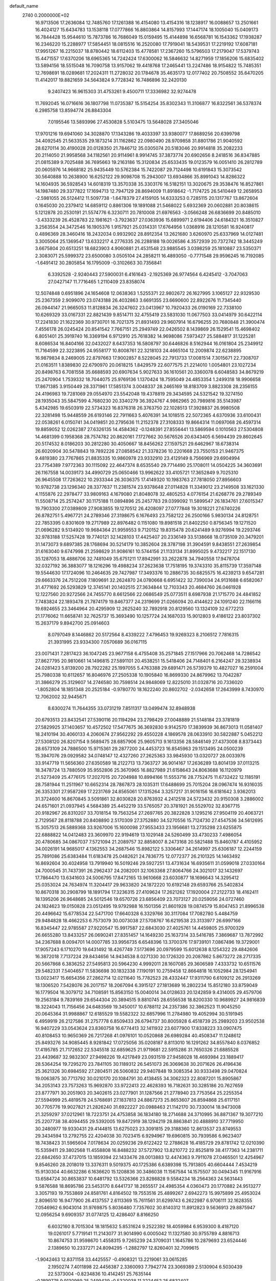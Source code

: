 default_name                                                                    
 2740  0.2000000E+02
  16.9713506  17.2636084  12.7485760  17.1261388  16.4154080  13.4154316
  18.1238917  16.0088657  13.2501661  16.4024127  15.6434783  13.1538118
  17.0777866  16.8803864  14.8157993  17.1447174  18.1005040  15.0409173
  16.7844428  15.9544610  15.7873786  16.7686049  15.0159495  15.4144898
  16.6568781  16.1543362  17.1938287  16.2346220  15.2288977  17.5854451
  18.0815516  16.2520080  17.7919041  18.5439531  17.2219192  17.6087181
  17.9951267  16.2215037  18.8780442  18.6112403  15.4778581  17.2367260
  15.5796503  17.2179047  17.5379743  15.4471557  17.6370206  18.6965365
  14.7242424  17.6300062  16.5846632  14.8271959  17.1856206  15.6835402
  13.5894156  18.5515048  16.7090758  13.9157062  19.4418768  17.2465441
  13.2247486  18.9154822  15.7485351  12.7698691  18.0289681  17.2024311
  11.2728032  20.1784678  35.4635173  12.0177402  20.7508552  35.6470205
  11.4142017  19.8821659  34.5643824   9.7728342  16.7486896  32.2420130
   9.2407423  16.9615303  31.4753261   9.4500711  17.3336982  32.9274478
  11.7692045  16.0716616  36.1807798  11.0735387  15.5154254  35.8302343
  11.3106877  16.8322561  36.5378374   6.2985758  13.8594774  26.8843304
   7.0195546  13.5893996  27.4530828   5.5103475  13.5648028  27.3405046
  17.9701216  19.6941060  34.3028870  17.1343286  19.4033397  33.9380077
  17.8689256  20.6399798  34.4092545  21.5633535  29.1873214  31.1162862
  22.0980490  28.9709858  31.8801786  21.9040592  28.6270114  30.4190028
  20.0128350  21.7846712  35.0305074  20.5183046  20.9914818  35.2082233
  20.2114050  21.9958568  34.1182561  20.9114961   8.9914745  37.3873774
  20.6902656   8.2418516  36.8347885  21.0815389   9.7025488  36.7695663
  19.2163186  15.3120834  25.6533435  19.0123579  16.0051410  26.2812789
  20.0605976  14.9668182  25.9435449  10.5762384  15.7422087  29.7124498
  10.6191843  15.3073542  30.5640888  10.2638900  16.6252122  29.9098708
  15.2943007  13.6934866  35.8991043  14.8286322  14.1604935  36.5928543
  14.6018319  13.3570338  35.3303176  16.5182151  13.3020675  29.3538476
  16.8527861  14.1987480  29.3377822  17.1694713  12.7947129  28.8694009
  11.8918642  -1.7174725  26.5410449  12.2658953  -2.5981055  26.5124412
  11.5097738  -1.6478379  27.4159105  14.6333253   0.7285115  20.1317767
  13.8672604   0.1645030  20.2379412  14.6859112   0.8861306  19.1891088
  21.5468022   5.6932369  20.0602881  20.8038615   5.1212878  20.2530191
  21.5574776   6.3230711  20.7810008  21.6976563  -3.0566248  26.6836699
  20.8485010  -3.4333239  26.4528783  22.1981621  -3.7923637  27.0363936
  15.6899971   2.6194406  24.6184321  16.3510827   3.2563554  24.3472546
  16.1905376   1.9157921  25.0314331  17.6764956   1.0368916  28.1210581
  16.9240817   0.4896369  28.3460416  18.2432034   0.9932902  28.8912354
  13.2621680   3.6260970  25.6337969  14.0127481   3.3005064  25.1369547
  13.6332217   4.2776335  26.2288188  19.0026586   4.3572939  20.7372742
  18.3445249   3.6675804  20.6513251  18.6823903   4.9060881  21.4531548
  23.9885545   3.0398259  25.1810887  23.5350371   2.3083071  25.5999372
  23.6500080   3.0505104  24.2858211  16.4893050  -0.7771548  29.9596245
  16.7192085  -1.6491412  30.2805854  16.1795009  -0.3102663  30.7356841
   6.3392528  -2.9240443  27.5900031   6.4161643  -2.1925369  26.9774564
   6.4245412  -3.7047063  27.0427147  11.7716465   1.2110409  23.8358074
  12.5074848   0.6951896  24.1654608  12.0638363   1.5255371  22.9802672
  26.1627995   3.1065127  22.9329530  25.2367359   2.9099070  23.0743188
  26.4032863   3.6691355  23.6690600  22.8922676  11.7345440  26.0944147
  21.9665053  11.8128834  26.3247602  23.0413967  10.7920433  26.0190169
  22.7338100  10.6269329  33.0167331  22.8821439   9.8514711  32.4755419
  23.5831030  11.0677503  33.0414979  30.6422114  17.2241830  21.1622369
  30.9730701  16.7021375  21.8931493  29.9607914  16.6796255  20.7680848
  21.3900474   7.4556178  26.0245424  20.8541542   7.7667151  25.2949749
  22.0426502   8.1439869  26.1529541  15.4698402   6.8051401  25.3919740
  16.3369194   6.9712910  25.7618382  14.9698086   7.5973427  25.5884817
  31.1225281   8.6086534  16.8404166  32.0432027   8.6437353  16.5808797
  30.6446826   8.5162944  16.0161804  25.2349912  11.7164599  22.3223895
  24.9558177  10.8008761  22.3218103  24.4665104  12.2009874  22.6238895
  16.9879834   8.2469005  22.8797663  17.9002857   8.5228045  22.7913733
  17.0081514   7.3015671  22.7308707  21.0163511   1.8389830  22.6790970
  20.0618215   1.8429579  22.6077575  21.2214010   1.0054801  23.1027234
  20.8498763   6.7081558  35.6688593  20.6907634   5.9027633  36.1610561
  20.3360078   6.6048583  34.8679219  25.2470904   1.7539332  18.7044075
  25.9769136   1.1370424  18.7595049  24.4853354   1.2499318  18.9906658
  17.8671385   3.9150449  28.3371961  17.5851374   3.0048337  28.2465169
  18.8183709   3.8823308  28.2356155  24.4196983  19.7281069  29.0554970
  23.5542048  19.4378819  29.3434595  24.5321542  19.3274150  28.1935043
  35.5847599   4.7680230  20.3340279  36.3924767   4.9862965  20.7989816
  35.5143987   5.4342985  19.6503919  22.5734323  16.8376318  26.3763750
  22.1028513  17.3928837  26.9980508  22.3281498  15.9448559  26.6193146
  22.7911663   5.4076391  34.1018515  22.5072365   4.6370936  33.6100431
  22.0538261   6.0150741  34.0419851  20.2795636  11.2152378  27.3108333
  19.8664314  11.0697068  26.4597314  19.8859052  12.0262387  27.6326135
  14.4584362  -0.1248391  27.8556441  13.5869594   0.1010563  27.5304808
  14.4681399   0.1958368  28.7574782  20.8620161   7.1727662  30.5676526
  20.6343405   6.5694439  29.8602645  20.5174532   8.0186203  30.2812280
  30.4050667  18.8456262  27.1597521  29.6462967  18.6738314  26.6020904
  30.5478843  19.7892226  27.0858542  21.3378236  10.2201668  23.7550153
  21.9467375   9.4819380  23.7767865  21.8835335  10.9860978  23.9332910
  23.4129149   8.7566969  29.6904994  23.7754389   7.9772363  30.1115092
  22.4647374   8.6535540  29.7714490  25.1708011  14.0504225  34.3603691
  26.1167558  14.0039173  34.4990729  25.0650466  13.9962622  33.4105721
  17.3652849   9.7025310  26.9645508  17.7263622  10.2933344  26.3036375
  17.4149320  10.1983763  27.7818050  27.8956603  10.9782738  23.1296340
  28.3377637  11.2381574  23.9378648  27.0114828  11.3349012  23.2149508
  33.1621330   4.1155876  22.2978477  33.9809163   4.1679080  21.8048078
  32.4805253   4.0776154  21.6268776  29.2789349  11.5508714  25.2574247
  30.1175188  11.0894896  25.2457783  29.0399092  11.5899547  26.1834761
  27.6015347  19.7903300  27.0389809  27.9083855  19.1270512  26.4208097
  27.0777848  19.3018221  27.6740226  26.8782751   5.4967721  24.2789346
  27.3198675   6.1676493  23.7582122  26.2500166   5.9830134  24.8128751
  22.7853395   0.8301609  19.2717989  22.8976482   0.1151080  19.8981518
  21.8402250   0.8756345  19.1271520  21.0696282   9.5134920  19.9684364
  21.9959553   9.7120152  19.8315478  20.6241489   9.9276994  19.2293746
  32.9783188  17.5257428  19.7740121  32.1428103  17.4425407  20.2336149
  33.5138668  18.0735109  20.3479201  31.1473073   9.6897385  28.1768694
  30.5214179  10.3852604  28.3787198  31.3904591   9.8438551  27.2639854
  31.6163040   9.6747998  21.2598629  31.9086161  10.5744156  21.1133134
  31.8995025   9.4732217  22.1517130  35.1287053  18.4886706  32.7481049
  35.6751211  17.8942991  33.2622878  34.7940558  17.9478704  32.0327192
  36.3883077  18.1216296  19.4988234  37.2623638  17.7518195  19.3743310
  35.8115739  17.3597148  19.5544630  17.1724096  10.2464635  29.7427987
  17.3493376  10.2886735  30.6825575  16.4239213   9.6547281  29.6663376
  24.7512208   7.1809691  32.2624870  24.0780668   6.6951422  32.7390034
  24.9131688   6.6582067  31.4771692  26.5293829  12.3745141  20.1402515
  27.3634844  12.7103343  20.4684760  26.0461928  12.1227560  20.9272566
  24.7455770   8.6612566  22.0686549  25.0773511   8.6987938  21.1715770
  24.4841852   7.7483824  22.1893478  21.7874179  19.8467377  24.2319699
  21.0266094  20.4144622  24.1091240  22.1166116  19.6924655  23.3464964
  20.4295909  12.2625240  32.7892918  20.8129560  13.1324109  32.6772213
  21.1776062  11.6658741  32.7625737  15.3693490  10.1257724  24.1687033
  15.9012803   9.4186122  23.8037302  15.2637179   9.8942700  25.0914603
   8.0797049   8.1446862  20.5172564   8.4339222   7.4796453  19.9269323
   8.2106512   7.7816315  21.3931995  23.9334300   7.0570689  36.0167115
  23.0071431   7.2817423  36.1047245  23.9677158   6.4755408  35.2571845
  27.1517966  20.7062468  14.7286542  27.8627795  20.9810661  14.1496815
  27.5891101  20.4538251  15.5418406  24.7148401   6.2164247  29.3238934
  24.0281423   5.8139200  28.7922282  25.1997055   5.4763388  29.6891471
  26.5739379  10.4827027  16.2591004  25.7980338  10.6112657  16.8046976
  27.2505338  10.1905840  16.8699330  24.8679962  13.7042287  31.3866279
  25.3129607  14.2746580  30.7598514  24.9848069  12.8225010  31.0328716
  20.7336020  -1.8052804  18.1851348  20.2525184  -0.9780770  18.1622240
  20.8602702  -2.0342658  17.2643999   8.7430970  12.7062002  32.9445671
   8.6300274  11.7644355  33.0731219   7.8511317  13.0499474  32.8948938
  20.6793513  23.8432541  27.5390116  20.1194294  23.2798429  27.0048889
  21.5148184  23.3781819  27.5829925  37.1403657  10.4572502  17.5477675
  36.3692830   9.9142570  17.3839939  36.8673013  11.0581407  18.2410194
  30.4060133   4.2060674  27.9562292  29.4550228   4.1869578  28.0633910
  30.5822887   5.0452212  27.5308120  26.8207154   9.5689475  28.6857906
  25.9605713   9.1613356  28.5846149  27.4373008   8.8373443  28.6573109
  24.7886500  15.9715361  29.2877200  24.4453723  16.8545963  29.1513495
  24.0500239  15.3947076  29.0929582  34.0748147  12.4327260  27.2625363
  33.9845930  13.0320727  28.0033976  33.9147719  11.5656360  27.6350589
  18.2122713  13.7363727  36.9014167  17.2636289  13.8014139  37.0113215
  18.3478724  13.7880509  35.9552806  25.3670965  16.8827989  21.6158643
  24.8063688  16.1120979  21.5273409  25.4776175  17.2027015  20.7204988
  10.8994166  11.5553716  28.7752475  11.6732422  12.1185191  28.7581944
  11.2511967  10.6652314  28.7867873  28.1035311  17.6488699  25.7015204
  28.0967474  16.9316035  26.3353301  27.9587269  17.2231769  24.8565061
  17.1315264   3.3257217  31.9016156  16.6181642   3.9362013  31.3724600
  16.8670845   3.5091861  32.8030828  20.8763932   4.2412518  24.5723432
  20.9150308   3.2886002  24.6571601  21.0937945   4.5684389  25.4452219
  33.5765057  20.3781921  26.5529702  32.8367715  20.9182967  26.8310207
  33.7018154  19.7563254  27.2697765  20.3822828   3.1295216  27.9504119
  20.4063721   2.7129567  28.8118788  20.8408890   2.5170309  27.3752880
  34.5270556  15.7124730  27.4547536  34.5612695  15.3057513  26.5889368
  33.9267006  15.1600098  27.9553433  23.1956681  13.2735298  23.6255875
  22.6888822  14.0412483  23.3609970  22.9194619  13.1029148  24.5260499
  33.4730233   7.4986054  20.4780685  34.0867037   7.5721094  21.2089757
  32.8858007   8.2473168  20.5821488  15.8460787   4.4105952  34.0026191
  14.9685017   4.1362553  34.2687546  15.8982122   5.3306467  34.2614997
  25.6306187  12.2244159  25.7891086  25.6383484  11.6183478  25.0482621
  24.7836775  12.0772377  26.2101325  14.1463492  16.8692604  30.4024958
  13.7919940  16.5019246  29.5927251  13.4731634  16.6935611  31.0599018
  27.0330164  24.7000545  31.7437391  26.2962437  24.2082001  32.1063368
  27.8064766  24.3021017  32.1432697  17.7864470  13.6341603  24.5006795
  17.8472165  13.9610668  23.6030877  18.1696643  14.3295412  25.0353024
  24.7634974  11.3204417  29.9633820  24.1872220  10.6192148  29.6593766
  25.5402834  10.8670318  30.2908799  18.1891794  17.3236315  27.4109624
  17.2621262  17.1920004  27.2122733  18.4162411  18.1395206  26.9648685
  24.5012546  19.6570726  23.6856409  23.7073127  20.0259056  24.0727460
  24.1824623  19.0150828  23.0512495  19.9792988  16.1501356  21.8601928
  19.0874579  15.8047453  21.8996538  20.4496642  15.6778534  22.5471700
  17.6640328   6.3329766  30.3117084  17.7082780   5.4484759  29.9484828
  18.4662253   6.7573079  30.0073038  27.5708767  16.6219538  23.3133977
  26.6997166  16.8345447  22.9785587  27.9220547  15.9917587  22.6843030
  27.4025761  14.4459805  25.9700329  26.6655280  13.8433257  26.0690241
  27.8351457  14.1649230  25.1637314  33.5416785   7.3869687  13.7872992
  34.2367688   8.0094701  14.0007785  33.9956735   6.6548396  13.3700376
  17.9739101   7.0867496  19.3729001  17.9057243   6.1710270  19.6431492
  18.4267749   7.5173696  20.0979599  15.6012638   8.1254322  29.4842606
  16.3872018   7.7137224  29.8434656  14.9434538   8.0271330  30.1726320
  20.2087862   5.8673272  28.2717335  20.5667868   6.3836252  27.5495813
  20.5964230   4.9992011  28.1607085  29.3606589   7.4333732  10.6511576
  29.5482331   7.5404657  11.5836698  30.1832338   7.1190191  10.2759458
  12.8664818  16.1052984  28.1254941  13.0023417  15.6654356  27.2862714
  12.0211640  15.7782523  28.4332447  17.9311790   6.6109212  26.2913269
  18.1306520   7.5428076  26.2017157  18.2067094   6.3915127  27.1813689
  16.2802234  15.8512180  33.8759049  16.1779504  16.3079712  34.7108591
  15.8563150  15.0040014  34.0128633  20.1242859   9.4314005  29.4579706
  19.2563184   9.7839169  29.6544304  20.3894515   9.8810745  28.6556538
  18.8200330  10.9689927  24.9816839  18.3224043  11.7156456  24.6483569
  19.3450017  10.6788112  24.2357386  32.3862523  11.9045250  20.0645364
  31.9988867  12.6185529  19.5582322  32.6857996  11.2784980  19.4052994
  30.5191945   6.4959919  26.2127586  31.2757778   6.8509433  26.6794737
  30.8005928   6.4518739  25.2989203  23.9502538  16.9407229  33.0543624
  23.8360758  16.6774413  32.1411932  23.6077900  17.8338223  33.0907475
  40.8108453  10.9650369  26.7217268  41.0976101  10.0520868  26.6989284
  40.4508347  11.1248612  25.8493276  34.9085445   8.9281842  17.0725056
  35.0208187   8.8113010  16.1291262  34.8557840   8.0376852  17.4195785
  21.7172652  22.5345518  32.6859625  21.9719681  22.5915286  31.7650326
  21.6885528  23.4439687  32.9832307  27.9498226  19.4217849  23.0931519
  27.9458028  18.4693984  23.1889417  28.5364254  19.7295270  23.7841105
  30.1189312  26.5451073  26.3069638  30.2071626  26.4196436  25.3621326
  30.6984592  27.2804511  26.5060832  29.9407848  19.3085354  30.9333498
  29.0470824  19.0063875  30.7713792  30.0210170  20.1084791  30.4138455
  34.3062323  22.8087201  15.8905867  34.2053143  23.7573263  15.9692870
  33.9722413  22.4628393  16.7182631  30.3285186  20.7627659  23.8777971
  30.2051903  20.3402615  23.0277901  31.1287566  21.2778940  23.7753564
  25.2255354  27.5594999  25.4819578  24.5768691  27.1837813  24.8867273
  25.8653607  26.8594868  25.6117151  30.7705776  19.9027821  21.2826240
  31.6922227  20.0988463  21.1142170  30.7330014  18.9473008  21.3259297
  37.0212961  18.7223751  24.4753858  36.1834180  18.2714688  24.3710995
  36.8871367  19.3077210  25.2207738  38.4094455  29.5392005  19.8472919
  38.1294219  28.8863841  20.4888910  37.7719950  30.2480977  19.9330431
  29.4144815  13.6275023  23.3091815  29.3188360  12.8613537  23.8749553
  29.3434594  13.2792755  22.4204038  30.7023415   6.9294967  19.6960815
  30.7939586   6.9623407  18.7438423  31.5965604   7.0178634  20.0259236
  29.6122422  12.2788628  16.4185729  29.8781742  12.0210390  15.5359411
  29.3802568  11.4558808  16.8488232  37.5727902  13.8210772  22.8525819
  38.4177363  14.2381711  22.6842650  37.4737015  13.1859394  22.1433476
  28.0013883  12.4474363   9.7911078  27.0465501  12.4254967   9.8546260
  28.2018019  13.3376311   9.5019375  40.1725386   6.6389398  15.7913805
  40.6604444   7.4534219  15.9130304  40.6632286   6.1636620  15.1208836
  30.3486038  11.1567584  14.1575507  30.0494345  11.9167916  13.6584724
  30.8653837  10.6481792  13.5326366  23.8286828   9.5584234  18.2564363
  24.5631443   9.5876588  18.8695786  23.5453170   8.6441737  18.2655517
  24.4985354   4.0360473  20.1770882  24.9513277   3.3057193  19.7553869
  24.8581761   4.8164502  19.7553516  25.4899267   2.6942273  15.9975899
  25.4953024   2.8096510  16.9477900  26.4137557   2.6113369  15.7611561
  31.6299743   6.2622987   6.9706111  32.1628355   7.0546962   6.9043014
  31.9769875   5.8036480   7.7357602  30.8140312  11.8912823   9.5636913
  29.8875947  12.0956254   9.6909357  31.0774125  12.4286407   8.8166250
   6.6032160   8.7015304  18.1815632   5.8531624   9.2522392  18.4059984
   6.9539300   8.4187120  19.0261017   5.7719141  11.2143077  31.9014990
   6.0005042  11.1327580  30.9755789   4.8816713  10.8674753  31.9598670
   1.4558315   9.7265239  24.3709031   1.1645786  10.2879693  23.6524446
   2.1389650  10.2337271  24.8094295  -1.2882797  12.8260401  32.7099615
  -1.9042463  12.8371158  33.4425557  -0.4908321  13.2219061  33.0615285
   2.1950274   7.4011898  22.4456387   2.3360093   7.7942774  23.3069389
   2.5130904   6.5030439  22.5373004  -0.8234836  10.4142451  25.7635144
  -0.1899778   9.9130989  25.2499439  -0.5320038  11.3224452  25.6832407
   6.5581025   4.7430235  34.9292447   7.1384868   4.6682740  35.6867395
   6.7621494   5.5999946  34.5548156   0.5953699  17.6490424  23.5340389
  -0.2923159  17.4035711  23.2732906   0.9918677  16.8309492  23.8336135
   4.4073673   2.4415206  25.2821855   4.1398754   2.1789171  24.4014362
   3.7939559   1.9913908  25.8629965   9.6387115  15.4638455  26.2061184
   9.8716312  14.6509260  26.6546071  10.2671924  15.5292665  25.4871165
   3.6392747   9.4433235   9.8872338   4.4484776   9.1677265   9.4565728
   3.9318227   9.9321453  10.6564548   2.4837762   9.5185078  14.4374847
   3.2747300   9.7801226  13.9661233   1.9327291  10.3011724  14.4335906
  16.8737996  24.2261648  28.3621502  16.5994116  23.4806345  27.8281767
  16.2142455  24.2811345  29.0536692  10.7055454  30.1422436  28.4335744
  10.9827903  29.4789602  27.8015758   9.7594736  30.0188774  28.5107799
  -0.6285243  34.7728979  24.1282709   0.0917109  34.1889191  24.3658880
  -1.1332109  34.2798399  23.4814192   7.4009431  25.6905311  18.4089944
   7.0645233  26.0825734  19.2148209   7.5094856  24.7634050  18.6208611
   8.6914087  21.6179797  25.5248892   8.2950187  22.1372391  24.8252632
   8.7527329  20.7343555  25.1620126  11.0117843  22.0523096  18.1159844
  10.3942907  21.3551309  18.3370623  11.7924409  21.8536824  18.6330475
  12.3041402  19.3853669  28.4182374  12.9277412  18.6800607  28.2453303
  11.9355595  19.5949188  27.5600602   2.9470562  20.4026305  15.7440268
   2.6342860  21.2937910  15.5883362   2.4092704  20.0832079  16.4685869
  -1.8425347  21.7521722  27.6245796  -2.1202341  22.0565860  28.4885514
  -2.0460758  22.4801272  27.0373110   1.9874553  27.1523029  20.7392010
   2.7699910  26.6416549  20.9468266   2.0627365  27.9372479  21.2818114
   5.9815505  21.4452143  29.8797640   6.0155153  21.0219582  29.0218989
   6.3521017  20.7987705  30.4806250   4.4879605  24.4894777  23.8436051
   4.3397219  25.1576117  24.5128242   3.6095125  24.2156910  23.5797837
  10.9808937  19.9323493  30.7200889  11.3775790  19.6478172  29.8967335
  10.0523666  19.7204142  30.6244193  12.1987096  23.0035331  23.9776479
  12.9500508  22.4733226  23.7119505  12.0781823  23.6249455  23.2596287
   5.0722992  24.1862054  29.2741047   4.3930751  23.5145488  29.2127545
   5.8941363  23.7054252  29.1757885   4.5509543  27.2328036  24.8992587
   4.1662497  26.7474584  25.6291041   4.7204388  28.1052695  25.2546600
   2.7248417  14.7670355  31.2554618   2.0350819  15.4134895  31.1052601
   3.5399425  15.2530121  31.1302852  -1.9181066  28.9907350  26.4061468
  -0.9688102  29.0982318  26.3468795  -2.2743838  29.7492455  25.9435884
  -2.3949328  27.3345312  21.1243037  -3.2741433  27.6524443  21.3296129
  -2.4061865  27.1936532  20.1775943  18.3859851  23.6962430  21.8340543
  18.3479809  23.0786450  21.1037392  19.1506420  24.2409791  21.6475218
   6.7041034  26.5474429  20.9128103   7.3483299  27.2454573  20.7945733
   6.9828013  26.0968080  21.7099849   1.0506686  20.4781485  23.9434060
   0.9607788  19.5296833  23.8508563   0.8041084  20.6546416  24.8513102
  10.6090853   9.0011823  35.5451719  10.0607611   8.5474172  36.1852263
  10.5011267   9.9293913  35.7525479   2.5204100   7.2720348  28.5234217
   3.1531847   7.9835223  28.4253735   2.7910654   6.8191583  29.3220958
  10.6317636  30.7824383  24.5502631  10.1193113  30.0581659  24.9095037
  11.3696915  30.3592050  24.1114375  12.5738703  15.3950652  19.0035551
  13.1107038  15.3194253  18.2146823  12.1929345  14.5244756  19.1184187
   5.2355327  29.2027430  26.6992549   4.5851435  29.5960931  27.2810637
   5.9219918  28.8863101  27.2865164  10.3556560  26.4799059  30.2646835
  11.2238805  26.0772704  30.2472815   9.8400292  25.9126573  30.8379111
  -2.1072872  16.2184931  23.8661625  -2.8528886  15.6637846  23.6367962
  -2.2323340  16.4160699  24.7943643   4.3154331  16.9114813  27.2991777
   3.8506669  17.7480417  27.3189513   3.6888651  16.2809366  27.6542240
   0.0101257  14.2456355  15.8523970  -0.0389125  14.2974993  16.8069321
  -0.8494775  14.5407428  15.5520210   8.1366260  19.6796253  21.5045827
   8.6654555  20.3423567  21.9488329   7.7221859  19.1887419  22.2141635
   4.8969054  22.4300099  18.5383555   5.7376869  22.5914320  18.1102654
   4.8308373  21.4762075  18.5844836   2.5973157  30.5967795  24.9904899
   3.4307688  30.8681059  25.3751581   2.2977319  29.8797407  25.5493609
   7.2762365  28.3047209  28.3196318   8.0238837  27.7075420  28.2944770
   6.7094451  27.9501684  29.0046660   2.3633032  29.2673956  22.5913214
   3.3006607  29.0794066  22.6387861   2.1907971  29.8193685  23.3540791
   3.2980941  22.1500489  28.5306720   2.8169818  21.4683487  28.9997644
   3.8317581  21.6726180  27.8954601   8.9960104  18.2053553  30.0925890
   8.1218796  18.5822546  30.1929591   9.0189849  17.8910541  29.1887534
   5.6460025  31.6479844  25.6811156   6.1757078  31.8042566  26.4629232
   5.4712844  30.7069582  25.6943474   9.5641941  17.7109477  27.6617883
   9.8495604  16.8821258  27.2772729   9.9361167  18.3814470  27.0887821
   3.7531158  19.8516154  21.8794676   3.6345891  19.0830056  21.3214154
   3.7964417  19.4981275  22.7679501   3.0034236  21.9671594  20.5655039
   3.4607772  21.2523236  21.0083011   3.6969159  22.4595484  20.1263532
   1.6945582  19.2466367  17.7128121   2.3245136  18.9161402  18.3532495
   1.5548959  18.5132521  17.1137518  12.8220699  25.3027774  30.2915812
  13.7716164  25.2940509  30.4120682  12.5381143  24.4300184  30.5634135
  14.7699554  20.6911722  28.9053828  13.8708154  20.4565388  29.1350051
  15.3000282  20.3345485  29.6181760  13.9707181  25.9774832  16.6040005
  13.8324733  25.2889620  17.2544303  14.6027973  25.6035836  15.9900731
  -6.6925997  11.9750435  13.8289455  -6.5426149  11.2936770  14.4842898
  -6.1325497  11.7272466  13.0933013   2.7538323   7.4335143  34.0946639
   2.9560960   7.9917187  34.8454828   3.1194356   6.5795859  34.3256886
   8.4699912  22.7476430  30.3361025   8.7302397  22.8884463  29.4257855
   7.5583858  22.4606222  30.2829378   3.3114741  19.5811954  27.2481320
   2.4613413  19.9259475  26.9749065   3.2144629  19.4209042  28.1868159
   5.0530813  28.9757943  22.7745675   5.9700634  29.1907313  22.9453824
   4.8760664  28.2196399  23.3341460  15.6509139  22.2766011  27.0641070
  15.3776847  21.7638319  26.3034196  15.3348769  21.7761395  27.8163640
  12.5838676  22.6535154  30.6802759  12.0404561  21.8666748  30.6376405
  13.4376417  22.3731092  30.3506184   3.8734646  11.8719845  25.1295156
   3.9868465  12.6276563  24.5530292   3.7824414  12.2496422  26.0043420
   6.9434400  23.8720935  34.7225222   7.8507044  24.0512964  34.9694829
   6.5664454  23.4429250  35.4905855  -4.5193846  15.9612900  20.1793789
  -4.2428969  15.9605657  19.2629806  -5.0579198  16.7478204  20.2664509
   1.2972319  27.6142506  31.4877886   0.6202692  27.0042505  31.7807957
   1.9510179  27.0598997  31.0617712   3.2871509  14.3191086  15.6564247
   2.6359950  13.6824137  15.9511238   3.8362704  14.4733939  16.4251220
   5.9827216  22.2237067  22.9491501   5.3381723  21.5361043  22.7818451
   5.6514707  22.6793371  23.7230400   4.3539218  17.3129194  30.6031412
   4.7596718  17.9633801  31.1762900   3.6258910  17.7778992  30.1908344
   8.1532081  18.2411485  34.7502880   7.2428270  18.1396449  35.0280201
   8.1789698  19.0967842  34.3219706   1.9617145  15.7593801  19.3348942
   1.1634943  16.1639820  19.6745612   1.6914820  14.8791333  19.0734140
   6.6455885  18.1486490  23.4762222   5.9326600  18.4319731  24.0486664
   6.6280754  17.1929533  23.5269266  17.2628289  19.3335959  22.2485052
  17.9179715  19.2273099  21.5587782  17.6545869  18.9185925  23.0169645
  13.2417519  29.6358447  23.8588811  13.9698172  30.0372938  24.3332138
  13.4012940  28.6945209  23.9273477  19.2133532  26.1283758  28.0952576
  19.7664199  25.3818224  27.8650247  18.3823055  25.7368727  28.3641757
  18.3619312  23.9239332  31.2660752  18.7424995  24.2985024  32.0604916
  18.2553805  24.6704719  30.6765340   8.7028671  28.6978669  31.2252144
   7.8116209  28.3725654  31.0983640   9.2511760  27.9140538  31.1901968
   6.1279536  15.1180512  30.2333976   5.4970150  15.7648408  29.9174679
   6.6925575  14.9462486  29.4797808  12.5254784  19.3691934  33.0326002
  12.0769069  19.6534912  32.2362395  12.6695698  18.4315973  32.9046040
   6.8000166  19.4007534  31.6085820   7.1107771  19.7033706  32.4618596
   6.5755218  18.4807466  31.7479427   8.8403981  23.4218687  27.5679239
   8.4375946  22.8600060  26.9058881   9.7693292  23.4355472  27.3374206
  12.1071094  23.1110274  33.9104996  12.9659623  22.8657152  34.2546295
  12.2577661  23.2646294  32.9777934   7.0062437  23.1508415  16.9030030
   6.4533128  23.0088173  16.1346747   7.8690202  23.3557147  16.5426205
  15.3505193  22.2270853  42.8993652  14.9870825  22.7699836  42.1997890
  16.2677125  22.1037477  42.6548731  13.2331164  14.7726441  25.7169262
  13.8155906  14.0682946  25.4325894  12.6070247  14.8700119  24.9994581
   0.9572900  21.6181391  18.2811227   1.5996004  21.9691255  18.8979514
   1.2220194  20.7073798  18.1520188   7.7688053  22.1749659  20.1099546
   6.9666516  22.1688053  19.5877062   7.7745127  21.3250356  20.5502019
   7.3524768  15.5223196  24.4445485   6.8772164  14.8364380  24.9135111
   8.2023050  15.5673125  24.8827260   2.1527762  14.8417586  12.0099571
   2.1916387  15.0391504  11.0741376   2.7396259  14.0938378  12.1215530
   8.7394341  18.6659739  25.1729327   8.4631862  18.4306348  24.2871931
   7.9875130  18.4487641  25.7239921   8.3093183  13.0132878  28.3498624
   8.2204279  12.3020384  27.7154693   9.2019068  12.9257597  28.6843119
   6.6914794  17.5942175  26.3916124   5.8447350  17.3189191  26.7429906
   7.2398715  16.8116775  26.4475499   6.4440724  20.6400575  27.3756123
   7.1282583  21.1375993  26.9277579   6.6652418  19.7240164  27.2077295
  21.8662704  14.2706761  26.7294406  21.3061220  14.0161776  27.4627183
  22.7471016  14.0110306  26.9995377   8.3148931  31.7431271  19.1292019
   7.7357374  31.8572105  18.3756798   7.9953010  32.3736881  19.7745589
   8.1844397  29.2792470  25.1681046   7.5711420  29.2703634  25.9029643
   7.9363659  28.5204924  24.6399164  10.0845971  21.2614900  22.8791558
  10.6454068  20.4972577  23.0120967  10.3793340  21.8920619  23.5362259
  22.0586666  22.7961269  30.1032068  22.4585967  22.4458750  29.3072097
  22.1296062  23.7460242  30.0088951  13.4583422  28.5126164  18.5698056
  13.9119364  27.7824015  18.1487708  12.6413606  28.1327317  18.8930091
  10.0070730  27.2489339  21.7881468   9.4414835  28.0158895  21.8782552
  10.3092599  27.0682814  22.6782477   5.7016833  16.5403967  19.1915646
   5.6677682  15.8987221  18.4821033   6.6166527  16.8203545  19.2177641
   5.7450656   7.2808077  26.0929851   5.6866188   6.3696228  26.3803140
   5.2768508   7.7747027  26.7660931  16.7246293  35.2333126  28.4532325
  16.5663722  35.5808144  29.3309733  16.6978985  34.2828617  28.5635070
  14.8604164  28.8912998  27.1177685  14.1502185  29.4687050  27.3978652
  15.0785246  28.3834206  27.8992539  21.8416498  32.0325770  29.0185104
  21.7582582  31.0915151  28.8646268  21.7180173  32.4282356  28.1557235
  10.2879933  37.6149157  22.7855650  11.2265457  37.4574184  22.8882578
   9.8794337  36.7766330  23.0014193  11.3718460  34.5880830  18.3180305
  11.2664809  35.2793926  18.9716519  11.8562703  33.8995742  18.7735748
  12.8633559  30.0503874  30.2487081  13.4774972  30.3423986  29.5750673
  12.0708660  29.8168730  29.7653214  16.2217281  27.6024995  22.5287387
  16.3912584  27.9456480  21.6513902  15.3451902  27.2221272  22.4719046
  17.1353505  32.3469197  29.2217852  17.4754111  32.1276435  30.0892577
  17.7462474  31.9316248  28.6130432  19.2112257  33.2033779  25.8269410
  19.8963000  33.6708233  26.3048530  19.0737302  32.4004886  26.3296295
  12.4626509  30.0032362  21.2231790  12.5718649  29.8099327  22.1542740
  13.3513417  29.9816173  20.8682237  22.9329906  30.5340027  25.3051992
  23.7820030  30.1679963  25.0573100  22.8774656  31.3586202  24.8223380
  26.0629140  42.7078769  20.0606434  26.8705289  43.0980860  20.3948990
  25.9032748  41.9588667  20.6348654  12.9712999  26.0306533  27.2241987
  13.1217433  25.8093402  28.1432303  13.7187045  25.6521236  26.7612371
  20.0766668  27.6470231  25.9870475  19.7486468  27.4412332  25.1116704
  19.3621553  27.4009365  26.5745393  12.4829856  -0.7732568  19.5773229
  11.7706843  -1.2314565  20.0233181  12.7652279  -1.3788515  18.8918842
   2.1473935  -0.9950443  13.8690678   2.6409236  -1.8151154  13.8571024
   2.7962790  -0.3282553  14.0939496  13.8632349   2.3606056  22.0812378
  14.4440052   2.4828526  22.8322328  14.3892247   1.8710076  21.4488927
  11.5915713  10.3056584   9.8326743  11.5303110   9.4169977  10.1830474
  11.6113780  10.8676731  10.6072575   5.5841604   8.2919317  23.3606828
   5.4982534   7.9835111  24.2627519   6.5146311   8.1902634  23.1603840
   1.3875399  -0.4906720  17.1809889   2.0286018  -1.1776238  16.9983178
   1.6267849   0.2234313  16.5901843   6.6721576 -11.0173450  11.3297821
   5.8974487 -10.6169180  10.9351731   6.3506601 -11.8327140  11.7145476
  11.2044798  -1.0624065   5.3199840  12.0680316  -1.0591577   4.9070681
  11.1017669  -0.1764015   5.6673700  14.2862365   3.0613565  10.5646643
  14.5832962   3.5714450   9.8111412  13.5935192   2.5002735  10.2160090
   4.4632136   1.5134200  22.7653858   5.2555187   0.9763713  22.7733345
   4.4112171   1.8503615  21.8709594  11.0232685  -0.1997003  14.0673486
  11.6261425  -0.1196912  13.3281778  11.0443107  -1.1294329  14.2940342
   9.5564840  13.2033714   7.1887368   9.9097186  14.0416868   6.8909374
  10.0858923  12.9786280   7.9538832  10.9912718   5.0416013  17.5219202
  11.4426747   4.6429557  16.7779116  11.6888462   5.4504669  18.0342198
   6.4082138  12.6731635  20.8163344   6.8878587  13.4958878  20.7199113
   7.0874302  12.0166231  20.9707738  13.7753144   0.5200241  13.0131192
  14.6066210   0.8444983  12.6668857  13.1313539   0.7477352  12.3425267
  19.7783449   6.1321296  13.0104339  19.2969898   6.8415297  13.4362044
  19.1946528   5.8307496  12.3142260   7.8843681   6.6188821  23.0222016
   7.2752076   5.9636307  23.3624967   8.3296352   6.1787813  22.2981296
   5.1104148  -5.3158474  17.5804385   4.8061245  -6.0639758  17.0666845
   4.7462765  -5.4609743  18.4536929   0.6586693   3.5649360  17.4316917
   0.0414074   3.1139236  16.8556645   0.7811822   2.9654519  18.1677904
  11.1695184  15.4510090  23.5093564  10.8017999  14.5757259  23.3873135
  11.0329214  15.8875617  22.6685266   3.7326539   9.5319269  21.6264926
   3.0402903   8.8714881  21.6526657   4.3058826   9.3071671  22.3593798
  20.9093247  -1.8341430  15.5183388  20.3195295  -2.4576632  15.0945511
  21.7804400  -2.2150309  15.4073689   3.6710670   6.5923766   7.3235255
   4.0573505   5.7170151   7.3510804   4.1298404   7.0342387   6.6090210
   2.1939526   4.1010235  15.1618231   2.0026221   3.7473322  16.0304583
   2.5546554   4.9712391  15.3316763   9.4755251   7.0729417  28.9564814
  10.2922296   6.7974486  28.5401532   8.8752477   6.3411236  28.8138589
  11.0277703  13.1118819  19.2348919  11.5138773  12.4871265  18.6967353
  10.2720529  13.3524890  18.6989523   8.2096534  10.7214314  21.5858560
   8.7298649  10.6098601  22.3815718   8.2873529   9.8836338  21.1294682
  15.0911195   5.0834956  27.7748967  16.0176285   4.9064063  27.6122550
  15.0509792   6.0275273  27.9279479   7.3811215  -6.0596744  11.5268401
   8.1109634  -6.4967215  11.0880322   7.7173287  -5.1896677  11.7419796
   6.2721639   4.0822310  13.9635357   7.1768947   4.3901037  14.0174655
   6.1547603   3.8436514  13.0440097   7.2869381  -1.8679031   7.0765233
   7.8211674  -2.5082421   6.6066328   6.4629795  -1.8403806   6.5901422
  11.4089048   4.7677591  10.7358511  12.2728069   4.3908615  10.9027438
  11.0969163   4.3141827   9.9528036   7.0769903  10.9291701   7.8684209
   6.4318402  11.3362535   7.2902372   6.5585247  10.3813121   8.4577230
   8.6228276  -3.3849931  11.8246911   7.9422864  -2.9269529  11.3314418
   9.4305973  -2.9199142  11.6068801   6.1645393  -0.1874580  16.8588810
   6.2492170   0.7404101  16.6395127   6.9673500  -0.3947267  17.3371764
   6.4775367   6.3481735   8.8635954   7.3986059   6.2171512   8.6384365
   6.3731825   7.2989054   8.9016846  12.9256947   6.3823520  19.1048856
  12.7102977   6.1235983  20.0009227  13.4372382   7.1853196  19.2038717
   5.9376447  10.0056051  15.0499942   6.7214099   9.6208118  15.4422670
   5.3051987  10.0445989  15.7674365   6.5918783  11.3876365  24.3603861
   6.5273891  11.1761301  23.4290763   5.6854618  11.3936076  24.6679657
   4.9561828  -4.6045354   8.7034367   5.2739162  -3.7048369   8.6271484
   5.0113172  -4.7995008   9.6389475  13.0097567   1.0861144  15.6938293
  12.0772268   1.1016851  15.9091836  13.0437024   0.7424508  14.8010948
  10.8464175  -2.6641174  15.2187542  10.4712322  -2.4594176  16.0752388
  10.8839797  -3.6203109  15.1960623   9.4556155   2.1620541  17.6873105
   9.1978440   1.7407432  18.5072390   9.3026388   3.0947206  17.8388467
  23.0279889   7.0261577  18.1657024  22.5036927   6.5747648  18.8272081
  23.9274546   6.7523253  18.3451714   3.7687695   5.3013222  35.7143598
   3.4217308   4.4092501  35.7124967   4.6438003   5.2187026  35.3352463
   3.3082992   3.4118171  12.7936303   3.3840303   3.6789608  13.7096712
   4.1471762   3.6561943  12.4027378   9.3435086   5.6857560  21.1208705
  10.1068410   5.1578086  21.3550219   9.4478189   5.8555974  20.1846520
   6.4019335   8.9982857  10.1827717   6.1261657   8.6064128  11.0113968
   7.2588530   9.3805126  10.3720425  11.3175768   1.7584474  20.6668976
  12.0725602   1.9246452  21.2313532  11.6218283   1.0930684  20.0496993
  11.3529726   9.9822891  25.7566735  12.1004125   9.4226640  25.5459955
  10.8226759   9.4578250  26.3566358   9.0897868   2.0017802  22.3279746
   8.4016844   2.3905921  21.7880003   9.7390002   1.6873035  21.6988020
  11.8420091   9.1703929  13.5796761  11.7562650   9.8627056  14.2351018
  12.5190925   9.4884601  12.9824967   8.1775122  10.9802644  11.0955102
   9.0823760  10.6921119  10.9754205   8.1131151  11.1848930  12.0283617
  17.3035129   1.8422538  21.0708889  17.7568386   1.5762267  21.8708622
  16.6445019   1.1621572  20.9315866   9.0955900  10.7570709  17.6181532
   9.7731213  10.2296805  18.0412874   8.3111629  10.2094363  17.6498123
   8.4649651   9.1347747  15.2502421   8.9345510   9.5333634  15.9829411
   9.1548670   8.8014784  14.6764993   3.5575993  -2.1393287  17.1759279
   4.1752246  -1.4184805  17.2990082   3.9891551  -2.7201391  16.5493095
   6.0209757   5.3443150  19.8210541   6.8154398   5.7232224  19.4449054
   5.7969136   5.9283225  20.5455976   9.3198286   0.6917726  10.3505710
   9.0893526  -0.1505169  10.7425671   8.6951578   1.3107832  10.7285182
  11.6174883  -5.9313105  17.2164603  11.9844989  -5.0552328  17.3348785
  12.3106037  -6.5229525  17.5093470  -0.8765870   9.9529971  12.2713817
  -1.0787151   9.9453886  11.3357972  -0.1387721   9.3499532  12.3619302
  11.7016722   7.3139508  15.5014934  11.8927630   7.8126099  14.7071035
  12.4665816   6.7509811  15.6207016   4.6228868  10.7186491  12.7190949
   5.1779620  10.3529819  13.4078698   4.5202623  11.6398548  12.9580095
  12.5338494  18.0115332  19.8253441  13.4181639  18.2609739  19.5570178
  12.4570041  17.0918089  19.5715060   6.7440623  10.3436250  29.3049882
   7.3961752  10.2912283  30.0037265   7.2258217  10.6883453  28.5531188
   4.2115627   4.6849977  17.8742820   4.1336931   5.4606972  17.3188916
   4.9589616   4.8713313  18.4425306   9.6839528   2.2891998  14.9994858
   9.9327976   1.4919750  14.5317886   9.6192810   2.0191823  15.9155316
   8.5626088   6.0424943  18.3546617   9.3634007   5.6899626  17.9664793
   8.0926778   6.4353222  17.6190783  17.9079328   4.4109240  24.8130654
  18.8545579   4.4272267  24.6721156  17.7226980   5.2203860  25.2891864
  14.0482841  10.1125471  12.1862164  14.3507735  10.2070470  11.2829990
  14.8061549  10.3532931  12.7190438  10.3977452   3.5497503   8.0792230
  10.6596612   3.8923021   7.2246529   9.7157903   2.9079097   7.8812078
   8.4108781   5.4271179  11.2005839   8.7319213   6.2274473  11.6160788
   8.2642887   5.6735745  10.2873465  14.2186996  10.2663851   9.5266748
  13.2725766  10.1861850   9.6477165  14.3256856  11.0507570   8.9885795
  -0.1675568   2.8593651  26.8595016   0.3870586   3.4297470  26.3272441
  -0.6177665   3.4545435  27.4589228  11.5781823  11.6480745  14.7105219
  10.6719057  11.9202852  14.8547297  11.9748064  11.6649213  15.5815198
   1.5230150   6.2076065  18.1459863   1.1626795   5.3366702  17.9790725
   0.9898542   6.5543278  18.8613574  16.2341922  11.3573151  21.9247830
  15.4965826  11.6762253  21.4047250  15.8305401  10.8341627  22.6173206
   7.2828704   2.7765116  20.3385046   7.4506695   3.6948511  20.1270151
   6.3449986   2.6627835  20.1845753   1.3908300   1.7404224  11.9990309
   2.1956459   2.2213538  12.1919249   0.8516170   2.3621319  11.5101971
  11.6336722   7.2544444  26.9492687  12.2670209   6.7717803  27.4804341
  11.7704461   6.9295544  26.0593410  16.2766975   1.7578640  12.7183153
  16.6131856   2.6187006  12.9672493  16.5896362   1.6281018  11.8230707
  11.3471183   6.9011858  24.1336651  10.7935153   7.5156450  23.6517984
  10.7937080   6.1309813  24.2631014   5.0824464   6.8807943   5.1288052
   5.6903440   7.5104777   4.7412602   5.2896851   6.0515095   4.6980260
  14.3562802  -2.1541187  15.2657365  13.6348325  -2.2619326  15.8855116
  15.1420686  -2.3479883  15.7767972  11.1489989   9.3149107   7.1489662
  11.4033277  10.0967422   6.6587743  11.3819802   9.5143878   8.0556968
   7.7483151  12.9800927   2.7428921   7.7680456  12.4688846   3.5519093
   8.1728275  12.4185232   2.0943084   8.7124043  -0.0964648  24.0784739
   8.6241293   0.8314248  23.8606200   9.6553770  -0.2319666  24.1716054
  15.1744528  12.8227549  25.5104656  15.0442173  11.9990518  25.0405894
  16.0777111  13.0707289  25.3133229  16.5566688   3.1599667  17.1838156
  17.4987558   2.9914920  17.2017141  16.1707462   2.4110017  17.6380700
   5.5048807   4.4676466   4.0756535   6.3481889   4.0894234   3.8266346
   5.1046535   3.8082567   4.6424470   9.4912468  -5.0014255  14.0299441
  10.1256406  -5.6343703  13.6935555   9.3590111  -4.3877259  13.3073666
  27.3850918   4.9102870  10.5917061  27.5690728   4.4035687  11.3826672
  27.6017807   5.8119169  10.8290694  -1.1142730  16.0867646  17.7973900
  -1.7404635  16.6886130  17.3950272  -0.5521095  16.6478708  18.3315847
   8.5518604   6.1331739   3.0176967   9.4598502   6.4360136   3.0090625
   8.0504189   6.8883501   3.3251006   8.3369230   1.8887722   7.4642929
   7.9277846   2.7500595   7.5480899   7.8037321   1.4326505   6.8132228
   0.2785092  11.0331876  17.6924905   1.0427347  10.6341367  17.2766183
  -0.4579237  10.7750182  17.1381919  11.0312862  14.7079100  16.5623328
  10.5444944  15.5167159  16.4039073  11.9022264  14.8783914  16.2036810
  20.2264030  22.2160300  23.3006010  20.8649595  22.1113404  22.5952517
  19.8058150  23.0567173  23.1200949   9.4663614  24.9874546  24.0458954
   9.0558703  24.6305088  23.2582924  10.0511575  24.2921815  24.3472933
  15.3797269  21.8759216  11.1175421  15.0261524  21.5487734  10.2903838
  14.6562958  22.3638864  11.5109500  11.4514009  20.7853092  10.6820698
  11.8384314  20.4425146   9.8765071  10.7156335  21.3208415  10.3852817
  11.5035173  23.7008757  26.4698315  11.9707153  23.4167621  25.6841870
  11.8834609  24.5541761  26.6790041  14.2695222  16.8209821   6.7517149
  15.1820151  16.5504433   6.6497474  13.8440186  16.5383405   5.9422137
  20.4179749  23.1949009   5.5166624  20.4482242  23.3965403   4.5814307
  20.2869472  24.0431197   5.9404413  24.9024601  13.3985452  17.4269200
  25.6800801  13.6795034  16.9446323  25.2385870  13.1070874  18.2744476
  16.2823172  18.9875039  10.6616551  15.6198798  19.2128313  11.3148289
  15.7803940  18.7767160   9.8743347  19.5984398   8.6115959  21.9336039
  20.2807311   8.8638776  21.3114589  20.0440842   8.0404233  22.5592194
  16.3009082  15.5105529   9.6298191  16.6463265  15.8851484   8.8195128
  15.6181412  16.1225539   9.9046205  14.7340259  16.2518602  21.1739181
  15.0812653  16.7753214  20.4516682  14.2122295  15.5719385  20.7476941
  20.2927856  12.5052076  19.3834074  19.7021848  12.5721508  20.1337015
  19.9415233  13.1268275  18.7458846  21.0867603  14.3950926   5.5003728
  20.5229689  13.9181582   6.1093922  21.8488572  13.8275352   5.3849664
   6.9103516  13.4514050  11.1205083   7.4737259  12.7439941  10.8068029
   6.8556261  13.3126178  12.0660109  11.1412164  25.3059474  15.0809763
  10.3551103  25.7134988  15.4445294  11.8174437  25.4590773  15.7409004
  14.2128510  17.7756505  24.2055913  14.9129155  17.6784144  23.5600786
  13.5495761  17.1398327  23.9371999  19.2624990   9.6738665  17.2703433
  19.0477102   9.4260204  16.3710825  18.6151450   9.2155979  17.8062113
  19.9241745   9.3104926  11.1193006  20.1490125   8.3934966  11.2767748
  20.7263819   9.6968713  10.7680076  15.4695707  16.4652713  27.3801429
  14.9811425  16.2829682  26.5773756  14.7948576  16.6293014  28.0389967
  21.9410982  21.8069785  21.1323213  21.4587051  21.3674108  20.4321007
  22.7460628  22.1119852  20.7137107  16.1907640  22.1684641  22.8201305
  16.9768233  22.6448360  22.5528995  16.4166957  21.2462707  22.6986972
  30.5085510  15.1941922  14.4331268  31.0110160  15.8808051  13.9945800
  30.2077641  14.6269637  13.7231896  16.5524586  12.7419095  15.7354571
  16.2577740  12.0359373  15.1601345  17.4202174  12.9739581  15.4047305
  25.8523854  21.3726988  21.6857576  25.2671865  20.9539768  22.3169833
  26.7308672  21.1183570  21.9682673  21.1427856  12.0128844  16.5630861
  21.8465904  11.6206445  16.0463284  20.6468438  11.2659318  16.8982510
  15.5994821  24.3347343  20.2737861  15.9573017  23.7312684  20.9249587
  16.3499416  24.8600724  19.9961852  12.3039431  11.2148290  17.4160924
  13.2300096  11.0107751  17.2857285  11.9050945  10.3773529  17.6522816
  21.8686761  16.3067640  15.7211458  21.8753521  15.7886623  14.9163117
  21.9586242  15.6613172  16.4222446  14.0798852  14.5730108  16.7897112
  13.7142685  14.6480117  15.9082742  14.7508666  13.8945952  16.7137635
  15.1601282  13.4855356  19.9161642  14.9679317  13.2732935  19.0027937
  14.6785318  12.8300814  20.4208190   7.6070773  11.7342924  13.5204332
   7.0497857  11.2403749  14.1218511   8.0530964  12.3727753  14.0768847
  29.0555235   9.9199354  17.7499177  29.8971373   9.4896224  17.5990906
  28.8060716   9.6545613  18.6351195  15.1159865  19.8201087  13.1293184
  15.7609772  19.3359406  13.6448765  15.4739389  20.7057782  13.0685615
  14.0558490   6.4546626  23.2018693  13.2645853   6.6668356  23.6969615
  14.7347842   6.3505030  23.8685248  15.2740120  23.4185954  15.1950618
  15.1028221  22.9846212  16.0308801  15.8327484  24.1621499  15.4212748
  11.9956853  24.8577959  18.4554654  11.4559486  25.4732987  18.9515223
  11.4439834  24.0819784  18.3556452  13.9410084   8.3578461  20.8793844
  13.9493743   7.7092035  21.5832484  13.6725753   9.1713195  21.3065103
   8.2547508  17.6211042  19.8365337   8.8684141  17.0270075  20.2686198
   8.2264938  18.3909824  20.4046190  20.5538891  20.6529146  18.6264021
  20.9646687  19.9393205  18.1382676  20.9040249  21.4491133  18.2267717
  13.3006137  24.9354841  21.6995747  14.0630805  24.8570059  21.1262359
  12.5798060  25.1580553  21.1103973  17.2903451  24.7756140  24.4160051
  17.8693580  25.5377915  24.4238319  17.4005850  24.4000399  23.5424931
  20.4718347  25.1249764  21.1241196  20.8384930  25.9682409  21.3900117
  21.1624783  24.7176558  20.6013068  19.4530339   3.4433547  17.7102606
  20.3485748   3.1208062  17.8112599  19.2887060   3.9474337  18.5072127
  15.9631306  13.3707196  11.3538884  16.2287184  14.0688508  10.7553003
  16.2131227  12.5628068  10.9055441  16.8564810  18.5498617   5.9623580
  17.1185689  19.2449030   6.5660627  17.0188328  17.7394401   6.4451527
  16.4906944   7.8177593  14.7570469  16.2458175   7.3846195  15.5747614
  15.9657783   7.3794254  14.0873018  18.8606413  11.7585929  21.4249183
  17.9588833  11.4417779  21.4768097  19.3969852  10.9807496  21.5783028
  16.2174792  10.5625135  13.9285192  17.1375663  10.6848139  13.6946085
  16.1893347   9.7027954  14.3484292  29.1708281  17.3266987  12.9061244
  29.8915723  17.9506859  12.9921455  29.1644629  16.8520510  13.7373288
  20.4672450  12.7679773  12.8637026  20.2809115  12.9630825  11.9453096
  21.2395255  13.2950662  13.0686221  25.7763290  13.8697346  10.4911937
  25.5353803  14.7858536  10.3537108  25.5089007  13.6842354  11.3913626
  16.4221151   5.4760808  21.4719268  15.9702628   4.9426628  20.8180716
  15.7305091   5.7576649  22.0707785  22.8193978  15.8940513   9.8194512
  22.5333498  15.0109534   9.5858992  22.5307510  16.4404792   9.0884715
  17.2611719  16.1367392   6.9079418  18.1335316  16.3202009   6.5592841
  17.0045684  15.3143547   6.4907246  14.7322009   6.6358512  13.0372974
  14.0402451   5.9815509  12.9407565  15.1666222   6.6526449  12.1845208
  12.4706334  14.2927508   7.6941264  12.8587668  15.1671874   7.7248654
  12.6019984  14.0040082   6.7910191  17.9244600  22.5651353   6.6621851
  18.7954616  22.5524526   6.2654141  17.9923297  23.2076396   7.3684527
  17.7557702  22.6967405  11.8613046  16.8433054  22.5297384  11.6251900
  17.9080959  22.1487539  12.6312003  17.1757908  21.5728610  14.6350553
  16.5799600  22.3172667  14.7191841  17.1690411  21.1617893  15.4994663
  21.8615189   8.0807969  14.5440568  20.9307238   8.2550945  14.4045128
  21.8859089   7.2058031  14.9313847  21.5282118  17.1695966  19.7587335
  21.6695204  16.5710848  19.0252163  20.7946083  16.7882896  20.2410847
  22.6889313   2.5370993  15.5456803  22.6163005   2.6227100  16.4962735
  23.6306353   2.5537717  15.3749541  11.0388012  11.9511030  11.8287444
  11.1173446  12.3293820  12.7045114  11.0106834  12.7074668  11.2427795
  25.5618591  16.5121142  10.2646971  25.7967445  17.2358647  10.8454259
  24.6115802  16.5788166  10.1711423  14.3958304  18.0491747   9.1658369
  14.2422601  17.8497900   8.2423144  13.5892738  17.7810712   9.6060855
  12.4119220  28.3014712  15.5356318  12.7870231  27.7943903  16.2556318
  12.6191655  27.7933243  14.7513687  22.0272346  15.8235785  23.6281820
  22.3417526  16.3455165  22.8900147  22.1587234  16.3853211  24.3919804
  30.8558498  13.7406926  18.6964201  30.2182150  13.4817129  18.0311509
  31.1383409  14.6155088  18.4297232  13.7587652   3.7833325  13.2369949
  14.0122894   3.1924148  12.5279296  13.6317549   3.2098829  13.9928096
  19.2950025  15.4889122   9.3014069  19.5100123  16.2955318   9.7697736
  18.3386471  15.4513279   9.3156719  21.3391620  22.9636475  17.2394091
  21.6183000  22.9942905  16.3243273  20.7348027  23.7003481  17.3302597
  13.3201173  14.7699619  11.8389612  12.6396755  14.3137359  11.3438969
  14.1260257  14.2979264  11.6293758  18.8647534  10.6567177  13.1933407
  19.3187001  10.3705681  12.4006979  19.1686314  11.5536211  13.3328190
  10.0271039  15.4790705  20.8752747   9.2617039  14.9412647  20.6723965
  10.7274681  15.1121311  20.3357589  26.7278977  18.3878717  19.7221396
  27.1538421  19.2315963  19.8735730  26.5830864  18.3589972  18.7763977
  15.1884721  11.6498442  18.0290244  15.9588809  11.6150863  17.4620200
  15.1851655  10.8058678  18.4806046  25.6739701  23.5359000  23.4033541
  25.7358922  23.2520483  22.4913094  26.1807057  22.8866875  23.8911798
  11.3322652  30.6283696  13.3626639  11.9265978  31.0838864  13.9589063
  11.3712843  31.1355292  12.5518011   9.7025021  17.1170874  16.0753401
   8.7611960  17.2262675  15.9402314   9.9269850  17.7713851  16.7369546
  19.0344334  20.4486169   1.4913971  18.2420176  20.2098428   1.0104647
  18.8022304  20.3255124   2.4118094  22.2049380  25.6863862  25.6137512
  21.9764862  26.6159222  25.6158432  21.4698938  25.2581072  26.0525211
   7.5346562  15.0362523  21.4760763   7.3891801  15.9278233  21.1595802
   7.5744816  15.1236858  22.4284424   9.5497185  31.8559561  15.9218614
  10.4161239  32.2044066  15.7117286   9.6881801  30.9141340  16.0220180
   3.4282406  20.0547848   9.5018056   3.9717300  20.2181012   8.7309757
   3.1707397  20.9263419   9.8023274  23.6330920  22.6322808  14.7458505
  23.6940044  23.0579790  13.8906882  23.2744565  21.7651845  14.5567565
  10.1805735  17.8752527  13.3816961  10.1999771  17.6602374  14.3142323
  11.0195771  18.3058345  13.2176716  13.6979440   4.2919708  16.3308878
  13.9605398   3.4116746  16.5998748  14.3414111   4.8697367  16.7412151
  13.6456840  26.9785768  24.0127453  13.3838630  26.6366413  24.8675914
  13.8359693  26.1989627  23.4909933  10.4242562  25.7630094  12.4529470
  10.4640894  25.2149590  13.2367109   9.5160849  25.6941846  12.1584646
  23.0036228  11.8866801  19.8636792  23.3612639  11.4317491  19.1012079
  22.1864480  12.2740204  19.5499522  23.0358864  10.2795953  15.6873245
  22.6650774   9.5347660  15.2140785  23.3842413   9.9010825  16.4945474
  18.2122500  30.9929824  20.3945524  17.6247437  31.1999572  21.1213465
  19.0599162  31.3470503  20.6634944  22.7493166  14.1135205  12.9474234
  23.5042381  14.6702743  12.7567651  23.0527158  13.2255909  12.7583155
  19.0502151  13.5003980  15.2267035  19.7739911  13.1504834  15.7462609
  19.4344100  13.6744182  14.3674346  21.2066445  13.6596346   9.4428960
  20.4521563  14.2427032   9.3591677  21.1145751  13.0430033   8.7165897
  13.8097484  20.8344668  22.7183882  13.9136194  20.6528875  23.6524501
  14.5964084  21.3253795  22.4808961  19.9805547  20.3003378   9.7591250
  20.0111419  20.9986389  10.4130912  20.7544057  20.4474309   9.2152959
  26.2900724   9.6709856  19.6369814  26.3247920  10.5928749  19.8922197
  27.1806311   9.3496947  19.7780813  16.7041854  28.6631290  19.8564897
  16.3883465  28.7188498  18.9546179  16.7749689  29.5739542  20.1421803
  17.1350968  25.4038277  15.3355877  17.2319297  25.7130512  14.4349012
  17.3781246  26.1565276  15.8746722  18.8757160  19.0643145  30.0459994
  19.0762097  19.9998508  30.0176131  18.6114972  18.8487428  29.1516006
   8.0575976  23.9797482  22.0619976   8.3073338  23.7261055  21.1734431
   7.3392429  23.3884632  22.2868984   8.3751612  32.8746250  13.7025827
   8.2876205  33.7020682  14.1757700   8.8228682  32.2933618  14.3173374
   0.2345783  11.6930810  22.7667797   0.1038075  12.0374852  21.8833112
   0.1450568  12.4565520  23.3371566  18.5257663  33.7723094  19.2114004
  18.0169730  34.1319879  19.9380314  18.4152808  32.8245697  19.2876518
   5.7798741  -0.1681730  25.8985922   6.5875406   0.1171450  26.3257926
   5.4035508   0.6344108  25.5373833   0.5613336  20.1191650  21.2409657
   1.2848519  20.6632145  20.9298979   0.6234874  20.1607314  22.1952408
  22.3659754  24.2900684  19.3201237  21.8860342  23.8395188  18.6252185
  23.0258850  23.6576258  19.6043202   8.3620137  19.4191991  11.8467338
   9.0420454  19.7703825  11.2718781   8.8235900  19.1954645  12.6548935
  27.5602796  30.0938250  14.2849823  27.6802277  30.6145125  15.0791666
  27.9612880  29.2490952  14.4895689  11.1495939   8.5672210  17.8298891
  11.2351686   7.9492257  17.1039479  11.3337570   8.0458683  18.6112387
  17.6101670  20.0402854  17.1329701  17.4197000  19.3038855  16.5518769
  18.5649986  20.0524168  17.1991612   9.5333361   9.5102866  23.7837440
  10.1815427   9.9853571  24.3037132   9.1858903   8.8479600  24.3811021
   6.2999857   7.7368670  12.9933198   6.1687616   8.5529419  13.4760557
   7.0922046   7.3580076  13.3742222  15.6843716  20.7129593  19.5393407
  15.8612609  19.8497888  19.9133443  15.8552611  20.6080401  18.6033810
  17.9010461  12.7680120   8.6706829  17.8445646  11.9712269   9.1981061
  18.2183149  13.4357393   9.2787227  23.4326108  28.2375958  22.6065566
  23.8258785  29.0155362  23.0020071  23.9755235  27.5118954  22.9145120
   9.0407561  13.1178631  23.6854633   9.4492929  12.8495088  24.5084551
   8.1842436  12.6905867  23.6927474  17.7383270  14.3820872  21.6934650
  16.8329261  14.4526277  21.3909670  18.0128934  13.5052641  21.4250876
  15.0638660   8.1766552   7.8937303  14.9502528   8.9882749   8.3882983
  14.2966798   8.1346541   7.3228599  19.0903206   8.4394685  14.5854237
  18.1849213   8.1294051  14.6039897  19.0430799   9.2907602  14.1503344
  12.6034042  10.0492580  22.6373261  13.3666833  10.4892910  23.0115021
  11.9522206  10.7435370  22.5364873  14.2298481  20.3918085  25.8254274
  13.3165843  20.1649456  25.6501725  14.4103592  20.0115817  26.6851223
  11.5358876  26.6526868  10.0652306  10.7829086  27.1963690   9.8335755
  11.3324311  26.3220194  10.9401571  -0.8487164  13.5545471  24.5763771
  -0.9355541  13.9125608  25.4598460  -1.7485648  13.4799002  24.2586785
   9.1921371  12.5550652  15.6309871   8.8688299  12.2199256  16.4672799
   9.7357696  13.3063798  15.8680989  11.2788899   5.1550805  13.4262155
  12.1322422   4.9296604  13.7966307  11.4154185   5.1325906  12.4790693
  35.2812967  19.3225800  12.3477293  36.0780955  19.2726342  12.8757908
  35.5869704  19.5736430  11.4760855  22.4273645  25.8775036   5.8630409
  22.3190840  25.1495535   6.4750833  21.5391396  26.0744320   5.5655387
   9.1956835  22.0624576  12.5401183   9.0856650  22.0766847  11.5893684
   8.3784343  22.4257167  12.8812609  24.2989942  23.5981725  11.9202518
  24.5818290  22.7205791  11.6632185  24.9694432  24.1802410  11.5625841
  14.8749466  24.7436828  25.9311440  15.5941284  25.0608775  25.3848868
  15.1987583  23.9218864  26.2999642  16.6566182  30.9507388  15.1338303
  16.4229112  30.6107232  15.9975446  17.1290471  30.2322279  14.7133724
  11.2864360  21.3707366  14.2045263  10.6648833  21.5381160  13.4960856
  10.7628235  21.4366275  15.0031001  14.6827909  29.4269079  12.7005367
  14.1925464  30.0433705  13.2444724  14.3049621  28.5720871  12.9073181
   7.3496404  26.8416884  24.1179454   6.7175207  26.4823713  24.7404788
   8.0885145  26.2339693  24.1491603  11.3212542  19.5875933  25.6322290
  10.3651074  19.6107111  25.6707082  11.5170440  19.0954328  24.8349359
  26.7709219  21.4904170  24.7944968  26.6696905  20.8329134  24.1062577
  26.9995626  20.9864095  25.5754780  29.3542724  24.5592416  19.1211416
  29.8606518  23.9836425  18.5479946  29.2382991  25.3618604  18.6126290
   9.9778476  18.2484464   9.0631489   9.0234667  18.1841123   9.0985050
  10.2606884  18.1131972   9.9675496  18.2593538  15.4748559  29.4448914
  18.2483970  16.1365135  28.7532838  17.9858435  15.9463124  30.2317540
  21.0794379  19.0738870  27.2839298  21.1578395  19.2001037  26.3383325
  20.3392603  19.6248297  27.5385494  24.7959800  18.6344532  26.5827553
  25.0362404  18.8323773  25.6775852  24.2119366  17.8790417  26.5158330
  22.1635133  10.6033950  10.4727313  22.8394628   9.9261553  10.4468376
  22.5088972  11.2636715  11.0735447  22.5134022  18.8723730  21.7591091
  22.7915389  19.5662606  21.1612866  22.3256272  18.1264275  21.1894270
  12.6201370  19.2048298  13.1109432  12.2078760  20.0373360  13.3416079
  13.5363293  19.3123656  13.3664027  12.1164767   4.9093251  21.2965376
  12.7830932   5.3345543  21.8360136  12.3327238   3.9778208  21.3385938
   1.9259395  17.1861550   4.5019960   1.9263153  16.2963996   4.1490554
   2.8521111  17.4201775   4.5625896  14.9094453   0.7570059  17.4392150
  14.1382524   0.9035029  16.8914632  15.4419491   0.1361657  16.9419939
  11.5707067  21.3916195   3.3685538  11.5683577  21.3853524   2.4113772
  12.4239489  21.7562666   3.6035900  23.5962391  14.8972989  20.9560633
  23.9012406  13.9915559  21.0093127  22.9843530  14.9010954  20.2199840
  18.4313090  17.6472530  24.0409448  18.4995271  16.8211223  24.5195743
  19.2139469  17.6703863  23.4903319  20.0940940  28.9551869  11.0816753
  19.1619499  29.0553325  11.2748338  20.5227679  29.6225881  11.6174422
  19.7991457  23.3984904  14.2920718  18.9748207  23.7134346  14.6629225
  20.1237087  24.1331777  13.7713750  27.3185804  13.8547819  15.8672915
  26.9073276  13.1814837  15.3252836  28.1284336  13.4502574  16.1783053
  14.6294114  19.2934635   4.4035582  15.3321080  18.9115650   4.9294886
  13.8270957  18.9204025   4.7687252  22.2773814  14.2480762  17.3231071
  21.7380000  13.4638598  17.4246167  23.1766673  13.9203860  17.3114568
  23.4140774   4.8759139  10.8627214  23.9765018   4.1757372  11.1938760
  23.8413781   5.1652973  10.0565556  25.3686521  18.6039416  14.5099043
  25.8868034  19.3158977  14.8852302  24.4622475  18.9025823  14.5839070
  28.8229869  15.9885361  17.2032200  29.3012466  16.3554437  16.4596620
  28.1435034  15.4439505  16.8057775  22.5522628  17.7006867  29.8691212
  22.0689426  17.8054942  29.0495794  21.9028572  17.8650129  30.5528618
  12.7263480  12.6620661   2.4592368  13.6308881  12.7317927   2.1539872
  12.2459431  13.3009368   1.9326561  11.0805596  14.0718246  10.2605589
  11.4222515  14.2501329   9.3843827  10.1886499  14.4189380  10.2450318
   8.4072683  13.4359853  18.2930635   8.1149222  12.5370170  18.4434681
   7.7094564  13.8304086  17.7698803  16.2958457   5.9246015  17.0793710
  16.5681385   6.1335263  17.9729251  16.5799296   5.0200589  16.9477245
  14.5745013  12.4974302   8.1408115  15.1624029  12.9106673   7.5084835
  13.7610290  12.9974373   8.0738218  16.7879911  16.7452554  31.2468335
  15.8846492  16.7758291  30.9317614  16.7353781  16.2767128  32.0798590
  15.2795368   6.1613459   9.9344636  15.1987020   6.9036041   9.3355058
  15.0464754   5.3992485   9.4042544  11.1059386  12.6264584  21.9502034
  10.7232778  12.7477547  21.0812443  10.3697042  12.7312312  22.5528753
  16.3306503   9.3073847  19.1590356  16.9564302   8.5974595  19.3026937
  15.6800007   9.1970933  19.8523773  25.5772960   6.9376431  19.4555971
  25.6970768   7.8860000  19.4055615  26.4264760   6.6039121  19.7449909
  11.8245651  18.7670751  22.8440400  11.6221086  18.2898676  22.0393561
  12.7376433  19.0349704  22.7403476  14.7242486  23.3153528  17.9086632
  15.1994544  23.3241829  18.7395261  13.8216158  23.5270292  18.1467369
  10.0222088  19.3500558  18.3928987   9.3415207  18.7455636  18.6886769
  10.7604779  19.1849419  18.9793524  12.9035079  20.9056226  19.7757355
  12.6340070  20.7359638  20.6784076  13.8602018  20.8987847  19.8060999
  21.4087552   2.7721738  11.7039365  20.9443519   2.5742332  12.5171899
  22.0511481   3.4374738  11.9507951  23.4471077  11.4830012  12.8966203
  23.1548375  11.1049959  13.7260309  24.4027062  11.4666934  12.9495107
  28.9837383  13.3610963  20.7168388  29.7366593  13.0913788  20.1909166
  28.8149274  14.2641175  20.4479753   6.9959148  27.9382413  15.0557525
   6.9430937  28.7598197  14.5674383   6.3244720  27.3816061  14.6613497
  23.1462657  17.6047924   4.6660853  23.7156904  17.9351309   3.9712012
  23.1728744  16.6532667   4.5654738  23.5564789  10.1530507   7.3906986
  23.7601350   9.6656819   8.1889640  23.7496396  11.0643967   7.6106287
  29.8961998  13.5088678  12.2979443  30.4018114  13.2166859  11.5395127
  29.2205795  14.0786266  11.9303251   7.7386327  26.0826886  12.3154551
   6.8520870  25.8595353  12.0317808   7.6524149  26.9502337  12.7106308
  27.1727127  16.4076574   7.9086832  27.8728257  15.7594669   7.8317237
  26.9303800  16.3896813   8.8345252  18.9776584  12.2915111   6.1633684
  19.0602907  12.1419171   7.1051887  18.9027941  11.4145073   5.7872150
   2.0339518  13.1597768  18.4224490   2.4692889  12.8602642  19.2205754
   1.4759022  12.4261782  18.1642907  18.7566215  20.6848153  27.4163923
  18.8064443  21.1888017  28.2286406  18.6600489  21.3452370  26.7302810
  17.3377046   8.5056261   1.2179034  18.1256418   8.9815184   1.4804171
  17.0395963   8.9540118   0.4265036  18.8162551  22.8355317  25.6102960
  18.1301465  23.4127403  25.2751586  19.2894635  22.5475804  24.8296619
  11.2709024  27.3456688  19.4324036  10.9610171  27.2592887  20.3339253
  10.6064610  27.8830818  19.0011999  17.8407387   5.6394849  11.0671240
  17.1621018   5.7017114  10.3949547  17.4208944   5.1712579  11.7887375
  10.8817234  12.8350673  25.9967113  11.1711443  11.9863297  25.6618805
  11.2925878  12.9053582  26.8583850  24.9212738  25.6562529  20.6947804
  24.8514670  25.7280858  21.6467252  24.0438896  25.4020096  20.4087922
  26.3173671  34.6729682   6.7185472  26.4169873  34.2327989   7.5626791
  25.3732518  34.7994693   6.6243370  25.0262873  30.6449954  20.7169202
  25.1978757  30.4832647  21.6446230  25.3616533  29.8666213  20.2720660
  20.3973709  40.3488934   5.1271850  19.8902339  40.5341098   5.9175891
  20.0876119  39.4900592   4.8396350  30.8896139  36.0762772  14.7473828
  31.6857188  36.5821911  14.5845948  31.2049125  35.2200548  15.0366955
  31.8972717  22.0957211  14.2119378  32.2049259  22.9157434  13.8257460
  32.6908006  21.6732330  14.5406437  24.6556425  30.4154228  10.9885293
  24.1371560  30.2797163  11.7816165  24.0411285  30.8001191  10.3635387
  29.9744148  25.5523376   7.1897630  30.4953774  26.0954561   6.5982800
  29.8475404  26.0975286   7.9662303  31.9734277  23.0389796  22.7171909
  32.6802705  23.0972771  23.3600023  32.3534960  23.3879430  21.9109624
  27.2594655  28.0213976   4.9981777  27.4451147  28.3195577   4.1077470
  26.3059698  28.0635705   5.0709730  23.5416233  33.1336258  19.7035927
  24.0384161  33.9124508  19.9543127  24.1131047  32.4008436  19.9330942
  36.2298524  27.4871197  10.1631612  35.9238835  26.7075971   9.6995241
  35.4817604  27.7584760  10.6950972  23.4598474  32.2598588   5.6957072
  22.5812831  32.3192020   5.3204274  23.3221692  31.9003516   6.5720811
  23.0604314  25.4865987  16.7056013  23.9775321  25.3760312  16.4547370
  23.0510340  25.3371209  17.6510113  30.8936837  23.6748320  16.8419305
  31.6068142  24.3111358  16.7890694  30.7647210  23.3840643  15.9391268
  30.2725569  25.6652623  23.7790368  29.4918877  25.1117072  23.7599558
  30.4909713  25.8031672  22.8573485  25.8912156  28.2092772  19.9506607
  25.7094264  28.3503150  19.0215252  25.3513534  27.4555147  20.1886161
  17.1740741  38.5625184  22.8997923  16.7295857  38.6150166  22.0536801
  17.4222964  39.4658255  23.0963982  20.2615423  34.5386913  12.5453480
  19.7251309  33.8082010  12.8533718  20.5224738  34.2873392  11.6593634
  25.3407915  32.3502949  27.7648700  25.3627374  32.1293389  28.6959601
  25.4378671  31.5099603  27.3169348  17.2440164  34.8130890  21.3179551
  18.0010668  34.9983232  21.8736482  16.5486662  34.5762414  21.9316514
  23.4515700  36.4011360  12.1360289  23.7374570  36.4341741  11.2231165
  23.9498224  35.6780741  12.5170248  12.4281915  34.2814317  22.4538864
  11.4932277  34.0765450  22.4440885  12.6264910  34.5385501  21.5534424
  26.8698960  24.9664018  25.8227271  26.1034741  24.4819672  26.1295697
  27.4432533  24.2965625  25.4501568  26.5731298  33.3121895  19.6998103
  25.9846918  32.5794461  19.5179869  26.2436624  34.0253550  19.1529301
  28.3957786  23.4260164  24.0519175  28.5987435  23.4046382  23.1167277
  28.0249739  22.5630377  24.2363178  21.4052407  31.2117728  12.8296187
  21.8095455  30.7419058  13.5589982  22.0883779  31.8062911  12.5196132
  27.6879129  23.6450559  12.9840774  28.0388719  22.7919992  13.2397213
  28.4448459  24.1241436  12.6467954  20.4409812  40.3184983   8.3788679
  21.1432424  40.0232107   8.9584075  20.1401017  41.1403064   8.7665983
  26.5818399  28.3651109  11.9569234  26.6928580  28.9958807  12.6682857
  26.1028802  28.8466375  11.2824150  25.7807469  33.4435977   9.0142881
  26.4509114  33.4460895   9.6977391  24.9669057  33.2454799   9.4775847
  22.9359630  26.0243869  12.2143756  23.3179876  25.1477229  12.1725503
  23.4306175  26.4686032  12.9030124  33.5846456  28.8265017  11.4072607
  33.2503162  29.7144053  11.5340788  33.5175835  28.6777607  10.4640690
  19.4260933  24.5688632  17.1287968  18.6225436  24.4427699  17.6334156
  19.2736640  25.3731701  16.6327246  20.5041576  24.9955263   3.4297884
  20.4009857  24.3004197   2.7798544  21.1081919  25.6164496   3.0225676
  19.6453913  20.6610437  14.4680582  18.6900053  20.6771823  14.4114097
  19.9131417  21.5547782  14.2540952  30.0442360  27.1203994  18.1019302
  30.3938345  28.0111981  18.0797839  29.5231342  27.0476636  17.3023089
  30.8193307  29.6482486  17.6734628  31.0825515  30.4373339  17.1998691
  30.7380997  29.9314150  18.5842043  32.6005002  29.2773649  21.1495611
  31.9545603  28.5782193  21.2505011  33.1132788  29.2481425  21.9572962
  28.7037995  20.6794855  19.8136018  28.5544606  21.5138752  20.2582629
  29.5161930  20.3467974  20.1951346  19.9623811  37.1862187  13.4529096
  20.1131387  36.2894424  13.1540850  20.8358867  37.5212801  13.6552796
  24.2980624  27.3242908  14.1075814  23.7136984  27.6974223  14.7675234
  25.1643574  27.3476718  14.5140517  20.3746303  25.8309974  13.2158598
  21.1222565  26.0449617  12.6577324  20.5992305  26.2013396  14.0694600
  30.8418016  23.5304006  25.6848098  30.3118128  23.0825571  25.0254313
  30.9009582  24.4330648  25.3718728  24.2497365  22.3236071  19.7537860
  24.8652461  22.0053506  20.4141590  24.5323089  21.9041699  18.9411009
  21.1147621  33.6763402   9.9720308  20.4266825  33.6571083   9.3068929
  21.5677811  34.5064678   9.8240653  18.4119539  22.0691569  19.7430965
  17.6162850  21.7169728  19.3442115  19.1126625  21.5024461  19.4204850
  20.9018799  27.8393933  21.7988004  21.7053057  27.8680903  22.3183340
  21.0653118  28.4399863  21.0716073  28.3704459  20.4579909  17.1910141
  29.2598059  20.3752910  16.8468755  28.4804434  20.4563141  18.1418714
  20.7197789  32.2119610  20.8647793  21.0986920  32.0821732  21.7341537
  20.9820930  33.0991529  20.6191909  27.8454340  28.2247395  21.7672321
  27.1639538  28.1868831  21.0961260  27.7741168  27.3890006  22.2284112
  17.9460922  27.3479953  17.0250863  17.9028592  28.2974893  16.9118438
  18.6387137  27.2152677  17.6723041  12.8917015  28.9988071  10.0256255
  12.9008572  29.3440012  10.9183679  12.5584115  28.1062090  10.1173771
  18.1827045  30.4221935  17.6955919  18.3726531  30.5489260  18.6251565
  19.0434945  30.3664643  17.2806623  18.5969027  18.5267083  20.0977059
  18.3285434  18.6318090  19.1849250  19.4669057  18.1307214  20.0474953
  37.2297179  26.4476368  16.8496597  37.6937898  26.3931741  16.0142539
  37.9120090  26.3306272  17.5107342  24.1989743  27.8292495   5.2260899
  23.5816020  27.1058986   5.1172473  24.0237533  28.1633711   6.1058013
  30.5024272  17.7464360  16.2543906  30.5597209  18.6169000  16.6483980
  30.6194081  17.8997428  15.3168170  14.9411223  30.2739435  17.2771181
  14.4017973  29.8294324  17.9311596  14.3893572  30.3094865  16.4957578
  17.8578398  25.8110873  19.7220671  17.5397570  26.6802185  19.4778005
  18.1630025  25.9123753  20.6236481  24.0630443  25.6328027  23.5751218
  24.5194942  24.8266969  23.8161174  23.2492997  25.6069215  24.0784923
  21.4018224  27.1477651   9.5548023  20.7505890  27.7583575   9.9002062
  21.7356325  26.6914074  10.3271625  15.0374310  32.0771200  10.9223218
  14.0826949  32.0832502  10.9906830  15.3119246  31.3403840  11.4683118
  28.4368821  30.7117595  22.6593704  28.1225141  29.8103613  22.5894707
  29.2238259  30.6496650  23.2007535  17.7883457  26.6846087  13.1490336
  17.4432395  27.3260870  12.5280351  18.6276610  26.4165970  12.7749329
  22.4220275  20.3019333  13.8576570  21.5512272  20.4114437  14.2396860
  22.2717966  19.7930385  13.0609835  29.1717434  23.0595802  21.5662569
  29.3462814  23.5055495  20.7374749  30.0222670  22.7124285  21.8351941
  25.6185577  21.4905674  17.5219692  25.4868970  21.2460141  16.6059501
  26.5402363  21.7439954  17.5721157  28.9698762  23.2654061   8.5974970
  28.7305962  22.6127522   7.9394546  29.4549814  23.9308293   8.1095249
  24.8386667  23.6577044   4.5858212  25.4028490  23.7943730   5.3469072
  24.0822305  23.1831498   4.9305443  21.4896510  29.8209614  19.9275352
  22.2381828  30.0920115  19.3960618  21.0751051  30.6416825  20.1936188
  26.6861799  27.1800497  15.3100731  27.3512403  27.0204833  14.6403977
  26.9548394  26.6344343  16.0492332  32.9290112  24.1637023  20.0736312
  32.5665976  24.5527856  19.2777025  33.8403374  24.4560389  20.0896211
  12.8026637  37.1128857  22.4090863  13.4762943  36.8293233  23.0271850
  12.9763751  36.6056357  21.6161465  24.3126853  22.9518496   8.5270951
  23.8712041  23.4806591   9.1916903  24.7416124  23.5912009   7.9583392
  20.4144147  18.5410071  16.5428896  20.6691835  19.2164206  15.9142870
  20.2308627  17.7705426  16.0053722  17.1571540  37.3315740  20.1780569
  18.0326354  37.7024701  20.0676019  17.3112976  36.4530453  20.5254167
  23.3375858  31.8324432  31.6546961  22.6538654  31.7758329  32.3221940
  22.8602896  31.9258275  30.8302572  20.2523791  27.3331205  18.4793202
  20.6215772  27.9916184  19.0677972  19.9080726  26.6567517  19.0625956
  26.7355191  31.6177196  12.3200431  26.9079845  31.2874912  13.2017668
  25.9243306  31.1835214  12.0560791  25.9374125  23.9952964  15.7882600
  25.2470799  23.3882560  16.0550460  26.1052768  23.7789716  14.8710594
  21.0044093  26.8172800  15.7472087  20.7305247  27.0093424  16.6440538
  21.7558198  26.2326395  15.8462521  19.0760073  18.0466512  10.7195625
  18.2313635  18.4379221  10.9425329  19.4931611  18.6886300  10.1450385
  34.9479668  27.7223940  18.0372319  35.7804390  27.4681588  17.6390031
  35.0349733  27.4694506  18.9562973  21.7908196  33.3113083  15.2697946
  21.1057463  33.5260518  14.6367135  22.5975638  33.6343726  14.8685153
  17.3221089  33.5377810  15.9454977  17.2550655  32.6194839  15.6838350
  17.5005629  33.5065924  16.8853984  25.0824016  21.0479720  10.5281149
  24.7744933  21.1973889   9.6341916  25.8791715  21.5738063  10.5980282
  27.1166105  22.6956610  10.4461609  27.1185254  23.4963236  10.9707250
  27.7552824  22.8620150   9.7528670  18.1771916  24.6264369   8.6311941
  17.3282490  24.7546643   9.0543797  18.7331721  24.2564101   9.3169038
  14.1291213  31.4192101  14.6477813  14.0468370  32.3397609  14.8968741
  15.0258808  31.1854781  14.8874134  26.1751679  18.8037580  11.8545321
  26.2254269  18.6876111  12.8033291  25.4084268  19.3611707  11.7217501
  29.1101351  27.4261783  14.0368973  29.4737152  26.5413637  14.0030681
  29.6309926  27.9234211  13.4062715  18.8490157  32.1336442  12.9269036
  19.5132579  31.4856347  12.6921743  18.1802626  31.6327587  13.3939314
  17.8116211  40.9855282  20.6803048  17.5779673  41.4114900  21.5050437
  18.7643232  40.9001331  20.7163366  25.3612056  32.3680905  14.9168274
  25.2326586  32.8823256  14.1197893  25.9938887  32.8727132  15.4280023
  26.0849284  25.7722314  11.6030435  26.2711329  26.7103521  11.6416346
  26.6741275  25.3842860  12.2500170  18.8723043  27.0866039  23.6815808
  19.4007929  27.6080619  23.0774176  17.9760386  27.3914735  23.5401805
  19.2118274  25.6680561   6.4028018  18.5315338  25.6562614   5.7295311
  18.7833679  25.3147544   7.1824377  37.4411968  13.4192800  13.4611253
  38.1157267  14.0978827  13.4339274  36.9072239  13.6427599  14.2234648
  22.0295708  29.2182402  27.5427170  21.3582278  28.8123906  26.9942495
  22.5492431  29.7445786  26.9351477  13.8155335   0.6386249   8.8148917
  13.6572014   1.3195843   8.1610898  14.0324662  -0.1399641   8.3020845
  12.0584690   7.7075244  10.2710313  12.9709820   7.5614862  10.5204803
  11.6793643   6.8298086  10.2249187  12.9792964   4.7597128   6.1876480
  13.5937949   5.1640661   5.5751761  12.2666959   5.3940070   6.2657703
  16.2837531  -0.0245225   3.5595414  15.3839973   0.0721446   3.2475689
  16.5016936   0.8304192   3.9307669  20.8313795   2.6350516   8.9792735
  21.0431256   3.3847337   8.4230612  20.9146035   2.9685443   9.8726313
   9.8275319  -0.5272861   8.1141485   8.9177623  -0.6793445   7.8583568
   9.7990603   0.2757283   8.6343302  16.5765689   2.7330856   4.5201518
  16.0064419   3.5016924   4.4994028  16.8624885   2.6714948   5.4315729
  12.2449138   6.5681039   0.7325270  12.8927940   5.9503180   1.0713833
  12.7418577   7.1388985   0.1464620  25.8739192  -2.5603996   1.0083204
  24.9726845  -2.3324903   0.7801422  25.8352120  -2.7897964   1.9368196
  18.1144731   5.1312487   8.2240648  18.1268226   5.9687483   7.7607358
  18.3442625   5.3532890   9.1263546  14.7738569   5.3175927   4.1876559
  14.4519332   4.6523904   3.5792951  15.4758523   5.7594179   3.7099270
  22.2582643   8.8861415   2.9700216  23.1799425   9.1405500   2.9251051
  21.9492736   9.2508274   3.7993351  25.9666114   9.7709068   0.0610334
  26.4983129   9.6336047   0.8450445  25.0704598   9.5901565   0.3447119
  26.5121873   7.8391146  11.5158315  25.7486550   7.6508810  12.0615589
  27.2254975   7.3489244  11.9246517  23.3425923  11.3096812  -1.1054577
  23.2375060  11.0341310  -2.0160953  22.9600729  10.5968204  -0.5938523
  24.8279908  10.2491886   3.1652247  24.8804534   9.8358301   4.0269754
  25.7170774  10.1883278   2.8158641  21.6363593   4.4842489   3.8536156
  21.4457821   5.4221727   3.8681412  20.8145908   4.0770845   3.5794889
  28.5177255  13.9782785   7.3868311  29.4019490  13.6467878   7.2303237
  27.9512937  13.2162672   7.2654821  19.7506760  12.7749561   2.9619595
  19.0283570  13.0542046   2.3993697  19.3900619  12.8063993   3.8480750
  13.2747767  13.2906054   5.3157175  14.1920112  13.0209979   5.3628829
  13.0506957  13.2163255   4.3880850  24.8077788  12.3074240   8.2887703
  25.1266819  12.9589625   8.9132943  25.5944542  11.8404622   8.0071314
  31.2322793   4.1514244  20.3540679  30.7117828   3.6017213  19.7682849
  30.7573291   4.9817772  20.3882496  35.3100107   6.3706209   9.7390231
  35.8052083   6.2607618   8.9272705  35.2900501   7.3169932   9.8811952
  23.9374982   8.5288733   9.6060660  24.3503221   8.4097051  10.4614064
  24.1573203   7.7334298   9.1211128  29.1509756   5.3563688   7.0491972
  30.0711981   5.6172319   7.0121461  28.6671921   6.1822048   7.0357650
  28.2884806  -1.3074914   8.7880228  28.5417287  -0.3909227   8.6784828
  28.6763016  -1.7546756   8.0357907  21.6594137   4.8315328   6.6399845
  22.5445758   4.5173701   6.8244342  21.4920562   4.5599000   5.7375218
  21.8941032   9.4563490   0.2224410  21.0537781   9.0411271   0.0283374
  22.0558034   9.2508040   1.1432211  22.0371888  14.2001763   2.3492370
  21.2287431  13.7318153   2.5572883  22.4643455  14.3285644   3.1961642
  18.9637966   3.9268620  15.0590779  19.4753858   4.7061190  14.8416683
  18.9481179   3.9099285  16.0159997  23.2827764  10.2598488  -3.5957623
  23.2262429  10.8438537  -4.3520521  23.3637086   9.3845357  -3.9745878
  25.4716471   9.4016676   5.6608916  25.7243923   8.5042851   5.4439672
  24.6503968   9.3091055   6.1438119  16.7949577   6.0246131   2.4211354
  17.0086100   5.3977753   1.7300068  17.0329641   6.8760484   2.0541985
  26.0498235  10.0165801  -5.8252628  26.3437791   9.4216064  -5.1354598
  26.8582190  10.3468733  -6.2172259  23.9339592  21.6208702   2.3906002
  24.6555074  21.0467552   2.1337111  23.9274565  21.5840519   3.3470697
  21.5738464   5.3134323  15.3938523  21.4898019   4.8751268  16.2406443
  22.0320613   4.6805001  14.8409800  28.2053594  11.1364881   3.7500509
  27.7764420  10.8630319   4.5609045  28.5448945  10.3247592   3.3731636
  21.9891395  17.6863920   7.8144111  22.3117760  17.4158457   6.9547937
  21.1168568  18.0409050   7.6421464  34.4267399  10.4293148   7.4344935
  34.2510559  10.9512443   6.6515780  33.8515614   9.6689364   7.3494861
  27.5320855  10.6379226   6.7184371  26.7202430  10.3838892   6.2795628
  27.8085486   9.8496006   7.1857149  16.2253818  10.5299964  -4.0226309
  16.2872996  10.5928140  -3.0695035  15.8256125   9.6747836  -4.1808315
  31.7638005  15.6350645   4.8296398  31.3738939  14.7977240   4.5785114
  32.5854594  15.3973917   5.2593142  32.1078002   6.7408163  10.1198229
  32.6998814   6.6958721  10.8705903  32.4457211   6.0861035   9.5087644
  28.0608121   1.4248936   6.0255869  27.1397817   1.2746427   6.2385649
  28.4454782   0.5489326   5.9946665  23.1856931  16.6929304  -0.0562382
  23.1529066  17.4389014  -0.6551407  22.6546967  16.0201240  -0.4823910
  31.0253751  15.2892938  10.2032222  31.4209077  15.6331557  11.0041871
  30.0943231  15.4943916  10.2887134  26.1800024   6.9324410   4.9511033
  26.0262741   6.1062334   5.4093396  26.8105242   6.7122916   4.2653859
  38.0636664  13.5649559   9.0510390  38.6577640  13.6132680   9.8000022
  37.8590557  12.6336363   8.9673128  28.0370428  10.1355112  11.7070041
  27.5009690   9.3705907  11.4978308  28.5048761  10.3294757  10.8947593
  24.3620714  18.9603131   8.0312684  23.5226825  18.7664901   7.6140266
  24.7241895  18.1019284   8.2509908  30.6991612  10.6209996   0.9837830
  31.3132122  10.7403156   1.7083084  30.7511235   9.6878504   0.7769877
  17.8956625  15.0448817   3.6048620  17.1306730  15.5195519   3.2797295
  18.6424243  15.4944360   3.2092870  24.2941999   7.5692690  13.1472980
  23.4716416   7.9842620  13.4069331  24.3363792   6.7710102  13.6738296
  40.5056466  18.4961715   5.4970555  40.9790193  18.5441411   4.6664840
  40.8132513  19.2553800   5.9922461  20.3732624   6.8134575   3.3088567
  19.8788866   7.0815045   4.0834374  21.0838136   7.4516876   3.2455230
  24.7827448  28.3259001  -4.9729642  24.9136648  29.2741008  -4.9702933
  23.8341684  28.2149064  -4.9088156  41.3299257  11.4961112   5.3287159
  40.9478664  11.5663285   6.2035485  42.1514174  11.9840380   5.3862549
  13.3135992   8.7606780  -0.2697927  13.5734584   9.1557005   0.5624706
  12.5052018   9.2144190  -0.5082137  22.2419403   2.6580161   1.0896050
  22.7597486   1.9446278   0.7165318  21.3502361   2.4921194   0.7837067
  28.4503787  22.5062227   5.9729686  28.2284838  23.4373467   5.9713833
  28.4170292  22.2504866   5.0511667  33.4963483  11.6693734  14.7160983
  33.4701341  12.4709463  15.2386169  32.8983450  11.8383942  13.9880490
  21.6615209   9.6561810   5.5681585  22.1996805   9.7101852   6.3579051
  20.8231716   9.3089846   5.8728831  28.4418382   9.1086475  14.6303692
  27.8576775   9.5887659  15.2172886  29.0203841   9.7791339  14.2670999
  20.0857235  16.1849135   2.5223071  20.9091596  15.8054533   2.2153955
  20.3518513  16.9216227   3.0724593  19.3647195  18.8122701  -1.0342287
  20.2010728  18.9243389  -1.4860978  19.3809935  19.4654823  -0.3347426
  12.0843644   9.7999141   2.4640721  13.0065784   9.5883892   2.3191226
  12.0715247  10.7503311   2.5770965  24.6380769  16.2139520  15.5537389
  24.8133022  17.0020962  15.0395827  23.6831793  16.1542480  15.5826853
  22.7784459   1.5205244   3.8376422  22.7881493   2.0732833   3.0562362
  21.8618499   1.5115831   4.1133300  17.2286501   2.9045387   7.0599450
  17.5610929   3.6979964   7.4796338  17.6347724   2.1877025   7.5472256
  40.0713908  18.0457769  16.0163448  39.2793754  18.2862749  15.5356119
  40.5111424  18.8789714  16.1855702  22.4231481  20.8433428   8.7938561
  22.8283237  20.0215739   8.5167992  23.1518051  21.4610679   8.8547366
  15.0622871   9.5145247   2.3298887  15.4001783   9.4291063   3.2213846
  15.7045620   9.0589879   1.7856451  37.4649001   9.8423973   3.6473206
  37.5976815  10.7224410   3.2950082  38.0754468   9.7839659   4.3822018
  24.2938678   5.0991716  14.3800567  24.8246697   4.8942499  15.1497894
  24.4476438   4.3681576  13.7815557  29.2931566  16.1482924  -3.4614726
  28.6380404  16.5125140  -2.8661600  29.7726735  15.5127597  -2.9300654
  31.3386293  14.0848194   7.8097772  31.1151351  14.6570420   8.5438367
  31.9261430  14.6103017   7.2667046  25.5562119  -2.0364563   7.7860125
  25.0748401  -2.1857226   8.5997893  26.4308314  -1.7710591   8.0703305
  24.5521195   4.1852860   3.1273241  23.6328255   4.1885499   3.3940069
  25.0400001   4.2445903   3.9487177  26.2272730   4.6907993   6.3559742
  25.5068167   4.0610763   6.3809450  26.7715917   4.4619933   7.1093645
  16.4263489  13.5596962   6.3323503  16.8864296  13.2403858   5.5560781
  17.0044104  13.3367622   7.0619922  17.5536130  10.5167214  10.2417790
  18.2471845  10.1791146  10.8085348  16.8142955   9.9273138  10.3909101
  37.3464590  11.5368962   6.7006900  36.4900489  11.1106318   6.7337390
  37.1848912  12.3641721   6.2471018  19.6840714  16.8806482   5.7410624
  20.0293356  15.9979593   5.6073280  19.9374424  17.3590830   4.9516734
  26.4101694  16.2251635   5.0366931  26.5768413  16.0657640   5.9656948
  26.5951564  17.1566005   4.9165402  20.7114248  18.6070168   3.7822546
  21.6053091  18.8094463   4.0583434  20.2151753  19.4024275   3.9753609
  24.8692653   6.4174091   8.3766965  25.6646835   6.3605277   8.9061361
  25.1311531   6.0923878   7.5152977  28.4199292   6.6361017  13.3854851
  29.3170416   6.3504737  13.5582213  28.3518100   7.4868710  13.8188248
  21.6788875   7.0923963  11.3407404  22.3343551   6.3956932  11.3061163
  21.1237023   6.8621132  12.0857041  20.6899733  11.3046899   8.0276460
  20.6205128  10.3616294   7.8791736  21.2386554  11.3845384   8.8079050
  15.9221893  12.4113273   3.2716258  16.6082086  12.7691923   2.7081172
  15.9133243  11.4749945   3.0730456  20.8466307   7.3906542   8.3783331
  21.2729408   7.5880799   9.2123083  21.1412390   6.5059184   8.1622769
  24.9589465   3.1612058  12.5176653  25.8597664   3.4694822  12.6162603
  25.0063324   2.4998477  11.8273090  19.5345436   9.7013276   2.3060788
  19.0520404  10.5088935   2.1292742  20.4380702   9.9869050   2.4414189
  27.6478459   3.7872599  13.0554457  27.9248722   4.6844745  13.2411719
  28.1113835   3.2548019  13.7018614  19.0624669  16.1603783   0.0265489
  19.2774821  17.0765407  -0.1485133  19.1383894  16.0738968   0.9768060
  19.3012404   8.7366080   6.5947233  18.5714851   8.1231336   6.5090601
  19.8403773   8.3710512   7.2961015  17.0280632   6.9200102   6.4348854
  16.4954625   6.3684082   5.8619075  16.4686516   7.0880746   7.1932025
  24.6626944  28.2141733   1.5203874  25.2552776  28.5036576   0.8266470
  25.1159347  28.4406186   2.3325005  23.8061304  14.8465077   4.4167435
  23.9023025  13.9012755   4.5330139  24.5947487  15.2179293   4.8121660
  10.2114990   3.3421283   5.2614093   9.3027380   3.3233961   4.9613519
  10.5607971   4.1637775   4.9162784  38.3410242   2.7721407  16.1198396
  38.7367750   3.1309074  15.3255478  38.0661087   3.5412855  16.6189083
  22.9018936  22.2041657   5.9537420  21.9951694  22.4285415   5.7446040
  22.9464123  22.2523937   6.9086891  28.9308932  18.6960073   8.3594140
  28.4363114  17.8773500   8.3217188  28.4228211  19.3075410   7.8263839
  23.3370445   1.1888075  10.6892549  22.8660355   0.7166066  10.0026627
  22.6967200   1.8108464  11.0346301  33.4115956  18.2582951  14.0469038
  33.8627675  18.0365203  14.8614538  34.0792993  18.6884979  13.5127418
  33.0678961  17.6890868   9.9257826  33.7878204  18.3199120   9.9251694
  32.2775260  18.2276227   9.8867188  31.8814807  18.1027351   6.5857238
  31.4694447  18.1884616   7.4454384  31.7110260  17.1968684   6.3276878
  24.8101806  18.1570420   2.1507109  25.4751510  18.6913937   1.7165284
  24.1660405  17.9738704   1.4667784  25.5654474  24.7875024  -0.2777828
  25.0067415  25.0216561   0.4633324  26.4527679  24.7892965   0.0812308
  33.3573539  24.2603649  12.9592900  32.9749796  24.4578685  12.1042964
  33.9754668  24.9742554  13.1159064  28.3855381  15.5461137  10.9666568
  28.6956589  16.3503016  11.3829964  27.5174320  15.4010075  11.3429117
  31.2229385  21.8588729   6.0111434  31.6644321  22.2554377   5.2601097
  30.2909630  21.9947514   5.8402909  27.6795555  25.2409125   5.6185852
  28.4120845  25.3501932   6.2249603  27.1264040  26.0071594   5.7706410
  30.9316552  19.7267776   9.7399199  30.3447661  19.7001902  10.4956223
  30.4474921  19.2810171   9.0448548  21.4721737  18.4170090  12.1747301
  21.8297880  17.6509492  11.7258469  20.6020572  18.5336267  11.7932467
  25.3923455  14.7754542  13.1783540  26.1148019  14.2478388  13.5188103
  25.0911816  15.2836147  13.9315505   5.3293358  29.3249179  17.1248868
   5.4069882  29.3374100  18.0788500   6.2334141  29.3021622  16.8112686
   1.0886461  16.8616491  16.2197519   0.1597483  16.7034167  16.3881063
   1.4316111  16.0097955  15.9496549   1.8569453  22.9168079  22.9521166
   2.2898343  22.5773054  22.1688050   1.6540424  22.1379534  23.4702363
   7.9071443  28.9479231  21.0343346   7.0395358  29.2053717  20.7225534
   8.5084093  29.5457594  20.5901453   2.5824475  24.4098876  18.9297275
   2.9451678  24.9818726  19.6061142   3.3312399  24.1893261  18.3757470
  -7.8463799  25.2219796   7.2103878  -8.2141301  26.0114084   6.8131552
  -7.2353466  25.5485535   7.8708571  -0.5938159  16.0918711  12.3540649
  -0.0020538  15.3399201  12.3291834  -0.1695252  16.7110062  12.9481028
  -2.6808629  31.0327038  19.9660576  -3.1161655  31.8461472  20.2211132
  -2.7186470  30.4848254  20.7500432  -1.5219773  20.6692798  17.2206090
  -1.9416860  21.5295301  17.2138417  -0.6358436  20.8376327  17.5410089
   6.0933021  29.1697084  12.8276002   5.5809705  29.2632357  12.0244808
   5.5325725  29.5329528  13.5130692   4.1020771  35.5476610  19.2892503
   3.3249436  36.0988139  19.1969153   4.0759096  34.9673455  18.5284736
   0.9344737  14.9514148   9.2989771   0.8401731  15.8592349   9.5874246
   0.0473776  14.5940596   9.3388452   0.9594741   9.6888553   9.7997915
   0.8629246  10.1999608   8.9962485   1.9047984   9.5773574   9.9005986
   6.8961462  14.6000029   6.9238275   6.2488429  14.3855642   7.5955761
   7.6582515  14.0652332   7.1461984  12.9128658  14.2340054  14.4176032
  12.6796201  13.3059256  14.4398778  12.8058336  14.4859173  13.5003702
   0.0136857  16.8367704  -0.3347037  -0.1792265  16.4605968  -1.1934878
   0.1120012  16.0791730   0.2420216   2.8047749  16.3851324  14.0963299
   2.9489953  15.7774750  14.8217158   2.5327724  15.8276285  13.3673334
   5.6684634   4.1201296  11.2066615   5.9188220   4.9079565  10.7240839
   6.2405148   3.4352314  10.8603903   8.6611860   2.8745823  12.1913891
   8.6816628   2.9529117  13.1451590   8.6793092   3.7782918  11.8764089
   6.1225162  15.7448577  13.5847601   7.0734424  15.6357520  13.5765557
   5.9739347  16.5839330  13.1487465   0.6233416  14.8048571   6.3950540
   1.5255944  15.1089045   6.2964282   0.6340348  14.2783827   7.1943926
   4.1841983  13.7276406   4.8772438   3.5260105  14.4196512   4.8128864
   5.0075308  14.1931279   5.0244752   6.5009213   1.4217470  10.2978150
   5.7629058   1.1038668  10.8179275   7.0300903   0.6417229  10.1311587
  10.4528474  25.9917775   7.0800636  10.1622848  26.7502974   6.5736520
  11.1663956  25.6177620   6.5631562  12.8390060  25.5649754   2.3394562
  12.2508817  25.6334336   3.0915567  13.6082448  26.0767830   2.5895691
   6.3905108  20.7888269  13.4998867   5.8210779  20.1182960  13.8772012
   6.8874549  20.3282531  12.8237578  -0.2633128  26.3707815   8.6990500
   0.1057666  27.2127371   8.9657390   0.1675666  26.1729953   7.8675120
   4.8360651  17.7114790   9.9976669   4.4265249  17.4044946   9.1887978
   4.2232696  18.3593497  10.3454845  11.0938173  29.6901590   2.4895184
  11.0526808  29.5843373   3.4399611  10.2235538  30.0055157   2.2457491
   6.2276484  22.6249450   4.2038722   6.5188922  22.3536091   3.3333633
   6.9807638  23.0836369   4.5762305   8.6666553  15.1358801  10.0552065
   7.9443371  14.6055484  10.3917130   8.2428804  15.9094570   9.6834197
   5.8359372  29.9359992   8.1501355   6.4626218  30.6561808   8.0805891
   5.6900083  29.8354828   9.0907911  10.6092191  23.0216314   0.6678025
  11.5251364  23.2976058   0.7019415  10.1330681  23.7145739   1.1253425
   5.2875594  25.9510612  14.3174946   4.7709162  26.1386052  13.5338245
   5.7123366  25.1140845  14.1297018  11.9960356  20.9933119  -0.7287723
  12.9263106  20.7884199  -0.6347536  11.8127938  21.6067806  -0.0172173
   2.1577914  29.0334330   1.0693713   3.0294433  28.9362041   0.6859637
   2.0822606  28.3012538   1.6812867   5.7077106  23.1708246  14.4282282
   5.9827982  22.2831812  14.1987768   4.8383557  23.2605956  14.0378500
   1.8692534  24.6246818  -2.1385621   2.1775697  24.4841367  -3.0337827
   2.3927422  24.0241887  -1.6079028   7.8998733  27.7714449   7.6189768
   8.3025029  27.7914591   8.4871477   7.1411860  28.3503098   7.6934136
  12.4907181  17.3234003  10.8864362  12.6006045  16.4508958  11.2644476
  12.4630813  17.9101267  11.6422273   2.5247726  22.6226421  12.8388200
   2.5040041  22.3729314  13.7626410   1.9073183  23.3511615  12.7736936
   4.5935438  16.9353932   5.6789710   4.4832866  16.4088699   6.4707086
   5.5412747  16.9842184   5.5538551   4.7199559  22.6653404  11.2480536
   4.8318083  23.4824506  10.7622020   3.9990813  22.8427243  11.8522942
   9.1265535  32.6031854   4.6465992   8.3546799  32.0380013   4.6148177
   8.7878183  33.4812541   4.4719981  10.9761031  31.2087601   8.4845813
  11.0535535  31.1964872   7.5305988  10.5667601  32.0514688   8.6808264
  15.6227933  21.4540332  -4.7380302  15.8706929  22.3020065  -4.3696298
  16.1657099  20.8208955  -4.2683387   6.6612754  15.0616150  16.8465230
   7.0675896  15.9168970  16.7064036   6.4104183  14.7691837  15.9702888
  12.8156602  22.5670494  12.1750528  12.4073596  21.8338581  11.7146693
  12.4941456  22.4944973  13.0737164   7.3655019  31.7863581  11.1152092
   7.7820811  32.3948606  11.7254701   7.2622591  30.9775029  11.6165335
   4.6762386  29.6535746  10.6700399   4.1052926  30.2926833  10.2436685
   4.2312893  28.8150960  10.5467288   0.7635218  29.0107241   8.6979393
   1.4919198  29.2098647   8.1097121   0.0421253  29.5522807   8.3777276
   9.7637785   7.6568291  12.8055097  10.3688267   8.3852939  12.9451074
  10.2389271   6.8873566  13.1191618   6.8722110  28.8222597   3.2281912
   6.9539541  28.3176031   4.0374325   6.3328509  29.5754518   3.4690733
   7.1119960  26.8958622   1.2052976   6.9982430  27.6606128   1.7696101
   6.3482858  26.3482439   1.3872119   0.9651379  11.9866957   5.4643752
   0.4944372  12.7604850   5.1546610   1.5709628  11.7747096   4.7542555
  13.7628074  25.6579924   8.4463209  13.0542636  25.9782377   9.0045684
  14.5568752  25.8014221   8.9612152  15.5336281  24.9767534   1.0236372
  16.2812073  25.4203840   1.4243231  14.9468886  25.6859569   0.7609608
   6.0228189  22.5633635   1.0616798   5.7444262  21.6801490   0.8194782
   6.8960567  22.6523875   0.6798915  10.0046632  21.0935995  -2.6696421
  10.5658788  20.8023618  -3.3882864  10.5582378  21.0275537  -1.8915515
   8.3102567  20.8543686   6.9342855   9.1215294  20.9501709   6.4353963
   8.5223189  21.1936969   7.8038359   3.4788617  26.7550374   6.2127353
   3.7751833  26.9570749   7.1002071   4.0274346  26.0201071   5.9385507
  -2.6878738  17.3128374   3.2977842  -3.3617037  17.5406252   3.9383291
  -2.0509797  16.7977410   3.7930350  17.2098604  28.6653869  11.3957603
  16.3938234  28.8941589  11.8407084  17.1720017  29.1415420  10.5662575
   3.8847997  35.0731599   8.1170907   4.6074442  34.6342134   7.6683784
   3.1476425  35.0017662   7.5106799   9.5516881  28.8690632  12.5644100
  10.1816803  29.4491483  12.9920115   8.8077839  28.8383070  13.1659849
   9.6032000  23.0236989  16.0505280   9.9909156  23.8609969  15.7958898
  10.1576533  22.7104810  16.7651662   9.4868781  28.4120942   9.8254818
   9.5991356  28.5773625  10.7615996   9.6284639  29.2642501   9.4131523
   1.5346808  19.8053295   1.1814650   1.1942493  19.6804668   2.0673248
   1.8674277  18.9440272   0.9291365  -3.4897828  21.5792652  13.4268034
  -2.5362771  21.6222078  13.4990162  -3.6477143  21.2040315  12.5604957
   2.9659497  25.3455029   8.7368757   3.8736741  25.2256478   8.4577648
   2.5724091  24.4771529   8.6512843   7.6234439  32.3236326   8.6155274
   7.4179853  32.0333451   9.5042072   8.4697078  32.7634648   8.6968720
  -2.0304979  18.9622808  13.6283675  -1.2053386  18.5471318  13.8793560
  -1.8751867  19.8985431  13.7529597  15.7724597  26.1030320  10.5576531
  15.2790727  25.8812840  11.3473549  16.2605170  26.8918783  10.7937747
   5.3833697  20.3481854   7.7167064   5.9419615  20.6361278   8.4387149
   5.9907318  19.9738680   7.0785611  11.9946222  29.5845403   6.4166147
  12.3978326  29.2962034   7.2354645  12.7033164  29.5466261   5.7743166
   9.2552481  22.5418392   9.7868082   8.9295421  23.4389957   9.8593179
   8.4655088  22.0014645   9.7635993   8.8445566  31.7696892   0.3542688
   8.6823586  32.6849023   0.1255579   8.0190512  31.4675500   0.7330624
   8.1549251  24.3427404   5.3336106   8.7460087  24.7374218   4.6924566
   8.2528353  24.8857980   6.1157448   4.7425727  24.4840496   5.6276719
   3.9291896  23.9799634   5.6508451   5.3481948  23.9385623   5.1257782
   5.8232024  25.0519352   8.2796495   6.7293913  25.3242386   8.4242330
   5.7763454  24.8636236   7.3423262   2.5978160  17.9600717   7.9150909
   2.2288201  18.7153366   8.3729651   2.3116813  18.0667024   7.0079037
   5.9491345  35.4532707  13.3356671   5.1169854  35.5790428  13.7916726
   6.5561884  35.1691921  14.0190533   6.3636616  31.6250175   0.9140774
   5.8960182  30.9404872   0.4355801   6.1793714  31.4418583   1.8353383
   3.4254289  14.8378882   7.4582202   2.6543157  14.9098905   8.0207429
   4.0341832  14.2913089   7.9551117  12.8961215  30.8167546  -2.2765674
  13.7827765  30.4615401  -2.3389962  12.3348529  30.1215140  -2.6198603
   4.7442408  18.9290236  14.6312242   4.0631194  19.4146702  15.0964691
   4.3589245  18.0669912  14.4741783   3.5391223  16.0865706   1.5097735
   3.7683053  16.2966247   0.6044645   4.1985550  16.5397848   2.0351089
   7.7894012  15.1685159   0.5840923   7.6217112  14.4779604   1.2253762
   8.2079281  14.7177855  -0.1493306   7.3949827  17.4124664   8.9110694
   7.1687761  17.0820759   8.0416417   6.5623239  17.7084100   9.2789396
   4.9070676  12.4996327   2.6410478   5.8006189  12.8336065   2.5619322
   4.4677898  13.1249970   3.2174039   5.2946584  19.9604389  18.6613880
   5.9109888  19.3546484  18.2498221   4.6588641  19.3945338  19.0992795
   7.0027014  31.6950564  16.8281169   7.8697792  31.8942364  16.4749381
   6.4559797  31.5536233  16.0552496  12.7289231  27.2220543  13.1934203
  13.2552223  26.5078633  12.8340150  11.8521515  26.8496659  13.2873893
   8.5718279  25.1618771   9.5320301   8.8713627  25.8709897  10.1009502
   9.1404394  25.2147057   8.7638361   8.9657679  14.9741397  12.9307428
   9.0377337  15.0864197  11.9828789   9.2981117  15.7945511  13.2950291
  14.4407586  24.9632066  12.6245769  14.1351063  24.1726838  12.1797373
  14.4752619  24.7193766  13.5495571  18.4400901  20.0692670   4.0186299
  18.1404910  19.2219756   4.3481289  17.9995427  20.7118700   4.5746976
   8.1570805  20.5153450  15.9537413   8.5379856  21.3931923  15.9767018
   7.4170447  20.5910455  15.3513723   4.4221743  17.8997380  -0.7842857
   3.9457174  18.4864006  -1.3716933   5.0694115  18.4614798  -0.3579500
   9.9475596  16.6881538   6.2388370   8.9928846  16.7576244   6.2377070
  10.2216411  17.1672314   7.0208829   4.7454187  20.0336842   4.1363077
   4.6298334  19.3351662   4.7804696   4.9448670  20.8105991   4.6586635
  12.1523355  19.5566840   7.6123199  11.5622302  19.1438239   8.2428388
  11.5876903  19.7972743   6.8777970   6.6544345  21.0028063  10.1243038
   6.0133137  21.6146790  10.4859775   6.6131800  20.2422332  10.7040093
  11.7653723  24.5340479   4.8282747  12.2988400  24.0150237   5.4301533
  11.9693341  24.1810914   3.9622186   8.9900631  18.6076444   3.3639252
   8.9868888  18.8958717   2.4511564   9.3317694  17.7140934   3.3317486
  19.8887660  23.7864652  10.5461265  19.3855792  23.1860420  11.0961510
  20.3923155  24.3141328  11.1659948  14.0870206  22.0636358   4.2891153
  14.0081645  22.2500081   5.2246788  14.4711722  21.1877355   4.2509305
   5.1510377  30.9524190  14.6452494   5.1037695  31.8265587  14.2581093
   4.2382935  30.6740417  14.7203223   5.1620509  25.8885350  11.0786849
   4.4848603  26.5268231  10.8545577   5.4647614  25.5540717  10.2344501
   0.3259853  19.5216765   3.8163409  -0.4370070  19.4826993   4.3930170
   0.7909809  18.7008823   3.9785380   7.3470545  15.2636854   4.1970011
   7.3403080  14.9323418   5.0949976   7.6296296  14.5173565   3.6684405
   0.9988355  31.9210166  10.8700914   1.3140956  31.6999795   9.9937436
   0.1805041  32.3937304  10.7180812  -1.7751530  29.1468789   1.9366191
  -2.2723830  29.8599794   2.3372211  -1.6053406  28.5393477   2.6565505
   2.8645350  22.5016787  -0.6097305   2.6527042  21.5952702  -0.3866087
   3.4171858  22.8029696   0.1114025   5.1894661  15.8348557  -4.6099848
   4.6034328  16.5730265  -4.4429499   5.0541518  15.2484231  -3.8656604
  10.6836098  19.9842572   5.3478300  10.8973773  20.4580438   4.5440505
  10.3998893  19.1204824   5.0484512  14.8521923  19.2778286   1.7741360
  14.8036992  18.3910870   1.4169673  14.7299116  19.1634543   2.7165784
  16.5502635  20.2050847  -0.0129042  16.0859711  20.0125135   0.8017004
  16.1816475  19.5923986  -0.6492766   1.6931370  26.9350492  13.3152869
   1.3170016  27.6229669  12.7661755   2.2287797  27.4048810  13.9544870
  20.9352519  30.2406942   7.2958458  20.8104675  30.8285921   6.5508380
  20.5581245  29.4086056   7.0101268  16.5945756  33.7250793   9.0955734
  16.2606836  33.1856827   9.8123713  16.7269092  34.5884679   9.4870831
   9.1051807  26.5704533  16.3584583   8.4760448  27.1659402  15.9512542
   8.7643420  26.4293470  17.2417192  18.5639039  29.1407499  14.1883131
  18.4462967  28.1909871  14.1695760  19.4391015  29.2665297  14.5549744
  14.1119087  27.8181607   3.5145580  13.9598876  28.7129743   3.8185811
  14.0826663  27.2866832   4.3101133  14.7613125  32.2669671   7.5260377
  14.2772641  31.6805538   8.1074570  15.3187763  32.7788324   8.1120922
  20.5726425  30.3062112  16.3159829  20.5700899  31.2595038  16.4023465
  21.3621458  30.0258895  16.7789473  14.1167291  26.7534147   5.9858956
  14.6617470  27.2942072   6.5574992  13.7318457  26.1000076   6.5699810
  17.1352062  29.6670546   5.8103975  16.8686584  30.1409934   5.0226373
  16.9386074  28.7505383   5.6165455  23.4049491  28.3255220   8.0457118
  22.9814414  29.1650901   7.8668310  22.6811311  27.7259142   8.2267913
  17.4433637  20.0101414  -3.2263281  16.9557979  19.1981293  -3.3647034
  18.1258805  19.7755172  -2.5975562  12.0853670  17.0469105  -3.4527885
  12.5909584  16.9852562  -4.2632254  11.6057534  17.8715032  -3.5318417
   7.8429547  19.1482288  -3.4489820   8.4021843  19.8582314  -3.1337195
   7.6925890  18.6013766  -2.6778953  14.3206586  14.3151271  -3.2049785
  14.7264011  13.7149996  -2.5793175  14.9004519  15.0766572  -3.2169534
  14.7913920  15.4405137   3.0238102  14.6683685  14.5007333   2.8899828
  14.1807839  15.6643834   3.7261435  14.7671306  13.5334651   0.6359869
  15.6245536  13.1208843   0.7400775  14.4316517  13.1836982  -0.1894516
  19.4840076  23.8627508  -0.3815925  18.5353965  23.7415075  -0.4224441
  19.7810385  23.2145199   0.2570006  13.5884819   8.0443506   5.3401903
  12.7936349   8.0187646   5.8729149  13.2862372   7.8633459   4.4501806
   4.7139314  14.6322394  -2.0129291   5.2038617  15.2901156  -1.5195742
   4.5763858  13.9188387  -1.3897337  23.2788077  24.6797627   2.1250620
  23.6502107  24.5312961   2.9946879  23.3177443  23.8236754   1.6986462
  -1.2889618  -0.0589806   0.3886188  -0.5416521  -0.1958692   0.0620170
  -0.1695517   0.9287283  -0.7042996   0.1338248  -0.7801544  -0.1484183
  -0.2819121   0.1105031  -0.0629112   0.1610867   0.0140434   0.0732842
  -0.4407474  -0.0955049   0.3070595  -0.5373146   0.1464543  -0.3233683
  -0.1815962  -0.2754641  -0.0308464  -0.8973300  -0.0965296  -0.3461128
  -0.3866826  -0.1607324  -0.0573653  -0.1118225  -0.3894698  -0.6248971
  -1.9804040  -0.5157779  -0.1438014   0.1322404   0.1479670  -0.0062587
   0.3049947  -0.0445139   0.0163469   0.0714926   0.3623555  -0.3575299
  -0.2112884   0.0387876   0.0344850   0.5027321  -0.9942654   0.5828748
  -0.0420827  -0.4209196   0.0284343  -1.1002347  -0.5234849   0.9135677
   0.2159704  -0.0651366   0.0611448  -0.4898014   0.1600949  -0.0771127
  -0.1541931   0.3619113   0.3419204   0.1752472  -0.1426293   0.6279130
  -0.0926727   0.3887993   0.3426318   0.3457503   0.0521538  -0.0731351
   0.8500314   0.6846061  -0.2659864   1.1623042   0.8921046  -0.3620719
  -0.0256671   0.0008480   0.0958283   0.2080524  -0.5340978   0.4534936
  -0.3054935   0.3443061  -0.9242789  -0.0855011  -0.2363335   0.0338282
  -0.5654724   0.1320653   0.8545957  -0.5177222   0.6316499  -0.1092435
   0.1117670  -0.3192085   0.2865695   0.4100055  -0.5919812  -0.2017320
  -0.3031479  -0.3679736   0.3600741   0.0319383   0.2336683   0.1846870
  -0.6969860  -0.6315554   0.4865873  -0.4541702  -0.3269114   0.3803518
  -0.1132716   0.0623386  -0.0012124  -0.3570520  -0.0606892   0.1544289
   0.5197959   0.2384013   0.1670298  -0.1098854   0.1544718  -0.0149867
  -1.0495933   0.2583121   0.1857830   0.3046897  -0.0919679  -0.1932767
   0.0075428  -0.2007690  -0.1414805   0.6269424   0.0213086  -0.1712682
   0.0813218  -0.4077730  -0.5851290   0.0230387   0.3566658   0.0044484
   0.9820697   0.1878018  -0.1070622  -0.6368292   0.0499377   0.4037239
   0.2367103   0.1523700  -0.0296781  -0.4221993  -0.1593486  -0.2450889
   0.6984312  -0.7703379  -0.0843854   0.0607734   0.2498250   0.0358333
  -0.4154915   0.4299263  -0.3573677   0.9658470   0.1267968   1.2807331
   0.1701971  -0.1543821   0.1169915  -0.2134076  -0.3100024  -0.5286812
  -0.2480454  -0.8313977   0.0033229   0.1388336   0.0220472   0.0218908
   1.1936542  -1.7659156  -0.8787991   0.8868431   0.0683494   0.0591423
  -0.2914428  -0.1304651   0.1379319  -0.2454568  -0.5761456  -0.8768129
  -0.6367007  -1.1068769   1.0504094  -0.0825849   0.0012678  -0.2370505
   0.3544407  -0.5114833  -1.1169379   0.2906521   0.0828889  -0.5810836
  -0.1214188  -0.1193445  -0.1052031  -0.9256883   0.6529363  -0.3503340
   0.7863029   0.8794233   0.6120122  -0.1172133   0.2412141   0.0563055
   0.0166717  -0.2533623  -0.6320160  -0.5023233   0.1096776   0.3387457
  -0.1056457  -0.3952919   0.0405949  -0.2561527  -0.8448953   0.0984650
   0.2064748  -0.4664448  -0.0721713   0.0104397  -0.0898009   0.1376707
  -0.2361453   0.2247220  -0.7052002  -0.4840730  -0.1205251  -0.0519676
  -0.2658788   0.1215692   0.0708896   0.6326731  -0.7984827  -0.4680972
   0.4362546  -0.3148415  -0.2173448  -0.3528746  -0.3312746  -0.0904706
   1.4433837   0.1583988   0.1787481   1.3363560   0.0220802   0.4577122
   0.1023250  -0.0078266   0.3446473   0.0146754   0.5864657   1.0162378
   0.2350295   0.4995851  -0.3888426  -0.1068926  -0.2307749   0.0094238
   0.1863205  -0.2069711  -0.5808365  -0.5719024   0.2895531   0.0302296
  -0.1822720   0.0217681   0.1334557  -0.2755105   0.9407947   1.0443329
   0.7993465   0.7637801  -0.6933066   0.0116693  -0.0183320   0.3715579
  -0.0818575  -0.5015423   0.1846243   0.6010164   0.0370410   0.7175131
  -0.0224687   0.0919258   0.1475108   0.9052467   0.1232464   0.3231746
  -0.5834270   1.2748161  -0.1709959  -0.0758046   0.0687353   0.0826480
   0.3530843  -0.9237099  -0.7674031   0.4028839   0.1049039  -0.8522048
   0.0406688  -0.2811097   0.3350368   0.4348956   0.1860980   0.2339227
   0.4491322  -0.7105927   0.6314374  -0.0792634   0.1120602  -0.0373875
  -0.3114896   0.5701296   0.3230202  -0.4309182   0.0689713  -0.6997606
   0.0275444   0.0518654  -0.0605383  -0.0432830   0.0530279  -0.3172205
  -0.2193912   0.3296612   0.0477733  -0.2170438  -0.2264553   0.0278008
   0.2372328  -0.4298259   1.6432045   0.1471406  -0.4011852   1.3701790
   0.0175035  -0.1416759   0.0359742  -0.0686323   0.4379961   0.7566543
   0.5298535   0.0247239  -1.2012472  -0.1765849  -0.0772640   0.2110726
  -0.2062960   0.4272104   0.5336583  -0.4529183  -0.2881284  -0.0606578
   0.0142676  -0.2139589   0.0399966  -0.1789296   0.1095797   0.5225330
  -0.0514387  -0.5462118   0.1219028  -0.1154762   0.2092374  -0.0373300
   0.5099199   0.9090692  -0.1537278   0.5059423  -0.3843084   0.6586658
   0.0896685  -0.1426443  -0.0618285  -0.1681687   0.0056970  -0.9448333
   0.2563187  -0.4442397   1.2338857   0.5221099  -0.0203324   0.1800870
   0.1636698   0.3004583  -0.5224283   0.8360416   0.3801968   0.0281660
   0.0064249   0.1106296   0.2781716   0.2999935   0.6629395  -0.4505263
  -0.4464165  -0.6126672  -0.4163729  -0.1340711   0.3936461  -0.1973799
   0.4880442   0.5925384   0.1131002  -0.7426892   0.5034633  -0.3734863
   0.0302301  -0.0206772  -0.0361088  -0.2258484  -0.3192240   0.5583489
  -0.0902534  -0.1456413   0.1568513   0.0391521  -0.0254809  -0.0660676
  -0.2703865   0.1943346   0.0428494   0.0656189  -0.1687446   0.3391754
   0.0137221  -0.1114469   0.2727779   0.3138979   0.1451064  -0.3910262
  -1.0905379  -1.4681873   0.8438987  -0.1932478   0.2192886   0.0875760
  -0.4348321   0.3686656   0.0355179   0.9036869   0.5868037  -0.2504236
   0.2210868   0.1432153  -0.0115064  -0.4135561   0.2468556   0.7818257
  -0.0042559   0.1930809   0.1662305  -0.2944665   0.1064612   0.0262506
  -0.3243780   0.0108125  -1.1252454  -0.0765229  -0.0942676   0.2366656
  -0.0213193   0.1010051   0.0239870   0.1744519   0.6311990   0.8888806
   0.0120805   0.1963938   0.6330701  -0.0820989  -0.0864283   0.0313136
   0.0575985   0.5259555  -0.5992720  -0.5862415   0.9229147   0.0024592
   0.1063108  -0.1069007  -0.1718927   0.8907932   0.2791748   0.5615077
  -0.0774984  -0.8583594   0.3161397  -0.0792097   0.1595059   0.0262509
  -0.1752135  -0.7724989   0.4042814  -0.2710287  -0.4171261   0.6224448
   0.0842123  -0.2184827  -0.2574866  -0.4867496  -0.7749383  -1.3396826
  -0.8803207   0.6104502   0.6035173   0.0715016   0.1186387  -0.0101066
  -0.7575282  -1.5511145  -0.8250707   0.4270090  -0.6663160   0.1316281
   0.2088067   0.1470078   0.0401784   0.3743812   0.3220149  -0.0677160
   0.5990393  -0.1383341   0.1504413  -0.1609783   0.1605398   0.0824714
  -1.3352559   1.0894500   0.1948506  -0.1406776  -0.9185406   1.1797926
  -0.2171558  -0.0677974  -0.1495421  -0.8557535  -0.9003787  -0.9296918
  -0.1206673   0.4087060  -0.7076667  -0.0120564  -0.2534656   0.2209415
  -0.1474103   0.4519225   0.2507696  -0.3310308  -0.3307177   0.3663453
  -0.0345755  -0.0020811  -0.1563356  -0.2241009   0.9915996  -0.2748175
   0.0693680   0.4410955  -0.6598996   0.0892915  -0.1139196  -0.0579451
   0.1956034   0.1629240  -0.6390887   1.1000175  -0.1378909   0.1830164
   0.1983952  -0.2471454  -0.1711563  -0.0593950  -0.1833825  -0.3063276
  -0.2556038   0.1755468   0.0788028   0.1937222  -0.0226446  -0.1160136
   0.9966703   0.8317675   0.0744975   0.5057498  -0.8067411   0.3053269
   0.1960737  -0.0129155  -0.0109440   0.5105114   0.2726922   1.1116052
   0.6217916  -0.3004083   0.8094278  -0.4859081   0.0614931   0.0456283
  -0.5028107   0.0300838   0.0502495  -0.0705950  -0.4685511  -0.0412174
   0.0808583  -0.3511832  -0.0412693   1.1458196  -1.3290779   0.5720336
   0.7627138  -0.6607759   0.2879990   0.1933501   0.2487885   0.1482250
   0.3645359   0.0129224  -0.0380219   0.7664251  -0.7075898   0.2265991
   0.2125503  -0.0610764   0.2050019  -0.1478712  -0.0296768   0.0696155
  -0.3783646   0.0769095   0.0361326  -0.0398940   0.0709190  -0.0842121
   0.0798995   0.1493787  -0.4950375   0.3776657  -0.0241654   0.0827106
  -0.1787415   0.0314977  -0.1247079  -0.6720933   0.3669670   0.6242200
   0.3047001   0.5839071   0.4277588   0.0178826   0.0107387   0.1532001
  -0.5903341  -0.5278126   0.2724476  -0.3129796   0.1747923   0.1595073
  -0.0416282  -0.0578499   0.0459156  -0.0695707  -0.0707110   0.0436049
  -0.1043077  -0.0896228   0.0422323   0.2224404  -0.1414186   0.3999373
   0.2472515  -0.0369315   0.3970157   0.2205453   0.2278198   0.1112297
   0.2604847   0.0030090  -0.0298017   0.8741276   0.2148486   0.7859125
  -0.6413370   1.0184863   0.8356288  -0.2427930   0.0470582  -0.0266316
   0.1160546  -0.3575419  -0.1961685  -0.3925660   0.3170610   0.7591962
   0.2966773   0.1150601  -0.0766727   0.4346527   1.1001970  -0.0754915
  -0.1646702  -1.2736777  -0.1578612  -0.0332696   0.1365906  -0.1544338
   0.2707662  -0.2454698  -0.2947271   0.2389126  -0.0993971   0.4919698
   0.0927712   0.1921304  -0.0511785  -0.0404467   0.1269963   0.2780484
  -0.4000674   0.2731928  -0.1448768  -0.0220591  -0.3073722   0.1435009
  -1.1587940  -0.1452056   0.5704870   0.3113062   0.9171476   1.3593191
   0.0739887  -0.0152517   0.2499808   0.3915742   0.3688423  -0.5203375
  -0.2219376  -0.5108493   1.2634419  -0.0924686  -0.0578733   0.0954382
  -0.1970594   0.2831615  -0.6232304  -0.4891811   0.0771790  -0.1706115
   0.0269070   0.0119739  -0.1692800   0.0493373   1.3417434   0.7745815
   0.7858629  -0.2338346  -0.3722497   0.2298280  -0.1197046   0.0591139
   0.4753420  -0.8549332   0.7232791   0.8916890   0.4299980  -0.8222026
   0.0507382  -0.2997092   0.1109327   0.1772494  -0.2539901   0.0857153
   0.1533922  -0.2280936  -0.5360973  -0.4979151   0.2796348   0.1600167
   1.8814242   0.2020408   0.6763776   0.0897931   0.2937780   0.4696691
  -0.0660011   0.2228071   0.2121926  -0.0021921   1.1977275   0.3681894
  -0.1337696   1.0927762   0.2335261   0.1952850  -0.0254683   0.1526987
   1.0375879  -0.6241774  -0.2554230  -0.1941496   0.6264735   0.3237158
  -0.3279937   0.2030149  -0.0722450  -0.3820677   0.2815487  -1.0193054
  -0.2245371   0.2420144  -0.1767225   0.0903263   0.0656148   0.2158584
  -0.5678206   0.0919796   0.2526961  -0.0389314   0.1273744   0.2063968
   0.0651148  -0.1249338   0.5270255   1.1408438   0.3720198  -0.0086390
  -0.9105086  -0.1264125   0.2642954  -0.2588853  -0.2016433  -0.1145713
   0.8046873  -0.1977562  -0.2762978  -0.8173340  -0.0927541  -0.0084484
  -0.1267929  -0.0501433   0.0666170   0.3736931   0.4519165   0.4719467
  -0.0476025  -0.0197017   0.0793929  -0.1358173   0.2249125   0.0665968
  -0.7172331   0.4625572   0.2076085   1.3406367   0.5988350   0.7467529
   0.0158543  -0.2852886  -0.0714039   0.4026570  -0.0159829  -0.1881969
  -0.2571662  -0.4117646  -0.5262645  -0.2985351  -0.0449387  -0.4535671
   1.2712805   1.1675270  -0.2496907  -1.5583430  -0.5778740  -0.8940635
  -0.0376608  -0.0805712  -0.0762949   0.1405207  -0.2236077  -0.2095561
   0.2429555   0.1358002  -0.0243344  -0.2385537   0.0395674  -0.4190334
   0.3953004  -0.4047068   1.5602793   0.0137503  -0.0674443  -0.0741973
  -0.1473609  -0.0739290  -0.1956235  -0.9811273   0.5394691  -0.7440142
   0.2019066  -0.2171491   0.4864293   0.1611559   0.0466930  -0.1255161
   0.3488060   0.0311845  -0.2016385   0.0167123   0.0413526  -0.2735224
   0.0539418  -0.2101773  -0.1384625   0.0737556  -0.8252970  -0.8801931
   0.0239315  -0.0796638   0.0524169   0.1510287  -0.1376994   0.2832266
  -0.7660357   0.4528145   0.4087352  -0.3961628   0.0613740   0.4303194
  -0.3287957  -0.0049310  -0.0270466   0.3893500  -0.3169922  -0.7444441
   0.2383768   0.4383608  -0.6980981  -0.2912060   0.2429757  -0.1387896
  -0.2644632   1.1394063  -1.0202416   0.8437439   0.2315864   0.3481272
   0.2252833   0.0123412   0.4950207   0.1429443   0.1062985   0.2408614
   0.3568570  -0.0809638   0.5224621  -0.2794431  -0.3661108   0.0192007
  -0.3923112  -0.0910537  -0.0738793  -0.4937128  -0.5202651   0.0620602
   0.0554283  -0.0731207   0.0130053  -0.0773171   0.1474064  -0.5625636
  -0.1921861   0.2023739  -0.2701032   0.0418913  -0.4445352   0.0375875
   0.1782983   0.0297128  -0.0313709   0.2047564   0.2599685  -0.6077754
  -0.1898646   0.4480431  -0.2200382  -0.7883507   1.0274265  -0.9077511
   0.1509027   0.3177387   0.0035547  -0.2528391   0.1533959   0.0729269
  -0.3734829   0.2960428   0.0531704  -0.0988860   0.1853246   0.1826093
  -0.2873482   0.0217438  -0.0367390   0.1613771   0.1074167   0.3967969
  -0.4539194   0.5809405  -0.2538780  -0.0186975  -0.1075574   0.0725024
   0.0713677   0.3459387   0.4140397   0.2794135   1.1604260   0.5970378
   0.0680160   0.0076611  -0.2207552  -0.3981334  -0.2153776  -0.6234622
   0.3674504   0.0973699   0.0877181  -0.0333704  -0.1303093  -0.4768236
   0.5608653   0.1099888  -0.6145220  -0.3026052  -0.3453924  -0.9032553
  -0.1870888   0.0544063  -0.1276424  -0.2215872   0.7886605  -0.5352929
  -0.1057420  -0.3319287  -0.3023704   0.2475530  -0.2707266  -0.1297025
  -1.4579412   0.1820847   0.0635021   0.4198767   0.1184657  -0.0828931
  -0.2698890   0.1679892  -0.1135029  -0.3847330   0.2286037  -0.1602619
  -0.0134459   0.0541021  -0.0109388   0.0593669   0.2324021  -0.0383993
  -0.3926470  -0.8311454   0.0122659  -0.4257054   0.7481008   0.0771980
  -0.1763951  -0.1505835   0.2797263  -1.1430530  -0.7663273   0.2629709
  -0.1098759   0.2496552   0.1659736   0.1875515   0.2942191   0.0744829
  -0.5794003  -0.3966721  -0.3638929  -0.6119437  -0.5145004   0.4350239
   0.0073093  -0.0208235  -0.3488999  -0.0198018  -0.0315857  -0.2966084
   0.3185929  -0.6808713  -0.2334000   0.2021604   0.1184748  -0.0344108
   0.3284887   0.6932749  -0.2244982   0.8197653   0.3537100   0.3212372
   0.3385628   0.2875657  -0.3872523   0.2717619   0.2702335  -0.5665507
   0.4498460   0.5177643  -0.3925361   0.2935383   0.1104581   0.0680980
   0.8464455  -0.6432285   0.2079125  -0.4902186   0.3773264   0.6974103
   0.1052421   0.2184404  -0.0482935  -0.3549212  -0.0946895  -0.2023426
  -0.4780823   0.3804942  -0.5573461  -0.1355576   0.0603832   0.1413532
   0.9114931  -0.0824609  -0.8051579   0.1047748  -0.0609212  -0.0058674
   0.0836060   0.1511123   0.1747045  -0.1873196   0.1048558   0.1539022
  -0.5217939   0.7459601  -0.1736046  -0.0231256   0.0786718  -0.0635509
  -0.2529401   0.5090113   0.3500546   0.1711852  -0.0318143  -0.2064417
  -0.0826042  -0.0416117  -0.2399782  -0.2573657  -0.0415455  -0.4459135
  -0.0577807   0.0736351  -0.1813719   0.2291544   0.1964922  -0.0456015
   0.2259777   0.5237734  -0.2110556   0.5124923  -0.1588792   0.3137229
  -0.0615185   0.2675733   0.4653069   0.2812759   0.3476990   0.0304036
   0.2267482   0.4730539   0.1845839   0.1642652   0.1851729  -0.1030442
   0.1505657  -0.1806033  -0.6574743  -0.2078037   0.1916917  -0.2111324
  -0.0777527  -0.2961902  -0.0548284  -0.0420280  -0.3464352  -0.1263586
   0.1811734  -1.1447275   0.6951568   0.0364146   0.2509229   0.0579180
  -0.3064596   0.0340457  -0.3029966  -0.2500393   0.0455193  -0.3112932
  -0.1082568  -0.0596103   0.1909103  -1.2433088   0.1225620   0.2938793
   1.0052146  -0.2565134   0.1496147  -0.2443877  -0.3148015   0.0163360
  -0.8307543   1.0579840  -0.0406676  -0.0758172  -0.3979294  -0.4051871
  -0.1098344  -0.2974505  -0.1904082   0.6806550  -0.3418344   0.0449162
  -0.2660783  -0.3016905  -0.2812097   0.0859067  -0.3659389  -0.0942916
   0.0094168  -0.0649188   0.2421859  -0.2056679   0.8020045  -1.1749539
  -0.2448260   0.1642656   0.0875591  -0.2930613   0.4055715  -0.4437750
   0.0377157  -0.2518129  -1.1182367  -0.0677387   0.0101524  -0.2187935
  -0.1960046   0.2229261  -1.0126025  -0.5322981  -0.1122755  -0.4811305
   0.0211975   0.3540622   0.0524419  -0.2263775   0.0011000  -0.3509554
  -0.0823024   0.0309288   0.2250860   0.5628603  -0.0167658  -0.1277165
  -0.1856475  -1.3559672   0.9500211  -0.3305886   0.1857064  -1.4979596
  -0.2446796   0.1252163  -0.4263351   0.9332813   0.1461619   0.6759366
  -0.3750638   0.1096135  -0.5682065   0.0844218  -0.3221665  -0.2684257
  -0.1309740   0.2638637  -0.3299208   0.1225749  -0.8026338   0.0217161
   0.2100334   0.0518868   0.3197953  -0.4524089   0.5528142   0.7202556
   1.2332458  -0.5760318  -0.4656261  -0.0064335  -0.1986144  -0.0060649
  -0.0238794  -0.2314317  -0.0792984  -0.1691004  -0.7779924  -0.4966610
   0.0544034   0.3172391   0.1347965  -0.2084767   0.2098393  -0.4424831
  -0.0613099   1.0197350   0.4325243   0.4196020  -0.1917053  -0.0707305
   0.6088653   0.0013103  -0.0426368   0.6688659  -0.8856929  -0.1965796
   0.0120536  -0.1239431   0.0303017   0.1484908   0.0487375   0.1083822
  -0.7047570   0.1794126   0.8561534   0.1633957  -0.0019902   0.1078008
   0.3274253  -0.1761212   0.2505164   0.2524182  -0.1132718   0.0326874
   0.0529202   0.4373621   0.0371032   1.3388567   0.2929328  -0.0674423
   0.7278441   0.5769425  -0.7074663  -0.1223959   0.1119768  -0.2978007
  -0.2545872   0.0968809  -0.4477326  -0.3126737   0.1455680  -0.6497461
   0.2450322   0.0499192   0.2464227   1.1940270   0.8900139  -0.3449651
  -1.4530813   0.4305411   0.0240264   0.0635560  -0.0897475  -0.1507045
  -0.1438282  -0.0064737   0.4451452  -0.2898853   0.0870386   0.8835680
   0.3667831   0.2268126  -0.0735951  -0.7599471   0.4830894   0.1599165
   1.6550333  -0.6884805   0.6858745   0.3138317  -0.0012601   0.0572737
   0.3095396  -0.2567670  -0.3914603   0.0991260   0.2144594  -0.1142452
  -0.3470987  -0.1710893  -0.0530831   0.2855909   0.3610029   0.7333822
  -1.4155154  -0.7642221   0.7887305  -0.0364651  -0.3026826   0.0191871
  -0.1954255   0.8075908   0.3104010  -1.4168112  -1.1946323  -0.6805553
   0.3015111   0.1683766  -0.2467897   0.3044869   0.2408868  -0.3501682
  -0.0085262   0.4067940  -0.5541292   0.4983465   0.1884370  -0.1066869
   0.2948918  -1.1241895   1.0790545   0.5224384   0.3016826   0.4573180
   0.0768410  -0.2631116  -0.0234608  -0.0507004  -0.2401299   0.4395044
  -0.0548230  -0.6916347   0.3940376  -0.1580871  -0.1130538  -0.0235790
   0.3239572   1.1207513  -0.3749181   0.6319042   0.2722038   1.5806205
   0.4681638  -0.1073160   0.0069584   0.1505894  -0.0607737   0.2171279
   1.3059238   0.1242104  -0.4706881   0.0329395   0.1330210   0.3829601
  -0.3300068   0.5395903   0.6874054  -0.3005351   0.2960259   0.9680470
   0.0174346   0.1418916  -0.0841650   0.4697580   0.3275284   0.6906387
   0.0879888  -0.8266086  -0.3754569  -0.0826559   0.2814203   0.0268922
   0.6381547   0.7680844   1.1107470  -0.2583957  -0.1358854  -0.2790844
   0.0787464  -0.1540619  -0.1567698   0.6343676   0.5556501  -0.2089440
   0.2472191  -0.3959785  -0.5227224   0.0071045  -0.0416876  -0.1700932
  -0.2892444  -0.4987186  -0.1479353   0.4425896  -0.0846275  -0.1611730
  -0.2928323  -0.0595119  -0.4187405  -0.4722058   0.1357996  -0.5241474
  -0.5468503  -0.3599894  -0.5792131   0.1999536  -0.2250517  -0.3469406
   0.3028328  -0.5911261   0.0505786   0.1095239  -1.1784212   0.7748678
   0.1507788   0.3568175   0.0617090   0.7052494  -0.1879140   0.4973693
   0.2074174   0.3034340  -0.4208166   0.1406307  -0.0285342  -0.1170899
   0.1216208  -0.0369194  -0.1542528   1.1437404   1.0834444   0.5984178
  -0.0153060  -0.1537295   0.2062427  -0.2967643   0.0831200   0.6255871
  -0.2180100  -0.5390180   0.3520724  -0.2585291   0.0234482   0.0110415
  -1.0300114   1.4564675   0.6427629  -0.5188779   0.7435728  -1.4722434
   0.1556199   0.1059719   0.2799347   0.2545783   0.6726672   1.8735698
   0.2298451   0.3050357   1.3437759   0.0852862  -0.0103234   0.1590143
   0.1875337  -0.8927531  -0.0991428   0.6976519  -0.3021134  -0.8571405
  -0.0072304  -0.0634285   0.2714238  -0.1118496   0.1030282  -0.3872681
   0.7420398   0.1512743   0.2173784  -0.1223802  -0.4335968  -0.1073422
  -0.1379150  -0.0440307  -0.4433946   1.0590316  -1.5074350   1.1475058
   0.0284884   0.2181165   0.0836888   0.0043741   0.2662450   0.2321149
  -0.0471953   0.1577734   0.0762788   0.0730307  -0.0964350  -0.1313014
  -0.1640876  -0.0811125  -0.0713002   1.1648020  -0.0995000   0.1950421
   0.1389078   0.2876449   0.2126008  -0.7139461   0.2568158  -0.5003613
   0.7180717   0.2475497   0.7559385  -0.1648238   0.1508923  -0.0651911
   0.9215442  -0.7626334  -0.1037181  -1.0302616  -0.0471452   0.1370290
   0.3243236   0.2996159   0.0470400   0.2330536   0.2606246  -0.1587934
   0.1059268   0.3109058  -0.3403279  -0.0411064  -0.2093504   0.3665810
  -0.1033858   0.2508640   0.2742592   1.0420798  -0.6777512   0.6735003
  -0.3359126   0.0969360   0.1790808  -0.7006137  -0.4545956   0.1596551
  -0.6637515  -0.3848488   0.3151714   0.1917772   0.2650929  -0.1859480
   0.3074962   0.5111920  -0.1935404   0.3569066   0.1170529  -0.1821519
  -0.0873640  -0.1051283   0.0831075  -0.4378465   0.5581096  -0.4578610
  -0.3550811  -0.3368218   0.0991272   0.0264419   0.1363560  -0.0207557
  -0.0212860   0.1140922   1.0987924  -0.0016889  -0.4371363  -1.0131595
  -0.1312856  -0.4128494   0.1227621  -0.0643605   0.2811812   0.0989209
   0.1531351   0.2909894  -0.0407521   0.0797167  -0.0967948   0.0822232
  -0.9479122   0.4770971   0.5220639   0.6480062  -1.1029304  -0.2404057
  -0.4387115  -0.2902636   0.3469163  -0.6413597  -0.7111913  -0.2365043
  -1.0938780  -0.2775774  -0.0638941   0.5051307  -0.1165401  -0.0295606
   0.8207232  -0.8659789  -0.1488119  -0.0307982   0.0964083  -0.0314585
  -0.0086349   0.0464970  -0.1076409  -0.2743296  -0.3895124   1.0481309
  -0.7249205   1.0085446  -0.1593273  -0.0954202  -0.0535950  -0.1529393
  -0.1233198  -0.0467394   0.9458013  -0.7518827   1.1584447  -1.1033288
   0.0096715  -0.1721788   0.2033783  -0.7042056  -0.1099667  -0.4001104
  -0.5723664  -0.1864637  -0.2937496  -0.0916039  -0.1165144  -0.1218641
  -0.5343760  -0.8611017  -0.9042994   1.0241846  -0.0498738  -0.1449639
   0.0359759   0.0079596   0.3328341  -1.3350854  -0.5431209   1.4624493
  -0.7475279   0.1288247  -0.1235543  -0.0620663   0.0009283   0.0108510
   0.4146871  -0.0575472   0.4673558  -0.8881669  -0.0841067  -0.6658163
   0.1920997  -0.3803831  -0.0569410  -1.7755532  -0.5846428   0.4879783
  -0.6536569   0.0897586   0.1943606  -0.1493216  -0.0599177  -0.1075446
   0.4333574   0.1438878  -0.3598198  -0.6065967   0.3129072  -0.4327770
   0.0090107   0.4148486  -0.1605366  -0.8330954   0.0904015   0.5421379
   0.1273254   0.4111367  -0.1840732  -0.3130077   0.1465477   0.6021173
  -0.2017649   0.3848746  -0.1496305   0.0293357   0.2693154   1.4133695
  -0.0146452   0.0664209   0.0582738   0.1524618  -0.0273930   0.6513659
   0.4217377   0.7428463   0.0908088  -0.2454216   0.0722419  -0.1343515
  -0.0741701  -0.2184287  -0.3998502  -0.4151510   0.3356093  -0.4766729
   0.1126583   0.0673893   0.5613614   0.0469852  -0.6286599  -0.1176488
  -0.4286609   0.3601794   0.0323136  -0.4576775   0.0621203   0.0233368
   0.2821090   0.5275165  -0.4938604   1.2826158   0.6023083  -0.4224628
  -0.1055241  -0.1472236   0.0289050   0.7665111   1.0013964   0.4059447
  -0.5059736   1.1187254  -1.1764448  -0.2145603   0.2117172  -0.0750986
  -0.8517262  -0.5085583   0.8634150   1.0190043   0.2383748   0.0907139
  -0.1088402  -0.0241001  -0.2064878   0.1148993   0.3207479  -1.5915466
   0.6572422   0.5782790   0.9319340   0.0526657  -0.0564191   0.0358148
  -0.3507765  -0.2781999   0.3223189  -0.9471290   0.9189098   0.3198905
   0.1006422  -0.1156931   0.0102717  -0.0375539   0.0058212  -1.2540099
   0.2498423   0.1193591   0.1899350   0.2818776  -0.5735365   0.3612850
  -0.2069868  -0.8571831  -0.1264494   0.8625727  -0.1242368   0.2406891
  -0.0399649  -0.3002970   0.0855137  -0.0336817   1.1107138  -0.7400824
   1.1415520  -0.3207310   0.7013172  -0.1212903  -0.0375931   0.2735014
  -0.0425162  -0.8600806   0.2826782   1.2871480   1.0433301  -0.0189044
  -0.0187179  -0.0938651   0.2554689   0.3697880  -0.5101011   0.3093605
   0.6619226   0.1953016   0.8788206  -0.0258647   0.2246052   0.0377859
  -0.4503786   0.3513365  -0.5857889  -1.3880953   0.9460264   0.9515466
   0.0149989   0.1822977  -0.0319610   0.1015074   0.0440276   0.1935629
  -0.3160396   0.7351315  -0.4827926   0.0310785  -0.0028089   0.0389829
   1.2462390   0.1168756  -0.8741299   0.2354760   0.4531390   0.1789063
  -0.2291675  -0.4157570   0.0734966  -0.0964241   0.4070898   0.9123346
   0.1037316  -0.5466926  -0.1771580  -0.2656632   0.0919964   0.3075818
  -0.7202655  -0.0767732  -0.5057101   0.3119605  -0.1463456   0.4801055
  -0.0360829   0.2288401   0.1357194  -0.2591644  -0.3576971   0.1622868
   0.6450107   0.1988484   0.0005451  -0.2702086   0.2022334  -0.1360000
  -1.2382606  -0.7842382  -0.9813422   0.7467047   1.1392484  -0.0974512
  -0.3442602   0.2643317   0.0586653  -0.7848056   1.0062993   0.1392991
   0.8338471   0.4047343  -0.2977375  -0.1799019   0.2276044  -0.2191696
  -1.0988747  -0.5995166   0.1098619  -0.8915549   1.4028094  -0.5553305
   0.0219684  -0.1766588  -0.0495713   0.4704613   0.1538757  -0.4089534
  -0.3245902  -0.4143288  -0.2961351  -0.3061053  -0.2140420  -0.1103293
  -0.6190446   0.1480231   0.9437704  -0.5637904  -0.3812937  -1.3401924
  -0.0657147   0.2373701  -0.0613919  -0.9034027  -0.5871264  -0.1665777
  -1.0176628  -0.4990222  -0.6556071  -0.1383043   0.0785845  -0.0291281
  -0.7951704  -0.2631514   0.2033999   0.0863639   0.0937126   0.1021193
  -0.2209022   0.1447545   0.3969411   0.1000106   0.4177878   0.1885310
  -0.0678256   0.1573923   0.7485713   0.0321877  -0.4133298  -0.1467656
   0.1795618  -0.2435929  -0.3837835   0.0205494  -0.0212459  -0.1841791
   0.0496309   0.3225703  -0.1342946   0.1042921   1.0739853   0.3104250
   0.2824805  -0.0405627  -0.1605816   0.1991858   0.2001820  -0.1885778
  -0.2103447   1.0220810  -0.0686163   0.1146422   0.1616751  -0.4163043
  -0.0903542  -0.1155376  -0.0113260  -0.1677321   1.1032971   0.9064933
  -0.2737620  -0.2966008  -0.6474362   0.0373046   0.1985294   0.2141551
  -0.2553866   0.2631422  -0.5995901  -0.3474190   0.8265886   0.6150663
  -0.2389090   0.2255962   0.0154126  -0.3729990   1.1359432  -0.3309061
   0.5475737   0.3768197   0.4321621  -0.1629290   0.1244343  -0.1785920
  -0.4191742  -0.8553808   0.1813021   0.4904648   0.5642273   0.7290930
  -0.1087857  -0.1884576   0.0362538   0.6027671  -0.3961485   0.4864077
   0.0634245   0.6020272  -0.3416873  -0.0605353   0.4457646  -0.4605426
  -0.4754224  -0.6194388  -0.7326364   0.2958187   0.8072722   0.2206127
  -0.1759480  -0.3027477  -0.1964676  -0.0599017  -0.2308301  -0.2522712
  -0.4513186   0.1497073  -0.3821740  -0.1023262  -0.1710047   0.1051822
   0.1925624   0.3149780  -0.5033560   0.2123219   0.3537160  -0.5482295
  -0.0329750   0.0948089   0.0267933  -0.1246457   0.6165490   0.2334837
  -0.2936485  -0.0597707   0.5557499   0.0994513  -0.2858238  -0.1861876
   0.4699636   0.2543877   0.9059155   0.2016660  -0.1142970  -1.0923612
   0.3036602  -0.1518964  -0.1688768  -0.0250360  -0.1114135  -0.4013492
   0.1405485  -0.4394924   0.1003585  -0.2357127   0.1691779  -0.2701533
  -0.0767414   1.1589344  -0.2697677  -0.6307374  -0.9387387   0.6897987
  -0.4280362   0.0747065  -0.3080433  -0.2112790   0.6751059  -0.1074223
  -0.8480548  -0.1324942   0.1695472   0.1251288  -0.2918116  -0.4409834
  -0.5094762  -0.6927980   0.0556036   0.1971580  -0.3793434  -0.3888065
   0.0943708  -0.2017848   0.1284737   0.2416613  -0.2645778   0.2291868
  -1.9108653  -0.0494756  -0.9982655  -0.0042738   0.1903819  -0.1545387
  -0.5636375   0.3629432  -1.1182012   0.2942720   0.1226613   0.5586382
  -0.2027560  -0.4643028   0.1864296   0.7320458   0.2973745  -0.0825459
  -0.3683895  -0.4791672   0.2403472  -0.0239748  -0.1280401  -0.0731299
   0.0455285   0.8047660  -0.9684711   0.1479985  -0.6856374   0.9286571
  -0.0587657   0.0052459  -0.0325628   0.2494995   0.1806527   0.6262519
   0.8412729   0.4502266   0.3010150  -0.0844124  -0.0228081  -0.4256129
   0.3339680  -0.0940080  -0.3175206  -0.6581872  -0.0363480  -0.6137323
   0.0837452  -0.0707124   0.1143495   0.9508795   1.0459418   0.1571875
   0.3050407   0.6605392   0.5480207  -0.1012924  -0.1742622  -0.0882875
  -0.6160350  -0.1107157  -0.2366365   0.3525366   0.0224438  -0.0689219
  -0.0541791  -0.0932826   0.0887803   0.0120637   0.3663625   0.2355537
   0.3335760  -0.3756967  -0.2418972  -0.0763072   0.4977780   0.0428599
  -0.4494692   0.8518956  -0.3780055  -0.8810764   0.4553079   0.8963292
   0.1088240  -0.0451442   0.1423013   0.2472669   0.3278229   0.4229926
   0.5346290  -0.7511369  -0.2500119  -0.1760303   0.3105356   0.1242254
   0.2165172   2.1034471   0.8117620   0.1899481  -0.4690255  -1.2223496
  -0.0088454  -0.3403634  -0.1775319   1.3196013   1.5906037  -0.0804417
   0.8448578   0.6556988  -0.0586410   0.2750034  -0.2354770  -0.1852018
   0.6605229  -0.5884795  -0.3792558  -0.7289540   0.2734917   0.4195521
   0.1297448   0.1798920   0.0095852  -0.7215919   0.1462397   0.1186659
   0.3998579  -0.5697354   0.6698093  -0.0458639   0.2167838  -0.1085063
  -0.7834801  -1.0760347  -0.9700407   0.5831875   0.1623792  -0.2920684
   0.1089438   0.1478578  -0.0080789   0.2055924  -0.9215445   1.1610178
  -2.0075892   0.5992766   0.1601759   0.3360810  -0.2992945  -0.0377174
  -0.2369996  -0.6120091  -0.0097068   1.0366734   0.5176477   0.3669552
  -0.2120557   0.0642193  -0.2361742   0.0428066  -0.7396432  -0.1594531
  -0.6030761   1.1217793  -0.2244793  -0.1763353   0.3960734  -0.2281914
  -0.1570289   0.7034280   0.1285962   0.2810821  -0.4147740   0.6287737
  -0.0412041  -0.0635219   0.2629821   0.0988627   0.0154133   0.4944669
  -0.3156437  -0.0059964   0.9321836  -0.1053698  -0.1420030   0.0997649
   0.1815055  -0.7468020  -0.0110972  -0.6924966  -0.5988058  -0.0535905
  -0.2607055  -0.0268443  -0.0711608  -0.0595027  -0.1551300  -0.3533822
  -1.2410678  -0.2011331   0.1073914   0.1187998  -0.1086717  -0.1602899
   0.1199230  -0.3330074  -0.2356143   0.1580465   0.1473013  -0.1149592
   0.1498166  -0.2256669   0.2394625  -0.1186651  -0.4998919   0.3114355
   0.6125862  -0.2635709   0.3729643   0.0860731  -0.2621941  -0.1374936
   0.1572282   0.0862117   0.0676196   0.0433801  -0.6933368  -1.0340990
   0.0960574  -0.1381664  -0.0088284   0.1780995  -0.8373802   0.1317177
   0.4307328   0.1792158  -0.6802805  -0.0378276  -0.0778386  -0.2203550
  -0.9899249   0.9893316   0.0689160   0.0598549  -0.1615652  -0.2808798
  -0.0573985   0.0170308   0.0562831   0.7506162   1.1344179   0.5617945
  -0.5058385  -0.7628293  -0.2318366   0.0185660  -0.2191833  -0.1675505
  -0.1019597  -0.7814999  -0.3366619  -0.5878315  -0.2032535  -0.0104972
   0.1232761  -0.1240802   0.1680218  -0.4629166  -0.2916043  -1.1423473
   1.2601776   0.7410675  -0.3039699  -0.0422295  -0.1853976  -0.0553781
  -0.0630903  -0.3027870  -0.0055955  -0.0407664  -0.0043537  -0.1997206
  -0.2749816  -0.0432346   0.2600470  -0.5304352   0.0297791  -0.5376542
   0.1189705   0.0537741  -0.8693844  -0.3659017   0.1432720   0.1088484
  -0.8071440   0.9688701  -0.2356437  -0.9828059   0.2004340   0.6983546
   0.4371143  -0.1987953  -0.0464981  -0.2123973  -0.3224012  -0.5420575
   1.2934930  -0.2660895  -0.7725113   0.0429190   0.1568904   0.0856965
  -0.2193439   0.9523210   1.2750480  -1.3478213  -0.7319764  -0.3106699
   0.3302383  -0.2094857   0.1518729   0.2919938  -0.3776298   0.4154266
   1.0184154  -0.3269739   0.4325726   0.5356829  -0.1267047  -0.2650836
   0.5491816  -0.1215520  -0.2836026  -0.2617038   0.2910644   0.2373986
   0.1756441  -0.1042442  -0.0636673   1.0857080  -0.4400547  -0.6039408
   0.2782761   0.0529302   0.0003066  -0.0843468   0.1103069  -0.2212327
   0.2931735  -0.2819946   0.3881241   0.5575855   0.5702468  -0.5616286
   0.1466024  -0.2053688  -0.3043807  -0.0692782  -0.5394014   0.4522605
   0.1731247   0.0202908  -0.9593026  -0.2666824   0.1873570   0.2357899
  -0.6136397  -0.0270864  -0.7971686  -1.3953109   0.1603088  -0.5602423
   0.1196805  -0.1986299  -0.1360665   0.9498911  -0.6316407  -0.1088497
  -0.7955864   0.2038515  -0.1340487  -0.1104663  -0.1462908   0.0119625
   0.3740968  -0.9137879   1.3428838  -0.3376268   0.0999655  -0.3282271
   0.2410395   0.0322036  -0.2397458   1.2584889   0.5299611   0.0494976
   0.6118198  -0.3433576  -0.9617052   0.2382565  -0.0847832   0.0936797
  -0.4289197  -0.8932715   0.4479665  -0.3312963  -0.0427728  -0.0966467
  -0.0695788   0.0101576  -0.1662211   0.0330904   1.1635878  -1.1203939
  -1.0108625  -0.1290588   0.6572383   0.2305623   0.1237362   0.0689299
  -0.2671494  -0.4343951  -0.2333181   1.2280865  -0.3597402   0.6098487
  -0.2898402   0.1277837   0.0797233  -0.2353798  -0.0048489  -0.0613914
  -0.5851084   0.4955440   0.0169682  -0.1744132  -0.1324746   0.0385364
  -0.0923041  -0.1138676   0.1060247  -0.1226448  -0.1785550  -0.0523191
  -0.1853922   0.1420673  -0.0798001   0.1971074   0.7678055  -0.5532542
   0.3712966   0.9095338  -0.7825337  -0.0024448   0.3143899  -0.0162003
   0.3887410  -0.5200867  -1.1128204  -0.4037250   1.1130898   0.4072398
  -0.0324634   0.1829916   0.0705201  -0.4637437   0.8345208   1.1930150
  -0.3253694   0.9198260   0.4825833   0.0868304   0.0860314   0.1924482
   0.3157622   0.0481682   0.1150876   0.6443967  -0.3730571  -0.8716313
  -0.0936411   0.1353012   0.0731246  -0.1918359  -0.3691525  -0.0606389
   0.2302286   0.2220611  -0.7663332   0.3728827   0.1033046  -0.1739803
  -0.4258198  -0.0574175  -0.3961130  -0.5935945   0.6880205   0.4120935
   0.3643977   0.0969395   0.0147994   0.2919558  -0.1754108  -0.1027563
   0.4454193   0.2062878   0.0809319  -0.3240734   0.3072502  -0.0675310
   1.2081210  -0.5521880  -0.0462405  -0.8549684   0.2903295  -1.4802302
   0.2208888   0.1685218  -0.0655938  -0.3869556   0.3864161  -0.1408059
   0.8068972   0.1041270  -0.1059156   0.1167508   0.3716523  -0.0079793
   0.1472154   1.7729527   0.2138977  -0.5481969  -0.1777950   0.1605506
  -0.0022422   0.2146590   0.2836200  -0.7288282   0.6163520  -0.1104961
  -0.9261553   0.1572264   0.3914372   0.0357100   0.0089376   0.2232135
   0.7825179   0.7344315   0.8682069  -0.1639583   0.1286181  -0.6132059
   0.0091254   0.1109510   0.1869291  -0.7229243  -0.1841062  -0.5581869
  -0.2293371  -0.3429461   0.7564358   0.0209297  -0.1636024  -0.3202539
   0.7087280  -0.4582975   0.4248262   0.3896273   0.0416782   0.4448105
  -0.1418017   0.4301764  -0.1210881   0.0719294  -0.2560243   0.0737401
  -0.5814567   1.6258552  -0.4062838   0.0129077   0.0318849  -0.0941390
   0.8356871   0.9885420  -0.4680915  -0.3016509   0.7160452  -0.0175877
   0.1143212   0.2569649  -0.0501892  -0.7532575  -0.3837527  -0.6055992
  -0.6112488   1.3374011   1.4934875  -0.1546640  -0.2915070   0.0171715
  -0.2083584  -0.0429029   0.0181354   0.2918077   0.2967082  -0.4213166
  -0.0849962  -0.1619331  -0.0271736   0.9491043   0.3733516   1.7733182
  -0.8451338  -0.2883848  -0.7705028  -0.0944643   0.1519891  -0.0184396
  -0.4576386   0.0651972   0.3708450  -0.4341742   0.1895192  -0.3961648
  -0.2862466  -0.4098323   0.2622618  -1.2563146   0.0324104  -0.2868925
   0.5820976  -0.8018688   0.9888148  -0.1694445  -0.1425052  -0.2133274
  -0.1768296  -0.1877822  -0.1611547  -0.4960033  -1.1289673   0.0052416
   0.0591069   0.0536373   0.1542089  -0.5572850   0.6864337   0.7427472
   0.1396818  -0.0359019   0.2076206   0.0763281  -0.2324081   0.0202325
   0.0828471  -0.0438627   0.2490468  -0.0961142   0.0328831   0.8899619
  -0.0780799   0.1529838  -0.1026928  -0.0112380  -0.2739509   0.0930036
  -0.1344697  -0.1025357  -0.0247218  -0.1414296   0.1121120  -0.0807952
   1.3098056  -1.2098809   1.3692855  -0.1137056  -0.5867912   0.5568658
  -0.1640635  -0.0954779   0.1259142  -0.1058899  -0.0544533   0.2883969
  -0.4340169  -0.0162972  -0.0185665   0.0199321   0.0028017   0.0474768
   0.2198417   0.1357740   0.4627414  -0.6078324  -0.0667811  -0.8143396
   0.1658088   0.1718887  -0.2622078  -0.2486237   0.3562146  -0.3055799
   0.3890122   0.5183886  -0.0761943  -0.0059484  -0.1502945  -0.0118267
   0.7093643  -0.0023619  -0.1798519  -0.3554650  -0.5144349   0.5364536
   0.0064426  -0.0871697   0.0647001  -0.6588722   0.9775331   0.5269118
   0.2285803  -0.1076513  -1.1821084  -0.0332097   0.4711966   0.2454600
  -0.4565138  -0.3720535   0.1655464   1.1425974   0.5894052   0.4168101
  -0.1267264   0.2450077   0.2255750  -0.1290489  -0.1575917  -0.1813200
  -0.7117071   0.3137342   0.1248800   0.0848649  -0.0257863  -0.1513259
  -0.0768812   0.1884705   0.0186493   0.2520581  -0.2253975  -0.1375653
  -0.0287256   0.1486239   0.1506627  -0.4803124   0.7962188   1.0647289
  -0.5092516   0.2091949   0.7857854   0.1375462  -0.1544635  -0.0524211
  -0.3127672  -0.1247772  -0.3555453  -0.3440692  -0.5554836  -0.1954020
  -0.2301219  -0.1891713  -0.0837030   0.3332087   0.3948801   0.4956133
   0.2157489  -0.1792928  -0.3711021  -0.0264037   0.0093977   0.1686279
   0.0162407  -0.5374634   0.3436681   0.2913406   0.3103073  -0.2051072
   0.1066334   0.3850442  -0.0492974   0.2956824  -0.9444310  -0.1662294
   0.5211779  -0.3142005  -0.2952990  -0.0138057   0.3309978   0.0879056
   0.8789452  -0.2884783   0.0849457   0.3668647   0.0043560  -0.1988218
  -0.3146888  -0.1403844   0.0200575  -0.8037955   0.2385130  -0.3077219
  -0.6594058  -0.5487953  -0.0413102   0.1526273  -0.1886797  -0.2877544
   0.2415106  -0.0355452   0.6681944  -0.2326541   0.8599014   1.0487946
   0.4383246   0.2813254  -0.0114072  -0.0124823   0.3855431  -0.3830022
   0.0570546   0.3113715  -0.3193747  -0.0918418   0.0856877  -0.0782591
  -0.2878581  -0.7788144   0.4769079   0.0475843  -0.7675159  -0.1076740
  -0.2358682  -0.2458046   0.1860208  -0.4202071  -0.1289581  -0.0376879
  -0.6695656  -0.0194920  -0.2349875  -0.1355186  -0.1764892   0.0855497
  -0.5872721  -0.4169856   0.5596613   0.4519022   0.0568800   0.6246070
  -0.1243431   0.1701797  -0.2586696  -0.5760327   0.4273158   0.4277961
  -0.0283536  -0.2499105  -0.5707641   0.0488890  -0.1369370  -0.0557523
   0.3318435  -0.5278929  -0.2335319   0.0790044   0.2549196   0.3944558
  -0.1409270  -0.1070011   0.2611634   0.0425397   0.1497817   0.2795864
   0.6315576   0.5608887   0.1115745   0.1794559   0.0302559   0.3393012
  -0.2242415   0.4879066  -0.5952457  -0.9523919  -0.1297864  -0.0667698
  -0.3858983  -0.1780631   0.2194417   0.1353500   0.3830739   0.3108814
  -0.6996352  -0.1663705  -0.8545259   0.3462610  -0.0239885   0.0166819
   0.6021917   0.0132460   0.4645139   0.1803125   0.1414730  -0.3922263
   0.2204313   0.0589399   0.1172365   0.5299177   1.6654218   0.8636776
   0.4231870   0.3650058  -0.0715861   0.0061496   0.0096916   0.3192826
  -1.0520484   0.1815609  -0.0080557   0.5921155   0.3143800   0.1124951
  -0.0262775   0.0234385   0.0291686   0.0709256   0.0247589   0.0278713
   0.1843199   0.1510523   0.0545835   0.3542824   0.1028454  -0.2579751
  -0.4347729   0.1480122   0.1776588   0.4545941   1.0273494   0.3399052
  -0.1015671  -0.2317935   0.0738460   0.2583091  -1.5242554   1.9999534
  -0.2328986  -0.2325305  -0.5741683  -0.0984472   0.0793011  -0.4047793
  -0.0947815   0.0969085   0.4962967  -0.4947603   0.2171815  -0.5057546
  -0.4246701   0.0039090   0.0073848  -0.5346183  -0.1038321  -0.2070377
  -0.6251050  -0.2172799  -0.3827629  -0.2369060  -0.2945946  -0.0403013
   0.2507387   0.1617547  -0.0065084   0.1625312   0.2021986   0.2938715
   0.3600010   0.0845574  -0.1228786   2.0621631   0.4654149  -0.1959998
   0.6075503   0.2523623  -0.9233518   0.2982784   0.1174195   0.1825189
  -0.8599877  -0.2452220   1.3038638   0.1830049   0.3423058   0.0705378
  -0.1119018  -0.0294953   0.4696932  -0.0511111  -0.1916209  -0.3005949
   0.1355920   0.5793144  -0.5273248  -0.2016362   0.0116329   0.2794236
   0.4325525   0.4363931  -0.6409537   0.2034040   0.2104149  -0.2053215
  -0.0976418  -0.2314903  -0.1040215   0.7331672   0.2091165   0.9062275
   0.6945708  -1.1736300  -0.7910686   0.0422300   0.0608954   0.0599791
   0.2170746   0.1518453  -0.0187547   0.4019252   0.2097454   0.9503512
   0.1808378  -0.0275930  -0.1447951  -0.8412055  -0.3737767  -1.0776807
   0.2255760   0.1058419   0.3431916  -0.4302144  -0.1040815  -0.1272988
  -0.7059691   0.0468122  -0.0546671  -0.2277085  -0.1157603  -0.5331849
   0.4193690   0.0499967   0.0172140   0.2538802   0.4724687  -0.0844847
   0.2726504  -0.7054071   0.7425254   0.1802262  -0.1975305  -0.3540022
  -0.0074899  -0.3115481  -0.3969433  -0.3534701  -0.8377674  -0.2350334
   0.3478502   0.0981751  -0.1758065   0.0922776  -0.5180398  -0.1166231
   0.7086441   0.0830188  -0.7268793  -0.1132693   0.1961020  -0.1439799
  -0.1910882   0.0466234  -0.4709142  -0.4246732   0.3703074  -0.0445861
   0.2386905  -0.3261625  -0.0949875  -0.2593607   0.2254763  -0.0044215
   0.4691825  -0.5672557   0.4801783   0.0347866   0.0635913  -0.3570317
  -0.2314310   0.8981436  -0.3326688   0.3258164   0.4275981  -0.3420268
  -0.0746966  -0.0206835  -0.4528287  -0.0230390   0.0873867  -0.4372628
  -0.1474610  -0.3538696  -0.3207127  -0.0003873  -0.0741864  -0.0319279
   0.7252465   0.4016074   0.9032822  -0.2968717   0.6594948   0.8978390
   0.0173991  -0.0971933  -0.1739805  -0.0746904   1.0000417   0.2586722
   0.1804733  -0.3305804   0.8323791   0.1705837   0.0688484  -0.0880413
   0.5217962  -0.4491752  -0.3070847  -0.1127636   0.1129106   0.1811288
  -0.0651313   0.0098894   0.2330048   0.6124379  -0.3779201   0.8272029
  -1.4624955  -0.6348858   0.2981079   0.0158594  -0.0768050  -0.0948942
   0.8428786   0.1136099   0.8756523   0.1916185   0.2111798  -0.3856982
   0.1098136   0.0785261   0.3194861   0.6807919   0.6116311   0.0997925
   1.3638583   0.5053792   0.4933444  -0.1986883   0.0035727  -0.0213345
  -0.0321869  -0.6300208   1.1503505   0.4038252  -0.3392044  -0.5360872
   0.0906866  -0.1379648   0.0651859  -0.1243392  -0.1701571  -0.1663592
  -0.0814936  -0.0214762   0.2098450  -0.0124253   0.3078205  -0.1654447
  -0.3048428   0.4719868  -0.1434158   0.1242711   0.2572951  -0.0421266
  -0.0794669   0.1256481  -0.0272315   0.5475299   0.4062270   0.8794939
  -0.1691288   0.4390486   0.1055063  -0.0351174  -0.2832629  -0.2554037
  -0.5218283  -1.4093912   0.2515637   0.3376416   0.0012100   0.0655288
  -0.3573097  -0.2600798   0.0698624  -0.0334590   0.7639999  -0.8547915
   0.3957949  -0.5817631   1.1896172  -0.0924596  -0.0295968  -0.0838000
   0.2071903  -0.2427070   0.3901789  -0.1244742  -0.1090203   0.4164134
  -0.0436244   0.1407398  -0.1599974   0.3836763  -0.1534216  -0.1435377
   0.9487882  -0.5366533  -0.0810150   0.1328709   0.4987278   0.0384568
   0.3774171  -0.4023038   0.9578035  -0.4403852   1.2957812  -1.0376489
   0.1371864  -0.0697728   0.1347959   0.5079550  -1.0548381  -0.1366247
   0.3896142   0.5899978  -0.0183281  -0.1231761   0.0413133  -0.1547275
  -0.1863416   0.6120102  -0.6987014   1.1999304  -0.4249809   0.9597951
   0.1679000  -0.1018986  -0.0340493  -0.5246837  -1.0674967  -0.4972346
   0.7701863  -0.6395148   0.5071514  -0.1854503  -0.1344035   0.0483401
  -0.2018088   0.3948179  -1.1750730   0.5303025  -0.4552622   0.1739740
   0.0975306   0.0806361  -0.1191258   1.6272247  -0.8822003   0.4228785
  -0.4340177   0.9414503   0.7958414   0.0805520   0.0250421  -0.1529865
   0.6727476   0.3755799  -0.3809964   0.7129221   0.6315130  -0.1906859
  -0.0917968  -0.0852752  -0.1785765   0.4373530  -0.4493868  -0.2145823
   1.3404777  -1.3305063  -0.2826343  -0.0417830   0.0772655  -0.2707357
  -0.1970101   0.8153135   0.2190571   0.1091393   0.5254520  -0.8839211
   0.3584026   0.1870876  -0.0350205   1.0144241   1.3370651   0.1043152
   0.8106277   0.1913415   0.0988330  -0.2204328   0.0856406  -0.1438921
   0.4384541   0.3495724  -0.6885737  -0.6550017   0.2485551  -0.4292621
  -0.0095265  -0.0925900   0.0452363  -0.1408667  -0.0446929  -0.1822543
  -0.2606779  -0.3817337   0.2617769   0.0384098   0.1511938   0.0471780
   0.9486879  -0.7596783  -0.1972792   0.5278249  -0.2624911   0.2385573
  -0.0700532  -0.0460999  -0.1317784   0.5740434   0.4388286  -0.0051971
  -0.5031535   0.1372561   0.6623281  -0.0655407  -0.1549861   0.0881510
  -0.9341366  -0.6009483  -0.2808378   0.6875619  -0.0993132   0.4904797
   0.0969886   0.1078196   0.0865455   0.4018055   0.2051504  -0.2037057
   1.0443158   0.5353328  -0.3983459   0.4263616   0.1596966  -0.0461113
   0.3154551   0.5725771  -0.7728126  -0.5310641   0.5201419  -0.2219827
   0.0576952   0.0122152  -0.0098954  -0.1819710  -0.0137775  -0.3308102
  -0.2094927  -0.0925262   0.2718038   0.1764033   0.0402701  -0.0167027
   0.4144169  -0.1358115  -0.1793764  -0.7088958   0.3959864  -0.3046310
  -0.2279124  -0.1423575  -0.0294181   0.5383014  -0.4894943   0.0701179
  -0.7291611  -0.5577114  -0.3896318  -0.2380485  -0.2475851  -0.1909783
  -0.1520593  -0.0673557  -0.3637312   0.0265734   0.2091431  -0.4168383
  -0.0973600   0.1061504  -0.3838481  -0.2902518   0.6046834   0.0944238
   0.6764257   0.4950066  -0.6916467  -0.0744551   0.1277706   0.1399427
  -0.2657960   0.2724321   0.0586358  -1.1985628   0.2549528   0.8043665
  -0.1084579   0.0527910   0.0492320  -0.1127351  -0.0832763  -0.0235271
   0.3071002  -0.2220959  -0.1048633   0.1533927  -0.2134124   0.0571562
   0.1205122  -0.1626719  -0.1807021   0.0735574  -0.3979833  -0.5458011
   0.0341754   0.0578043   0.1206055  -0.0110780  -0.5075570  -0.4053160
  -0.2561914   0.0648725   0.1197246   0.0677513  -0.0901210   0.1796077
   1.0903401  -1.2402173   0.5501536  -1.2848941   0.0060932   0.2696441
  -0.2023850  -0.2774250  -0.1365719  -0.2763654   0.1474231  -0.0356752
  -0.0882078  -0.4954748   0.0019535  -0.0740908   0.1084044  -0.2930313
  -1.0945706  -0.2042012  -0.7945124   0.0319659   0.2691535  -0.2274569
   0.3402850   0.1498397   0.1600651   1.0146237  -0.1066866  -0.1153241
  -0.2129048  -0.0377563  -0.3693686   0.4351322  -0.1436028  -0.3181116
   0.8874343  -0.2673187  -0.4245383   0.0129189  -0.1709651  -0.1774069
  -0.1342442  -0.0813399   0.1248734   0.3566055  -0.3798476   1.1186315
  -0.2899441   0.3819643  -0.7410687  -0.0238067  -0.0398305  -0.0691479
   0.5675246  -0.7821571   0.4709232   0.1568141  -0.6072910   0.0030575
  -0.2454415  -0.2512975  -0.0447719  -0.4836605  -0.1557890   0.4587788
  -0.2083276   0.3239373  -0.2316047  -0.2853583   0.1351674  -0.1359688
  -0.5117575  -0.0232166  -0.6452082   0.1921523   0.2605644  -0.2882013
   0.0386889  -0.2209230  -0.3148343   0.0427801  -0.2159178  -0.3342209
  -0.1194029   0.1328607  -0.0255306  -0.0960841   0.1574717  -0.2607633
  -0.4461184  -0.0334667  -0.9093874  -0.4526665   0.4955181  -0.0964373
  -0.3917660   0.1418596  -0.1000899  -0.5382811   0.5828878   1.1626732
  -0.2535026   0.0425060  -0.3289444   0.1710089   0.1197930   0.2059306
   0.2484208   0.8279235  -0.3807012   0.5709518  -0.7324575   0.1780987
   0.0256739  -0.2298366   0.0867986  -0.0276261  -0.1595518   0.0765660
   0.0295852  -0.0553494   0.1216177   0.0197381  -0.3948589   0.1740710
   0.2527237  -0.6950236   0.2864963  -0.1913049  -0.1902282   0.4427980
  -0.0030285  -0.0345468  -0.1538348  -0.1686772  -0.0879871  -0.0185219
   0.0121495  -0.0795372  -0.3488936   0.2939099   0.2578620  -0.1148852
   0.7438801   0.1036450  -0.1614742  -0.3006643   1.1896520  -0.5703274
  -0.0035954   0.1463994  -0.1777388  -0.0566519   1.1698390   0.6185399
   1.4790926  -0.2302737   0.3887158  -0.0696596   0.1287374  -0.0924483
  -0.7475528   0.7664325   0.0450852  -0.6697510   0.0481789   0.0807266
  -0.1440486   0.1574562   0.0100759  -1.0433288   0.8652423   0.5473273
   0.1227828   0.1070398   0.1207391   0.0549149   0.0330478   0.2302992
   0.0003526   0.2446464   0.0319369  -0.2559182  -0.2424748  -0.0245513
   0.3180368   0.0265211  -0.0994221   0.2887648   0.2421901  -0.4499733
   0.3177520   0.0235835  -0.1252822   0.0025776   0.1287102   0.0582815
   0.2875975  -0.1092038   0.1340480   0.2839800   0.4001075  -0.2188048
  -0.1911514   0.0850693  -0.1847960   0.1841939  -0.1374867  -0.5077712
   0.3691237   1.3604262  -1.1909938   0.0427883  -0.1504306  -0.0959775
  -0.4469943  -0.0423738  -0.4247670  -0.6957347   0.2395112  -0.8161209
  -0.0008913   0.3177013  -0.1498488  -0.1133394   0.2465748   0.4275358
  -0.2347918   0.0129030  -0.2521751   0.0456021  -0.0507473  -0.1853087
   0.3291168  -0.2712892   0.2945321   1.0340077   0.0692152  -0.3624349
   0.1931205   0.3108670   0.0098101  -0.7421632   0.2931940  -1.3590784
   0.6309797   0.0492912  -0.4543122  -0.0396411   0.1144207  -0.0150217
  -0.2540024   0.3053334  -0.0909698   0.3232948   0.1746350  -0.3027450
  -0.0202049   0.3300781  -0.1389279  -0.3437130   0.7221307  -0.1070779
  -0.2539604   0.3167209  -0.1599247  -0.0602104  -0.2403026   0.0178231
   0.0307662  -0.1437592  -0.5980951  -0.3117911   0.2125162  -0.3325365
  -0.1268848   0.0661886   0.1270308   0.2859290  -1.1970194  -0.0018106
  -0.1306589  -0.1570366   0.0973498  -0.2110026  -0.2050370   0.1714533
  -0.5373406  -0.2807620  -0.0838799   0.2256376  -0.2853754   0.8555163
  -0.1809904  -0.1530393  -0.1147053   0.6435991   0.0615234   0.0617668
  -0.6826945  -0.4820841  -0.0557106  -0.2844072   0.0634445   0.2635005
  -0.0824564  -0.4627786   0.1921454  -0.7428363   0.0441590   0.8227838
   0.1808949  -0.1186986   0.2128490   0.8671516  -0.1325549   0.6755881
  -1.5138938  -0.1169900  -0.9558140   0.1594276  -0.0597638  -0.2553356
  -1.1641213  -0.0756950  -0.3999492   0.5624900  -0.3510591   0.2604315
  -0.0772066   0.2198917  -0.1860643  -0.3115868   0.1956212  -0.1855657
  -0.0959721   0.3573128   0.0682299  -0.0192447   0.1336033  -0.2701917
  -0.9697962  -0.0857493   0.0186257   0.5089723  -0.4066053  -0.3093514
   0.2910903  -0.2287705   0.2959983  -0.1676461  -1.0510238  -0.1474818
  -0.2523686   0.2053235  -0.6013742   0.1481741   0.5757202   0.1726461
  -1.1083148  -0.1192366  -0.1921657   0.2158541   1.9871799  -0.5399230
   0.2173757  -0.3854534   0.2727976  -0.8842631  -0.4978305  -0.2161929
   0.2050962   0.3812722   1.1615720   0.1229071   0.0920478  -0.1511266
  -0.0323165   0.4525419  -0.6127431  -0.3947473  -0.4034135  -0.1470486
   0.0707662   0.0925726   0.2693141  -0.4031188   0.5186245  -0.2169974
  -0.2240933   0.7340424   0.3932368   0.0671803  -0.0996125   0.2703494
   0.2009237   0.3327748   1.7921254   0.2878009   0.1966405  -0.9398955
   0.2263257  -0.1747263  -0.5279196  -0.1331156  -0.3340795  -0.1219424
   0.7472981  -0.2435679  -0.3165624   0.1369719  -0.0743989  -0.2792549
  -0.1733641  -0.4508362  -0.1655190  -0.5331833  -1.0739341   0.5921286
   0.1705909  -0.0949550  -0.3354408   0.1182542   0.5988793  -0.1836342
  -0.0421113   0.1537240  -0.5387335   0.0530512   0.2928078   0.0174169
   0.5484114  -0.5856065   0.9938445   0.6391507   0.0489436   0.7501085
  -0.0971809   0.0102927  -0.3077700  -0.5391711   0.0347765  -0.3203626
   0.0794656   0.4562515  -0.3732379  -0.1501545  -0.0901871  -0.0152042
   0.2376153  -0.4173883  -0.1776554  -0.0468717   0.0258854  -0.3985979
  -0.3907963  -0.0551951   0.2176311   1.1315262  -1.1490741  -0.0760178
  -0.8433088   0.4671855  -0.2802176  -0.1377969  -0.3955134  -0.0341416
  -0.8477774  -0.2259933   0.1338786  -0.0580810  -0.4167527  -0.0527353
   0.2681081   0.1305403  -0.3087809   0.9935968  -0.4510607   0.0384661
   0.3764654  -0.0195605  -0.3540031  -0.2131832  -0.0346067  -0.2265723
   0.5340787   0.1891949  -0.4511948   0.2117039   0.0668743  -0.4322944
   0.1153581  -0.2563058   0.1499347  -0.3555504   0.4103173   0.4618338
   0.5254857  -0.6536474   0.7717206  -0.0158929  -0.0104579  -0.0077358
  -1.0433699   0.3002896  -0.8295531   1.0159400  -0.0952814   0.9849614
   0.0415511  -0.0914808  -0.2660058   0.1475041  -1.2067357   0.3572244
   0.9333021   0.6052451   0.2645482  -0.2062741   0.2915675  -0.1169874
   0.1811047   0.1788555   0.5471834   0.3845453  -1.5831220   0.0093467
   0.0249888  -0.3556254   0.1566080  -0.3619904  -0.8261726   0.7090533
  -0.1485405  -0.3649877   0.5521457  -0.3766598  -0.4506835   0.1297813
  -0.3416619  -1.2244460  -0.3303971  -0.3393001   0.2136509   0.3043380
  -0.0971879  -0.0303555  -0.0746745  -0.3666647  -0.2518273   0.1152911
  -0.4800829  -0.2082974  -0.0409426   0.1323888  -0.2512841   0.0671637
   0.2032841  -0.2465291   0.0713302  -0.0282058  -0.2761690   0.0891153
   0.1981418   0.1360912   0.1323018   0.1365514   0.4420241  -0.2436113
   0.2232513   0.2839637  -0.2131772  -0.1494599  -0.0360723   0.0114151
  -0.9221952   0.6798594   0.3693067  -0.2533399   0.0560631   0.0538726
  -0.0680188   0.0387871  -0.0779301   0.6525743   0.1770051  -0.0928871
   0.6713121   0.2682848  -1.2778563  -0.2017958   0.1270783  -0.0718332
   0.1040888   0.0391806  -0.4076578  -1.4334284   0.2075269  -0.3405971
  -0.1703232   0.0399743  -0.1630764  -0.6199450   0.1116430  -0.0947347
   0.0944154  -0.0576939  -0.1912531   0.2414037   0.1290931   0.0801881
  -0.0941844   0.0107230   0.6714155  -0.4740372  -0.0504974   1.0120995
  -0.2310255   0.2195154   0.1138573   0.2849285  -0.0440377  -0.2171359
  -0.0340728  -0.1834052   0.2951242   0.0050728  -0.1341195   0.0154914
  -0.0454591  -0.3664981   0.1081435   0.1497605  -0.1246558   0.1299947
   0.1182425   0.1069320  -0.0465663  -0.2845140  -0.1724064   0.3352921
  -0.1637919  -0.2802919   0.3471683   0.0717501   0.0592043  -0.3223965
   0.2690757  -0.5462216  -0.3620310  -0.3421235  -0.4697095  -1.3867955
  -0.0247107  -0.3194377   0.0492921   0.6671045  -1.0882081  -0.3888903
   0.3682516   0.2360395   1.0422415   0.0739678  -0.2050691   0.0047220
   0.4424037  -1.7925169  -0.1740040   0.3419890   0.9405657   0.4937659
   0.0841531   0.1873603   0.0614068  -0.2947584  -0.0699621   0.6409315
   0.4249822  -0.6696495  -0.1621766  -0.1498919  -0.1528694  -0.2640242
   0.5790069  -0.8543065   0.1189570  -0.4634270  -0.3294419   0.6082001
  -0.1215498   0.1060579  -0.0587954  -0.7243664   0.6770172  -0.0461673
  -0.1125924   0.1344408  -0.1681588   0.0468881  -0.0462074   0.1206327
   0.4822134   0.9854324  -0.1802083  -0.2424961   0.1788779   0.0706173
   0.1316746   0.1603777  -0.0706505   0.1306576  -1.0137376  -0.1266466
   0.3026692   0.7098668   0.1387854  -0.0284675  -0.1870584  -0.1936791
  -0.7561792  -0.1753614  -0.2904948   0.1365805   0.8041146  -0.1003701
  -0.3943183  -0.3898805  -0.2304810  -1.0556930  -0.0912213  -0.1609131
   0.2438250   0.5278897   0.4214026  -0.0859848   0.0906713   0.0138467
   0.1339660   0.0339661   0.4314986   0.2415609   0.0086338   0.4756092
  -0.0895533   0.2143188   0.0447373   0.5609511  -0.2219318   0.6127946
  -0.2124033   0.7968624   1.6053358   0.1590559  -0.3191104   0.2799807
  -0.3207209  -0.7133839   0.0058610   0.4501102  -0.1046819   0.2341186
   0.1091077   0.0242297   0.3065277  -0.0482074  -0.2642340   0.3731495
   0.3100151   0.4664344   0.4080797   0.2000034   0.1318417  -0.2386611
  -2.0387223   0.4685625  -2.2874359  -0.6355172   0.2569722  -1.1034500
   0.1666894   0.0606738   0.0342963   0.0169786  -0.1427991  -0.2307564
  -0.3472346  -0.6664054  -0.8840782   0.2205534   0.0632921   0.4273908
   0.2302638   0.2177253   0.6054881  -0.0066104  -0.2037209   0.5329918
  -0.0272608   0.2449090  -0.0120419   1.1063924   0.5221933  -0.4909887
   0.2704227   0.0235556  -0.2371117  -0.0383645   0.3088122   0.3093135
  -0.2749509  -0.0535581   0.4567486  -0.6914226  -0.1895496  -0.3742883
  -0.1274055  -0.2288784  -0.3937616  -0.1477317   0.1258237  -0.2029198
  -0.0795595   0.7541630  -0.2392671  -0.0685141   0.0485734  -0.3303136
   0.9314299   0.8646865   0.3708059   0.3143046  -0.4570667   0.1214739
  -0.0421274  -0.3306127   0.1916300  -1.2324169  -0.6656134   0.0144708
   0.0848991  -0.4607371   0.8835774  -0.0710486   0.1390811   0.1274544
   0.1724496  -1.0982634  -0.1157453   0.4475316  -0.3771297   1.0209698
   0.0286382  -0.0806050  -0.0052640  -0.0580485  -0.2192104   0.8103531
   0.0300963   0.5262829  -0.6465152  -0.0439846  -0.2079550  -0.0601887
  -0.0409126  -0.4238283  -0.3131052   0.6301187  -0.6415054   0.2585971
  -0.2529766   0.2244271  -0.0128822  -0.9770059  -0.4649615   1.4629840
  -0.1686094   0.7778994  -0.5040315   0.1665323   0.1100126  -0.2519908
  -0.1621726   0.1085342   0.1660704   0.8603153   0.2036056  -1.1316276
  -0.0675375  -0.0778728   0.0525726  -0.1497452   0.2714807  -0.8868380
  -0.0585267   0.0531123  -0.4869573  -0.0818252   0.0245516  -0.0007834
  -1.3618171  -1.5824064   1.1633415  -0.1953802   0.1358893  -0.2653344
   0.0508710  -0.0057661  -0.1584551  -0.3052733   0.0232493  -0.1604998
   0.5509777  -0.9209896  -0.4518891   0.0017521   0.1972895   0.2112297
   0.3520838   0.3092742   0.1622838   0.4755133   0.1285392  -0.1938810
  -0.0540994   0.1228914   0.0840530  -0.0066237  -0.0940116  -0.2890397
  -0.4577040   0.0196179  -0.5136883   0.0099221   0.2367393   0.0941158
   0.0357005  -0.2967030   0.5470130  -0.0698534   0.0694186   0.3706059
   0.2171869   0.0067401   0.0004153   0.1473160  -0.1944969   0.0185278
  -0.4257396  -0.2120792  -0.7492823  -0.0800237   0.0594659   0.0317443
  -1.5114428   0.3673449   0.6404991   0.4025322  -0.4126775  -1.6277846
   0.3523935   0.0351629  -0.1633022  -0.2425930  -0.4166097   0.3349737
  -0.1089813  -0.0834687  -1.2226236   0.2330750  -0.0134369  -0.1899232
  -0.3453930   0.4190033   0.2153770   0.0686747  -0.6154220   0.9771274
  -0.1659484   0.2389667   0.0992001   0.0107837   0.2087589  -0.2550882
  -0.3209757   0.6498373   0.1595310  -0.2863151   0.0193301   0.2301789
  -0.1595207   0.4955015  -0.7793403  -0.3420868  -0.2805467   0.9111176
   0.0296998   0.1379272  -0.1496375  -0.2028826  -0.3991158  -0.5787260
  -0.0212674  -0.2615583   0.4575607  -0.2279201  -0.1276771   0.2926445
   0.2495356  -0.2850688  -0.0177735  -0.4328104   0.9197376  -0.1146474
   0.3468154  -0.2995724   0.2477235   0.2801733   0.4351444   0.1813056
  -0.0072505   0.0899080   1.0099455  -0.0818223   0.0239532   0.0938825
  -0.1440108   0.9982487   0.2451212   0.0273197   0.3525395   0.6314985
   0.1022839  -0.1590973  -0.0633218  -0.4962086   0.0862241   0.3161373
   0.2834576   0.1309064  -0.0909379   0.3913356  -0.0273504  -0.0137493
   0.7200985  -0.6906572   0.0538073  -0.3937730  -0.2230401  -0.5021665
  -0.0286199   0.1021859   0.1715812  -0.4838314  -0.8989913  -0.9886049
  -0.0420754   0.0631243   0.0374033  -0.0603318   0.0826179   0.2924514
  -0.2563109  -0.7359666   0.7172004   0.7540539   0.0500579   0.3419453
  -0.1973474  -0.4109730   0.0404308   0.3906601   0.5435204   1.0651480
   0.4320166   0.3394007  -1.4358500  -0.0654875  -0.0912733  -0.0339932
   0.0034787   0.3230773  -0.0106914  -0.1090645  -0.3560158  -0.0387588
   0.4011960  -0.1392542   0.0871923   1.3335790   0.7707373   0.8464368
   0.1229857  -0.6493798  -0.2418787   0.2533709  -0.2115450   0.2175484
  -1.0538245   0.0509902   1.0525040   0.7177251   0.7014803  -0.0141603
  -0.1566225  -0.2080807   0.0801765  -0.0673905   0.8546998  -0.6136954
  -0.3577508   0.5652866   0.1792511  -0.2792216   0.0685672  -0.0329006
  -0.4892768  -0.0359016   0.0900765  -0.5966580  -1.1043656  -0.0665893
   0.0344375   0.0806875   0.1496078   0.6103641  -0.0679124   1.2849190
   0.5468650   1.2321755  -0.1134551   0.0552320   0.0742707  -0.1823818
   0.1486928  -0.3748877  -0.2340682   0.0587103   0.1240915  -0.2734832
  -0.0967564   0.1152263  -0.1132232  -0.9254503   0.7629020  -0.3989268
   1.2268630  -1.2405745   0.4171234   0.3086499   0.2156060   0.1287676
  -0.6032278   0.8443488   0.1242449   0.2747710  -0.2879051   0.9363447
   0.2775135   0.0381856  -0.2004483   0.4105149   0.2951794  -0.1452146
   0.5993900   0.3145893   0.4771740  -0.0302782  -0.2306277  -0.2314997
   1.0374034  -0.4427551  -0.7654708   0.5161177  -0.2461455  -1.2043843
  -0.4627074  -0.0590611   0.1541398  -1.1904980   0.2831985  -0.3047844
  -0.8673746  -0.0049025  -0.6211857   0.1105347  -0.4082517  -0.0256430
  -1.0353555  -0.1961985   0.4364360   0.1332839  -0.3909870  -0.1163242
   0.1233279   0.0376459   0.1607269  -0.1883958   0.2359536  -0.1294341
  -0.2694959  -0.1668373   0.5465527   0.0510767  -0.2454279  -0.2479519
  -0.0452853  -0.6220728   0.3156836   0.2619595   0.4770871  -1.6561422
   0.1427763  -0.0486157   0.2363468   0.1330983  -0.0013364  -0.3382893
   0.2750441  -0.7247669   0.2683487   0.2041557   0.1187197   0.3073280
  -0.0250919   0.1936461   0.3406298   0.5423048   0.0764120   0.3323188
   0.0479096   0.1192947   0.2804864  -0.5500916  -0.1502215   0.5179966
   0.0987851   0.2714881  -0.2897788  -0.2539265  -0.0351601  -0.1089278
   0.2196542  -0.1385476  -0.0678670  -1.1147824   0.0338075   0.0555839
  -0.0803826   0.4685772  -0.1612129  -0.3138865   0.7447310   0.0527909
   0.2411255   0.0623753  -0.5227784   0.3804754  -0.1260874  -0.0147537
   0.1292569   0.1111194   0.8546722  -0.1694250   0.3883265  -0.5605080
  -0.0508121   0.2216982  -0.0743667   0.5513315  -0.4228394   0.0891136
  -1.3424481  -0.9719604   0.2757037   0.2794980  -0.1529587   0.0616195
   0.1867291  -0.0364114   0.1650695   0.5033766  -0.6413768  -0.1159638
  -0.1344227  -0.0578017  -0.0816653   0.6529701  -0.0211738   0.4508167
   0.0026010   0.9583728  -0.2045782  -0.1416136  -0.0821722   0.2182500
   0.3629563  -0.0501958   0.2583646  -0.2177186  -0.4164060   0.7222909
   0.0676075  -0.0859404   0.0621256   0.3880142   0.1785348   0.1666699
   0.0516154   0.2220964   0.5612574   0.0432431  -0.1165534   0.0013116
  -0.1459124   1.0179109   0.2647710   0.3251316  -0.5983120   0.9968686
  -0.0031583   0.1056714  -0.2462945  -1.1200079  -0.3403045  -0.8126499
   0.7518846   0.0266314  -0.8944661   0.1278856  -0.1751470   0.1057234
  -0.1449850   0.4058120   0.5049794   0.6558335   0.4264292   1.4918627
  -0.0864552  -0.2486797  -0.0203778  -0.7801552  -0.1235224  -0.3389439
   0.4476727  -0.0245152  -0.9473442   0.0108798   0.1792774   0.1917053
  -0.4593106  -0.9383057  -0.2636532   0.3114863   0.8130623   0.2699429
   0.0577139  -0.1249481  -0.0149462   1.6386394  -1.2664688   0.1962709
   0.2451752   0.4684932  -0.3871431  -0.1135642  -0.1874356  -0.0573221
  -0.2961761  -0.3535561   0.1620160  -0.1270675   0.8028881   0.3361434
  -0.2047054   0.0918775  -0.0440141   0.0231454   1.3314918   0.3779919
  -0.3233367  -1.0336251  -0.5217928  -0.1811547   0.0282068   0.1956048
  -0.2436754   0.0192764   0.3494859   0.1650126   0.0386702  -0.5700393
  -0.0461212  -0.1138739  -0.0697846   0.0861514  -1.1693855   1.4638808
   0.3576237  -0.1236430   0.5227831   0.1804646  -0.1484767  -0.1616151
   0.1301938   1.2527795   0.0676291  -0.0902635  -0.4300598  -0.3155434
  -0.1823586  -0.1633349  -0.2423301  -0.3589923   0.1919715  -1.1203591
   0.8763762   0.3903877  -0.1130096   0.3654800  -0.0150040  -0.0150962
   0.5853432  -0.2312258   0.2781959   0.1657038   0.5438737  -0.1751189
   0.0349672   0.0151506  -0.0114993  -0.7538615   1.0655685  -0.8916865
   0.5390997   0.7024728   0.1937451   0.3112500   0.0218755   0.2534156
   0.7364788  -0.9240291   0.0015597  -0.0832110   0.4844225   0.8903095
   0.1076333   0.1198289  -0.3325359   0.0740336   0.5948978  -0.2909340
  -0.6047980   0.1531872   0.5470945  -0.2842909  -0.0348671  -0.1643480
  -1.4330920   0.7661137  -0.1350810  -0.6611970  -0.4806208  -0.1567596
  -0.1074011  -0.1676877  -0.1731692   0.7188920   0.0552669  -0.1235904
  -0.2513131  -0.2479502  -0.0556543  -0.1318577  -0.2811470   0.0335894
   0.1023521  -0.3667224  -0.2516773   0.1977436  -0.6397833   0.2785422
  -0.2496178  -0.2396464  -0.0470229  -0.2140265  -1.1397628  -0.0866695
  -0.7312377  -0.2905418   0.5158328  -0.0174111   0.0169346   0.0572477
   0.0416616  -0.2706430   0.2070660  -0.1352362  -0.4190828  -0.0983876
   0.0364870   0.1482579  -0.0501249   0.7282185  -0.2604636   1.1755648
   0.5588594   0.1404444   0.7202466   0.1033015  -0.2306815  -0.1889398
  -0.8955381   0.1545571   1.1580641   0.5411422  -0.5179034  -0.8540748
  -0.1998323   0.2160355  -0.0793958  -0.5669445  -0.1588632  -0.1566528
  -0.7709584   0.5218606   0.2629398  -0.0498031  -0.1079012  -0.1538762
  -0.5566025  -0.9023402  -0.3586501   0.5051105  -0.4659411   0.3375961
   0.2454541  -0.0305060  -0.1923312   0.8225853   0.2747017   0.0735656
  -0.0878605   0.3491856  -0.4196475  -0.0214849  -0.2995237   0.1154944
   0.2597683  -0.2880801  -0.2128830   0.7744090   0.1798166  -0.2309956
   0.2151881  -0.2376525  -0.1827416  -0.5321614  -1.0158213   0.6787120
   0.7416269   0.4536124  -0.0862479  -0.2473509   0.2238524   0.0280278
  -0.5014324  -0.4306867   0.2964673  -0.4201038  -0.2628806  -0.4612294
   0.3390067   0.2747819   0.0886767   0.8348321   0.5060003  -1.2444241
   0.4908676  -0.3025688   0.3648752  -0.2751030   0.1259248   0.0628574
  -0.9288866  -0.1290042   0.2069247   0.1004952   0.3230893   0.0010738
  -0.1995453   0.0286336   0.1910489   0.0600006  -0.3752793   0.5170704
  -1.0382609  -0.3538842  -0.2132101  -0.2177025  -0.0273416   0.0138787
  -0.5299307   0.3026154  -0.2990236  -0.3282959   0.1271299   0.0833147
  -0.0238606  -0.0998252  -0.1883270  -0.0282336  -0.3009612  -0.1864943
  -0.2009818  -0.0958294  -0.4005915  -0.0688020  -0.1941946  -0.2334731
  -0.2658670  -0.1162740  -0.2518756   0.1103853  -0.3947100  -0.3341164
   0.3628309  -0.3983155   0.1795942  -0.1116314  -0.3555420  -0.0244416
  -0.0980544  -0.1306957   0.0619689   0.2060809  -0.0438775  -0.0604231
  -0.7009249   0.8072134   0.3838732  -0.7415335   0.6393884   0.6118842
  -0.1684695  -0.1504084  -0.2880362  -0.0543593   0.0402339  -0.6006783
  -0.3179569  -0.2165160  -0.0221565  -0.3132819  -0.1350420  -0.0238694
  -0.2932407  -0.2561284   0.3395514  -0.4180385  -0.7585462   1.8595967
   0.0281997   0.1213034   0.0065093   0.3222305   0.9529456  -0.1781699
   0.1154407   0.0397986  -0.1724077  -0.1156249  -0.1421175  -0.1994536
  -0.2469859  -1.3818350  -0.9270345   0.6932248   0.6853995  -0.7324109
  -0.1823607  -0.0610133  -0.0477754  -0.5821044  -0.0209075   0.2387336
   0.8021981  -0.3298444  -0.7361583  -0.0153986   0.0068312   0.2214649
  -0.5919752  -0.4849416   0.5428564  -0.2279176  -0.6418493   0.4690927
  -0.1723994  -0.1020526   0.1303681   0.2813814  -0.2315853  -0.3492416
   0.0064258  -0.1864648   0.1982497  -0.0186626  -0.0481416   0.0163484
  -0.0501575  -0.0064622   0.0421985  -0.0681064  -0.1297723   0.0516958
   0.1474628  -0.2143948  -0.0332948   0.0275903  -0.1500483   0.1505861
  -0.1356327   0.6631556   0.5929091  -0.0666099   0.0299064   0.2020952
  -0.3154219   0.5015511  -0.6103910   0.8025410   0.1005478   0.1181839
  -0.0783832  -0.0005524  -0.0587972   0.3111518  -0.7118859  -0.3177157
   0.4848346  -0.0781066   0.2288017   0.0657450  -0.4064533  -0.0921895
  -0.9160845  -0.0410976   0.8251107  -1.0417919   0.2812740   1.1237902
   0.0391427  -0.1364209   0.1861742   1.0586259  -0.1560819  -0.6963899
  -0.4843804  -0.2833595   0.7351598   0.2131473   0.0485661   0.1448686
   0.8363752   0.6265384  -0.0674198   0.7027368  -0.0676682   1.0195545
  -0.1193987  -0.0927095  -0.0056542  -0.5425557   0.5701133   0.0040580
   0.1085748   0.9466913   0.2681680  -0.3249791   0.1708787   0.1433573
  -0.0115208   1.0212215   0.1307019  -0.6637226  -0.6074321   0.1183030
  -0.0518003   0.1760190  -0.0185040  -0.8573909  -0.2888466  -0.4616983
   0.4201545  -0.9536755  -0.6469595  -0.2280906  -0.2351255   0.2130331
  -1.1609445   0.5654946  -0.1215060  -0.2809326  -0.0016103   0.1153717
  -0.3527344   0.0050408   0.2355839  -0.9139286   0.1142121   0.0940107
  -0.6244604  -0.0462578   0.1915821   0.0638625  -0.0135544   0.0576491
   0.6732860   0.4085765   0.8857109  -1.2230476   0.6227359   0.9218512
  -0.2347393   0.2040590   0.1434955   0.5807705   0.6227811   0.4909265
   0.6874423  -0.1986616  -0.0990876   0.1853293   0.3110721   0.2598899
  -0.3366470  -0.0445822   0.0950626  -0.2186670   0.3133882  -0.3703166
  -0.0955752  -0.0432570   0.0984385  -1.3030304  -0.3629622  -1.3894660
  -1.0741548   0.6755396   1.0069908   0.1014264  -0.3375439   0.0071746
   0.0391892   0.4668881  -0.6212241  -0.8324723  -0.1931423   0.7242569
  -0.2568661   0.0552574  -0.0658708  -0.5997458   0.1765511  -0.1277837
   0.2977212  -0.4109576  -0.8805702  -0.1054025   0.2145658  -0.0413131
   0.1420253   0.4227486   0.0326087  -0.2240981  -0.0969434  -0.0906524
  -0.1520031   0.3472077   0.1813478  -0.4655663  -0.3172287  -0.3015393
   0.6187769   0.6917391  -0.2062368  -0.0456165  -0.0638989   0.3999377
   0.3043350   0.9459616   0.9805320  -0.2495486  -0.8163874   0.1255056
   0.2589888  -0.0226521  -0.2449795  -0.3772685   0.0764664  -0.1893199
   0.4487465  -0.5715765  -0.7264053  -0.0132099  -0.0208986   0.1014062
  -0.2066102  -0.4862629   0.6171229   0.0246772  -0.4534986  -0.4725587
  -0.1025369   0.1496458   0.1456782  -1.1149541  -0.3158708   1.0343592
  -0.3762314  -0.5449133  -1.2606244   0.0571094  -0.0575984   0.0506014
  -0.1675151   0.6852972   0.0898709  -0.4279726  -0.4415144   0.5258149
   0.1093546  -0.1299664   0.0917333  -0.0519808  -0.5367834   0.0224469
   0.2949410   0.3283214   0.3714980   0.0311398   0.4804081  -0.0395609
   0.3064577   1.0321638   0.0945645  -0.0769169   0.8233997   0.6847022
   0.1902928   0.1322101   0.2740298   0.3639043   0.6907706   0.3525955
   0.0905634  -0.4430696   0.6085131   0.1146960  -0.0946564   0.1640468
   0.8557181   0.1553585   0.4792462  -0.8113496  -0.2839586  -0.8136368
  -0.1728411  -0.0811771   0.0159374  -1.2252349  -0.1964291  -0.5825536
  -0.0187252  -0.5300624   0.5858014   0.1313036  -0.0400115   0.1335960
  -0.0327413   0.2187704  -0.3602307   0.5910110  -0.0288749  -0.0282423
  -0.1965884   0.1425312   0.2571294  -0.2687861   0.8011175   0.2524836
  -0.1056442  -0.5363697   0.1154406   0.1766313  -0.2048548  -0.0190617
   1.2279944  -0.3657432  -0.4527729  -0.1393402   0.3144212   0.4161764
   0.0024747  -0.0514008  -0.1099913  -0.6112199   0.2114875   0.1200745
   0.2964134  -0.2969405  -0.6427665  -0.1358473  -0.3864094   0.2813007
  -0.1601823  -0.6307369  -0.3064943   0.4602015  -0.0772116   0.3073926
   0.0999037  -0.0320538   0.1308818  -0.0987769  -1.6635827   0.4840617
   0.5969595   0.4037876  -0.7986899   0.0128467  -0.1928722   0.0238910
   0.4953430   0.3724953   0.9971147   0.4975570   0.4356336   1.0203503
   0.2075146   0.1243521   0.0142203   0.4760438   0.2965220   0.4506385
   0.3338091   1.3843395   0.3878306   0.1862244   0.1258601   0.3291261
   0.7264842  -1.2988163  -0.8594116   0.4508620  -0.0687063   0.6922964
   0.1076999  -0.1999478  -0.1569554   0.0511229  -0.3670701   0.4159591
  -1.0812833   0.3808105   0.1279343  -0.0068615  -0.3207055  -0.0014808
  -0.8039864  -0.1588203   0.2831512  -0.6128582   0.6857413  -0.2439325
  -0.0384723   0.0524419  -0.2163359   0.5743592   0.0091259  -0.1374977
   0.1382463  -0.3861803  -0.1654605   0.2046189  -0.0120393   0.0941153
  -0.1014060  -0.9271700  -0.1935001  -0.0032012  -0.5694052  -0.0271571
   0.1124924   0.1652486   0.2423196  -0.0505592   0.1674144   0.1829274
   0.0401946   0.2377672   0.5951282  -0.1863796   0.0980868   0.0620649
   0.3110423   0.2393149   0.0587688  -0.1632232   0.2137461   0.3946945
  -0.0632730   0.0407203  -0.2479361  -0.0123904   0.0672285  -0.4128382
   0.3076429   0.3382160   0.2767280   0.1817082   0.0052427   0.0156053
  -1.1393689  -0.9881319  -1.3909006  -0.3516754   0.5963767  -0.0859590
   0.0129614  -0.0423749   0.1137302  -0.2127828   0.2862379  -0.1147103
   0.0890789   0.6705088   0.0829955  -0.0514553  -0.1414506   0.2222310
   1.1915813   0.2821287   0.2507595  -0.9119567  -0.3251687   1.5725880
  -0.0768679   0.1975938  -0.0384663  -1.9916081   0.6595520   0.0292301
   0.8464765   1.3106585  -0.1454414  -0.0740572  -0.1649685  -0.0921098
  -0.0871720   0.7092766   0.6084853  -0.0938062  -0.0483785   0.2640711
  -0.0220338  -0.0472081   0.1407596  -0.0631446  -0.3080285   0.1846917
   0.0754330   0.0863031   0.2558908   0.4026619  -0.0261922   0.3619489
   0.4728219  -0.1065307  -0.5838826   0.0997104   1.4204996  -0.2070420
   0.1714564   0.1160660   0.1231790  -0.8004563   0.5520332   0.9239955
  -0.0664982  -0.3997860  -0.5535162  -0.3040735   0.2141593  -0.0988830
  -0.5676526   0.2433450  -0.0071173  -0.5159184   0.2351256  -0.2227523
  -0.0930765   0.0934245  -0.2446261  -0.3571360  -0.0865577   0.6970533
  -0.5319478   0.2046716   0.7319670  -0.0721167  -0.1265561   0.4195838
   0.3748095   0.1268234   1.0146293  -0.2118926  -0.2324467   0.0484678
   0.2680120   0.2754040   0.0677664   0.1235546  -0.3007905   0.2797726
  -0.2688967   0.3593812   0.2069149   0.1325110   0.2134709   0.1543276
   0.0788646  -0.1679970  -0.3968818   0.6308570   0.7315180  -0.0724769
   0.4567950   0.0688202   0.2819254   0.0415253   0.0794544   1.5998822
   0.9813270  -0.5648436   1.3612512   0.1600468   0.0148130   0.1721028
   0.0163738  -0.0959883  -0.0793613   0.6789989   0.7329934   0.0756646
  -0.1375391  -0.1571858   0.1374534   0.2777378   0.0080482  -0.3300423
  -0.3233633   1.1671052   1.1700432  -0.1555264   0.0389043   0.0498521
   0.0162482   0.5813439  -0.1183642  -0.3701244   0.6516281   0.2020825
  -0.3819631   0.0493404  -0.0889554   0.4737939   0.3441692   0.4192092
  -0.7763073  -0.6628570   0.2037008  -0.1380794  -0.0382309  -0.2095238
   0.7200458   0.3682645  -1.1693835  -0.2470784   1.1385870   0.6287861
  -0.0063467   0.0830444   0.1487022  -0.0989133   0.3499596  -0.4253489
   0.4244583  -0.0948116   0.3942706  -0.1259926  -0.2393081   0.1682058
   0.5755934  -0.1658409  -0.2765858   0.1327372  -0.3930980   0.9366672
   0.1780738  -0.0257785  -0.0244024  -0.1125202   0.3825410  -0.2783059
  -0.1544751  -0.1770781   0.3896729  -0.0551353  -0.0915212   0.1634852
   0.3655731   0.3985148  -0.0436779  -0.8285127  -0.1130011  -0.4077099
   0.0396599   0.1187486  -0.1572233  -0.2365670  -0.1948218  -0.2862777
  -0.1303769  -1.0470052  -0.4740042  -0.3212531   0.0367451  -0.0391088
  -0.1946212   0.0667622  -0.2369402  -0.5049990   0.0523733   0.4668654
  -0.2008923   0.0949979  -0.1422460   0.0193969   0.5746297   0.0454300
   0.2375043  -0.2213221  -0.2536105  -0.2161243   0.1325478   0.0885731
  -0.7176957   0.1052786   0.6964070   0.4292864  -0.2094437   0.3776092
   0.1308055  -0.1424038  -0.2477365   0.3061035   0.2900316  -0.9038012
  -0.1836666   0.7279845  -0.2603574  -0.2607283  -0.0680720   0.1039616
  -0.0221741   0.7912790  -0.8580146  -0.3500410  -0.3634157   0.3334383
   0.3470020   0.2783649   0.0168036   0.7889516  -0.0936447  -0.0385534
  -0.3634644  -0.1165006   0.1418974  -0.0383410   0.1467990  -0.1402108
   0.6443051   0.7355818   0.1735845  -0.8541180   0.1067544   0.1173354
   0.1011035  -0.1176776   0.0496130  -1.0113675  -1.2935027   0.4900182
   0.1163815   0.2114724  -0.5007026   0.0613505  -0.1726788  -0.0841637
   0.1853518  -0.6225699  -0.3238600   0.4315970   0.0556196  -1.0281464
  -0.1550041  -0.0308664  -0.1742851  -0.0157427  -0.0154253   0.2410075
  -1.4819964   0.4699467  -1.2418457  -0.1419516   0.1286944   0.1223031
  -0.0901501   0.4578073   0.4591635   0.2334606  -0.0907787   0.1144564
   0.0773833   0.0040846  -0.0872456   0.2249709  -0.2916449  -0.1051184
  -0.6201317   1.4008003   0.4065972  -0.0719765   0.1925419   0.1813358
  -0.7479444   1.1324220  -0.1845628  -0.0761582  -0.6768890   0.3340649
   0.0230259   0.1826717   0.0075157   0.1287920   0.3950655   0.9319708
  -0.1759056  -0.8270768   0.0090285  -0.1496171   0.1420467   0.0035527
   0.5354653   0.1344226  -0.0663730  -0.1168869   0.1072225   0.0904785
   0.0097667   0.0740867   0.2450718  -0.4338109   0.1107119  -0.4933653
   0.0394512   0.0771679   0.2962924   0.3619270   0.1319258  -0.1308327
   0.0325631   0.3313506  -0.4203937  -0.2911881   0.2922162  -0.2080708
   0.0557588   0.0021829  -0.1817393  -0.1957599  -0.2492521  -0.2873443
   0.2424956  -1.2396671  -0.9567132   0.0710307   0.0134064  -0.3320455
   1.2102111   0.9500889   0.5404927  -1.4034183  -0.3295806  -0.3062496
  -0.1253772  -0.0395540  -0.4443992  -0.1117591   0.7497421  -0.0149950
   0.0794577  -0.4815482   0.2068902  -0.0054087   0.3001227  -0.1624777
  -0.4294324   0.7354241  -0.2305379  -0.1737369   0.0372817   0.2379848
  -0.2259571   0.1001173   0.1034923  -0.2625162   0.4754692  -0.0321857
  -0.2921106   0.0444293   0.3175368  -0.1926184  -0.1675489   0.0670242
   1.3050136  -0.3967187  -0.4898909  -0.1306779  -0.1395058  -0.7743896
  -0.3311276  -0.2504770  -0.0455303  -0.6939389   0.2781808   0.2950390
  -1.2751941  -0.1438860   0.7608222   0.1989073   0.2873176   0.4441062
   0.1583350  -0.5586583   0.5180091   0.5127933   0.2687519  -0.3412444
   0.2134048  -0.1101670   0.0793087   0.1683482  -0.1098063   0.1475174
   0.2881469  -0.1110094  -0.0628573  -0.0342574  -0.1016365   0.0244142
  -0.2359828  -0.3747122   0.1708792  -0.6255890  -0.8273000   0.4397991
  -0.1609426   0.0769064  -0.4029378  -0.0818019   0.0965223  -0.0330757
  -0.1864550   0.0699882  -0.5366217  -0.0360483  -0.0231534  -0.0256495
   0.0306435  -0.1592487  -0.2006463  -0.0888084  -0.0792299   0.1272177
   0.1405662   0.0995373  -0.2800653   0.0594082  -0.3371108  -0.0460954
   0.1980138   0.4621740  -0.4823631   0.3339088   0.0914706   0.1535693
  -0.7513452   0.0092724  -0.2967853   0.0256649  -0.3835977   0.0124972
  -0.1017137  -0.2670213   0.0383965   0.3673707  -0.7267449  -0.2893243
   0.1449836  -0.2729609  -0.6188146  -0.3251508   0.1898116   0.0483509
  -0.6066973   0.0158935   1.2532270   0.5459914  -1.8818526  -0.0721655
  -0.3048652   0.4601279  -0.1210207   0.2836997  -0.1694157  -1.0956012
   0.6303990   0.6187002  -0.9023121   0.0842143   0.1535114  -0.3125636
  -0.2115765   0.4868651  -0.1100060   0.5066292   0.1400796  -0.1656150
   0.1668971   0.0689449   0.1042830  -0.1736478   0.0622926   0.8532354
  -0.2162477  -0.1143148  -0.8874675   0.0455492  -0.2149711   0.0114929
   0.3070418   0.2539503   0.1139640  -0.5700382  -0.4985059  -0.3462362
  -0.1835477  -0.1108794  -0.0597867   0.9242808  -1.0943444   0.4542523
   1.1615361  -0.8615289   0.3608574   0.2096687   0.3034303  -0.0440769
   0.7841520  -0.4652435   0.6247203   1.1114466  -0.5030963   1.0711344
  -0.0080661   0.0514710   0.1674889   0.3447748   0.0068152   0.4897895
   0.0024868   0.3920582   1.6636780  -0.1989222  -0.0206111   0.1566502
  -0.7555051   1.5528556  -0.1454492   0.1040603  -0.4916905  -0.0479427
  -0.0785667  -0.1688930  -0.2165072   1.0587287  -0.5662898  -0.3468992
  -0.5880445  -0.2205662   1.2144353  -0.1933390  -0.0690158   0.2368276
  -0.0477864  -0.0512302   0.4021607  -0.1213774  -0.1983774   0.0943914
   0.1107169   0.2390581  -0.0359441  -0.8764683   0.0276943  -0.3389383
   1.0422705   0.0291804  -0.0316543  -0.1398740   0.0007161  -0.0550490
  -0.2133525  -0.2299661   0.3024416   0.1091685   0.3972246  -0.1741132
  -0.2373690  -0.0945278  -0.0605505   0.6613256   0.4229968  -0.6708377
   0.5573443  -1.3776257   0.8756494  -0.1240542  -0.1439413  -0.2177910
   0.4527238  -0.1644875   0.3979039  -0.0500161  -0.2211020  -0.2429724
   0.0586929   0.0079329  -0.1006481   0.2336129  -0.3942534   0.7991357
  -0.1706830  -0.1690112   0.2550804   0.0793292  -0.2893496  -0.0660319
  -0.0157213  -0.6399015  -0.3382253   0.7114170  -0.4947397   0.1250497
   0.0228080  -0.1161408   0.0753057   0.0420243  -0.8788854   1.0847041
   0.8642419  -0.1826998   1.0215757  -0.2020960  -0.4935550   0.4094912
  -0.1508573  -0.4120547   0.5507222  -0.2142961  -0.9317801  -0.3516460
  -0.0358211   0.5728179   0.6104598  -0.0108580   0.8854311   0.8280948
  -0.0207300   0.5832585   0.6611889  -0.0557502  -0.1769843  -0.0287517
   0.5283088  -0.5200553   0.1817320  -0.2404937  -0.6012881  -0.4813791
  -0.1903835  -0.0005357  -0.1187321  -0.1549934   0.7011064   0.1499040
   0.7344553  -0.3904268  -0.4660311  -0.0237936   0.0215626   0.2126173
   0.1726598   0.0353326   0.4519801  -0.0439479  -0.0031446   0.8350325
   0.1138201  -0.0070578   0.2311759  -0.2841802   0.2136149   0.4086425
   0.2154767  -0.3930005   0.6612427  -0.1345355  -0.1867098   0.0966940
   0.4721049  -0.2558816   0.1308312  -0.4951840  -0.4811365   0.3812004
   0.0101114  -0.0688017  -0.3938589  -1.4306359  -0.7814895   0.4998175
   0.3588199  -0.0382066  -0.3458989  -0.0258261   0.1380568  -0.1016061
  -0.5240173  -0.1683601  -0.4465316  -0.4600405  -0.1271265  -0.0166937
   0.0305040   0.0505190   0.0458613   0.2677601   1.0131874  -0.5935481
   0.0501534  -0.7146960  -0.7173183  -0.0573133   0.0508340  -0.0550857
   0.5275731  -0.9617864   0.1404865   0.1503609  -0.3057069  -0.3429113
   0.1712624  -0.0218296   0.3332213   0.1551186   0.0147128   0.2774850
   0.1136841   0.9086866   0.3218861   0.1794285   0.0443193  -0.0511419
   0.3812680  -0.2192383  -0.5664114  -0.7806492   0.8987909   0.9754758
   0.1243770  -0.0386300   0.1428433   0.4374992  -0.3715946   0.4572754
  -0.5827733  -0.5784954   0.5653295   0.3169004   0.0658724   0.1592583
   0.2693699   1.1138025   0.9012437   0.7999469  -0.6270069  -0.0788599
  -0.0264355   0.3641192  -0.2919009   0.0820399   0.1688027   0.1536192
  -0.5032939   0.4449222   0.0106510   0.2449887  -0.1196374   0.0970795
   0.1284305  -0.1200157  -0.2186704  -1.3088862  -0.3860085  -0.6416581
  -0.2592019   0.2634281  -0.2168094  -0.9285644  -0.3288317  -0.1807228
  -0.5395475   0.4416711   0.6007507  -0.3534405  -0.0291407   0.1358924
  -0.5706548  -0.3520255   1.1656900  -0.4004173  -0.0568820   0.1297568
  -0.0088649   0.2454062   0.0495007   0.0525903  -0.0432174  -0.0699216
  -0.2957953  -0.0108925   0.0554568  -0.1207740   0.2017903  -0.0124305
  -0.0177982   0.5186472  -0.0101552  -0.6645993  -0.1585766   0.6504149
   0.1073301  -0.1408402  -0.2171167  -0.3827960  -0.5942015  -0.9836036
  -0.0233546  -0.5567560  -0.4365368  -0.0659601  -0.0556600  -0.1879090
  -0.2643411  -0.1184509   0.2690055   0.6674620   0.2474787  -0.7109934
  -0.0651008   0.0021742   0.0491947   0.5200019   0.6959073   1.1297864
   0.5182852   0.1311309  -0.6758106  -0.0659064  -0.3739609  -0.0729594
   0.1427682  -0.3906007  -0.1743633   0.6337809  -0.0282744  -0.6204937
  -0.1139295  -0.2054020   0.0661816  -0.1703398   0.1328547  -0.4054928
  -0.3056087   0.2178611  -0.3643481  -0.1010602  -0.1453469  -0.1180467
   0.6354964   0.2384249  -0.4693007   0.0281890  -0.8295101   0.6178373
  -0.1010640   0.1733878   0.1757524   0.4014520   0.2588503  -0.8435944
   0.8202586   0.5227183  -0.1628223   0.1541648  -0.1081981   0.0550382
  -0.3407579   0.0210278   0.0927104  -0.0713824  -0.0306198   0.0813585
   0.2368205  -0.4211109   0.1980474   0.1531875  -0.3587329   0.4464555
  -0.2971830   0.2560685   1.0020113  -0.3550227   0.0724999  -0.1810163
  -0.1027274  -0.0728137  -0.2790091  -0.3968256  -0.4122151  -0.0978566
  -0.1486941   0.1868162   0.1612785  -0.4772879  -0.1942194  -0.2919209
   0.9052857  -0.6256887  -0.1532928  -0.2210325   0.3079776   0.0151634
  -0.1579845   0.2397562  -0.5365346  -0.8695250   0.2556085   1.4924814
   0.0815921  -0.1233658   0.0152047   0.1367550  -0.4165522  -0.1412964
  -0.0358181  -0.1584440  -0.1905321  -0.1273177   0.1046581  -0.1776945
   1.0751681   0.6500452   0.6070222   1.6547700   0.0288554   1.1202548
   0.0760136   0.0796774   0.1202935  -0.2480252  -0.8513266   0.4223667
   0.5263495   0.7060402   0.0804476   0.0586329  -0.0364517  -0.1648367
  -1.0160398   0.5698669  -0.0641497   0.1178955   0.9077457   0.7924216
  -0.0263610   0.0875661   0.2598832  -0.1755696   0.4517754   0.1064417
   0.2575260   0.3965096   0.2402340  -0.1481350   0.1247826  -0.0680735
  -0.6752322   1.8578358   0.7969230   0.0252087  -0.3895790  -0.2786291
  -0.4100924  -0.0427226  -0.2127080  -0.8845637   0.5164848  -0.1334109
  -0.8875486  -0.5607423   1.1184175  -0.1396706  -0.0326685   0.0438934
  -0.4782580   1.1082208  -0.1970671  -1.7161371   0.1132479   0.3660983
  -0.0567176   0.1049916  -0.1010820  -0.3616535   0.8069055   0.2619448
  -0.2295556   0.6891667  -0.1058550  -0.2153299  -0.4183650   0.1417053
   0.0982747   0.8210693   0.0319726  -0.1426409  -0.8314752  -0.0242905
  -0.3327132  -0.0043853  -0.2659743  -0.1203105   0.8351658  -0.1851282
  -0.1302785  -0.3177437   0.4482351   0.2572794   0.0661151   0.0617402
  -0.1841856   0.2016342   0.1395871  -0.1834790   0.2214357  -0.8392811
   0.0892450   0.0634365  -0.3643907   0.3398714   0.1389296  -0.1799903
   0.1201008  -0.3066761  -0.8747530   0.2202186   0.1610573  -0.0270541
   0.2848199  -0.6564924   0.0652180  -0.0093791  -0.2303693   1.4193376
  -0.2868767  -0.1548803   0.2299173  -0.5536916  -0.5941969   0.0156426
   0.5661391  -1.1804475   0.2410788   0.0724640  -0.3707917  -0.2540966
   0.3012965   0.8301872  -2.3991570  -0.1206177   0.2202019   0.3280636
   0.0376880  -0.0895859  -0.2819277  -0.0556739   0.0019797   0.0664080
  -0.4528901  -0.1972658  -0.3982176  -0.0233678   0.0122540   0.1970014
   0.2747169  -0.9134644   0.2051411  -0.1220464  -0.4637263  -0.0730964
   0.3226916   0.0735645   0.0416752   0.5663160  -0.8825176   0.6506011
   0.8247450   0.6465166  -1.3102034   0.1995226   0.1365085  -0.2700146
  -0.0489629  -0.5083474  -0.1407521  -0.2256267   0.5020314   0.1317398
   0.1067392   0.1678788   0.1958265   0.5614984   0.7761539  -0.6524292
   1.0137578  -0.6263745   0.2872788   0.1034709  -0.0648370   0.2212004
   0.5222857   0.2603616  -0.2628102  -0.1270516  -0.7722161   0.1707159
  -0.3093687  -0.1167516  -0.0377236   0.0675448  -0.1458600  -0.4610995
  -0.8147824  -0.0673825   0.4199222  -0.0565942  -0.0759281  -0.2035827
  -0.3344823  -0.2926165  -0.3968386   0.3181345  -0.2639880  -0.2690265
  -0.0263339   0.3136989  -0.1952840  -0.5701865   0.0931814  -0.3895368
   0.8431318   0.6638504   0.1167826  -0.0829971   0.2329629  -0.3230335
  -0.2930685   0.1500772   0.4064900  -0.3429196   0.1057150   0.5126289
   0.0882833  -0.0159500   0.0576143  -1.0304454  -0.2736596   0.6972807
   0.5419516  -0.7821374   0.8785129  -0.0619972   0.1349358  -0.0079853
  -0.4656006  -0.4000903   0.0935394   0.1093880  -0.0416934   0.1187906
  -0.0236797  -0.1475165   0.0867460   0.4336607   0.3956781  -1.3009909
  -0.6283476   1.0166792  -1.1999665  -0.1995592   0.0867879  -0.1849256
   0.1117805  -0.6779856  -0.7338054  -0.2208169   0.3829647   0.4388501
   0.0968071   0.1311016  -0.1434558  -0.1883820  -1.1323333  -0.7589665
   0.5443886   0.7860664  -0.0434964   0.0869455  -0.2763223   0.2632576
  -1.2305908   0.0101871   0.0987092   1.5114668  -0.1663476   0.0809689
   0.6460003  -0.1719762  -0.0494109  -0.4592682  -0.1059061   0.1398747
   0.6587792  -0.2047042  -0.0944658   0.0258911  -0.0560050  -0.1740498
   0.4403398   0.6118164   0.3274988  -1.0938069  -0.6908416   0.6630756
   0.0196115   0.0591286  -0.0341344   0.1017642   0.4662368   0.6461773
   0.2135048   0.3822373  -0.3678681  -0.2123528  -0.2584810   0.0704647
   0.0698538  -0.4499240   0.0826256   0.4239114  -0.2024160   0.2395783
   0.0187630   0.3130782  -0.0879154  -0.0282352  -0.1573146  -0.6638309
   0.1693977   0.4142360   0.0529476  -0.0059738   0.0671139   0.0876756
  -0.2582493   0.7630020  -0.2064710   0.8024652  -0.5365822  -0.2910350
  -0.1616919  -0.1975715  -0.0143461  -0.0891095  -0.1842720  -0.8234471
  -0.0659004  -0.0672676  -0.8591927  -0.2373473  -0.0519170   0.0250381
  -0.4747788  -0.2760779  -0.4363043   0.2765719   0.1560262   0.6046219
  -0.2259665  -0.2075858   0.0572334  -0.4533753  -0.6983934  -0.5754205
   0.3116056  -0.0776754   0.6779586   0.2037137  -0.3060745  -0.0781054
  -0.0630963  -0.8111734  -0.2312562   0.1908399  -0.6000315   0.6086688
   0.2677025   0.3620765   0.2358091   0.5627760   0.6673534   1.2941299
  -0.6629586  -0.0874963  -0.1795026   0.0379058  -0.1064461   0.0238467
  -0.9389687   0.3231541   0.1073808   0.6597467   0.2081604   0.2579411
  -0.0564773   0.0421104   0.1606065   1.1823799  -0.3949531  -0.3510287
  -0.9729627  -0.2912738  -0.7304700  -0.0785177  -0.1414471   0.1359858
  -1.1311746  -1.7521839  -0.0087775  -0.1603925  -0.7073298  -0.3511264
   0.1197547  -0.1856895  -0.1916333   0.2717788  -0.3785651  -0.0823499
   0.1110830  -0.2450243  -0.1003471   0.0599689   0.0673812   0.2137793
  -0.8133187   0.5699468  -0.7504817   1.1488535   0.6222717   0.0434232
   0.1643968  -0.2502994  -0.1886454  -0.0304527  -0.1494260  -1.2376966
   0.4114244   0.8903952   0.0019814   0.1615957   0.0404813  -0.1621024
   0.6283402  -1.3601650  -0.0480311   1.1707411   0.7425501  -0.1074921
   0.0479235   0.1494839   0.3758939  -0.0197628   0.5253846   0.5062244
  -0.3142621   0.0184979   0.1169842  -0.1670388  -0.1757744   0.0801250
  -0.1640368  -0.1220477   0.1698898  -0.2471148  -0.1056561  -0.0004368
   0.0084023  -0.2533052  -0.1405376  -0.5012400  -0.7319523  -1.2721983
  -0.1119558  -1.1401262  -1.1553113  -0.0842988  -0.1571630  -0.3501629
   0.3744339   0.0478354  -0.6223481  -0.2299250  -0.5583680  -0.1302012
  -0.1244259  -0.0034219  -0.0805464   0.0517351  -0.2484978   0.0163038
  -0.5887220  -0.2400891   0.1217092   0.0053954  -0.1650430   0.0565132
   0.0411024  -0.2995454   0.0435145  -0.1846161  -0.4365146   0.2741601
   0.1501392  -0.0026962   0.0862227   0.2452057   0.0496568   0.1805442
   0.8938978   0.1641112  -0.0001480  -0.3389545   0.2307068   0.0972426
  -0.0454076   0.0687020   0.0625673  -0.1366338   0.4430638   0.4812179
   0.1241858   0.1625169   0.0100050   0.0229208   1.2392022   0.7565362
   0.1276372  -0.6168145  -0.3939533  -0.2139265   0.0931030  -0.1097146
   1.7612832   0.1005342   0.1894871   0.5107751   1.8750943   0.3646368
   0.1698535  -0.0213834   0.0125256   0.0104356   0.1432717   0.6559220
   0.3027587  -0.0212546  -0.2551318   0.0095580  -0.2839064  -0.0974171
  -0.0653155  -0.4004604  -0.1024083  -0.6621133  -0.5674571  -0.2237591
  -0.1654265   0.1188932   0.1129340   1.0483026  -0.2092572   0.1393452
  -1.6655166  -0.8209492   0.7332161   0.1969027  -0.0437598   0.1873248
   0.2365564  -0.0460040   0.2869340  -0.7334200   0.5179325   0.2385790
  -0.2514904  -0.2152047  -0.1858626   0.2892023  -0.2825674  -0.5781352
  -1.1833647  -0.1917078  -0.4954027   0.0897599  -0.1415376  -0.0052470
  -0.0271797   0.0649980  -0.1289605   0.7924937  -0.2550970  -0.0230583
   0.0099667   0.0795354   0.2568211   0.8439159   0.5165200  -0.2602394
  -0.8576646   0.4799066   0.5035689   0.0498435  -0.0057256  -0.1096602
   0.3209040   0.8817236   0.4842262   0.2335941   0.5731833   0.4143449
   0.5017032   0.6622925  -0.4206772   0.4375211   0.5012934   0.9962172
  -0.2320427   0.4610247   0.2655689   0.0589316   0.1183267   0.0644270
  -0.8079573  -1.1637146  -0.5765825  -0.7674813  -0.5969850   0.5741525
  -0.0932641  -0.0240538  -0.0879434  -0.4836360  -0.0776986  -0.0883068
   0.2569627  -0.4884967   0.0237058  -0.2771838   0.0113444   0.2444929
  -0.2770569  -0.0351540   0.1270754   0.1706022   0.2776480   0.5367369
  -0.0567097  -0.0334490   0.0075497  -0.3864616  -1.0956415   0.2457630
  -0.1621208   0.5431758   0.0231488  -0.0349460  -0.1092449   0.0057989
   0.9998783  -0.6198550  -1.2154689   0.5952726   0.4033480  -0.0697969
   0.1251067  -0.0609277   0.0805848  -0.2749497   0.1105231  -0.1036602
   0.4264731  -0.5861307   0.6126053  -0.1125990   0.3562000  -0.1973626
  -0.2020434  -0.6137933   0.0964212  -0.4398781  -0.0183526   0.0113371
  -0.0015830  -0.1298665  -0.3693131  -0.3884871  -1.1898738  -1.2889153
   0.8809191   1.2707429  -1.0555547   0.2318258  -0.2521832  -0.0765859
   0.7030438   1.3799703  -0.5341478   0.3536613  -0.5233799   0.8266403
  -0.3832859   0.0376159   0.2155640  -0.1821326  -0.2577236   0.5396286
   0.0986180   0.3359026  -0.0771216   0.0793976  -0.1916649  -0.0256677
   0.2669920  -0.1965792   0.3282864  -0.3887265  -0.3785292  -0.1180425
  -0.0500123  -0.1248837  -0.3700592   0.3512667   0.6862957  -0.5562470
   0.2009640   0.0513506  -0.7028033  -0.2162677  -0.0605604  -0.2087469
  -0.1734232   0.0776599  -0.4554669   0.4069798  -1.0207766   0.5784969
   0.3902018  -0.0802701  -0.0929112   0.7620443  -0.3891136  -0.5801105
  -0.5218927   0.6813691   1.0247257  -0.0043139   0.2830434  -0.2054945
  -0.3269703  -0.1388196  -0.0858473  -0.4787765   0.6115178   0.2821225
   0.2737163   0.2795153   0.3615997   0.5180046  -1.1433591   0.3031284
   0.3695429   0.6805990  -1.0583261   0.2759017  -0.0507259   0.0727012
   0.2302496   0.2419153   0.6072643   0.8751402  -0.1442564  -0.0048578
   0.0447425   0.1887831   0.0252369  -0.0911619   0.0236974  -0.3600931
  -0.3669812   0.4246299  -0.6312294  -0.4393738   0.0175690   0.0654948
  -1.4811813   0.6488863   0.0650097  -0.6704261   0.3564996   0.8233737
   0.1786730  -0.2239910  -0.1331154   0.2951835   0.0409642  -0.0707648
  -0.4085599  -0.2163394   0.7165532   0.1490198  -0.2091521  -0.2523046
   0.0788037  -0.3959014  -0.3473480  -1.1527312   0.7525326  -0.5403569
   0.1968963  -0.0327676  -0.1198327  -0.4720521  -0.5105510   0.6230312
   0.8091514   0.4291905   0.1703617   0.2978871   0.3863869   0.2161432
   0.5073056  -0.2086210  -0.0842993   0.0748096   0.6002846  -0.0478826
   0.2729043   0.3917999   0.0699117  -0.2945446   0.2058600  -0.0721119
   0.6000591  -0.0925023  -0.1186692  -0.3971687   0.0316401  -0.1573950
  -0.8625472   0.0024785   0.0332535   0.0303506  -0.2055786   0.6316097
  -0.0301864  -0.0330956  -0.1504697   0.4354490   0.0630210   0.3235881
  -1.8317062   0.8891018  -0.4557004   0.0079299  -0.3245143   0.1940004
  -0.6395035   0.6101670  -0.5582510  -0.3767413  -0.7362757   0.1643775
   0.0240313  -0.1705334  -0.3766954  -0.0320458  -0.3280518   0.3501298
   0.7234617  -0.0969082  -0.4373259   0.1137613   0.1843915   0.0777001
   0.2008377   0.1070440   0.2778547   0.0592510   0.4152481   0.1207176
  -0.0963385   0.3581271  -0.1348954  -0.7788628  -0.3968149  -1.0852161
  -0.9233132  -0.1890649   0.4105832   0.1135066   0.1311085   0.3105178
   0.0960737   0.1680751   0.2745448   1.0605852  -0.6177751   0.3835703
  -0.0610527   0.3758555  -0.2405827  -0.0281603   0.3992697  -0.1983663
  -0.2067249   0.0193995  -0.4463692   0.0207107   0.2387714  -0.1173380
   0.0397022   0.4124462  -1.9680094  -0.4678582   0.4478911   0.2337650
   0.1086861  -0.1249748  -0.0612963   0.6000617  -0.5131340   1.1444164
  -0.5280238   0.3712500  -1.6271398  -0.0162657  -0.3313471   0.1385069
  -0.0457698   0.4939985   0.3064899  -0.4676722  -0.1313411   0.5486327
  -0.0589251   0.1342517  -0.0858343   0.0544095  -0.0654216  -0.2684677
  -0.6680619   0.2639932  -0.5294783  -0.1751166   0.1077928  -0.2188264
   0.4294586   0.3161520  -0.4663648  -0.3817308   0.4134573  -0.8990895
   0.0345535   0.0993763   0.0166479   0.2626598  -0.3703721   0.4831904
   0.7190993  -0.8035239   1.6593970  -0.3542755  -0.2127360   0.0287612
  -0.2600164  -0.0200369  -0.1170644   0.6457170  -0.4415503   1.3109412
   0.1513650  -0.0809086   0.3236887  -0.0085928   0.2623069   0.1136841
  -0.0778264   0.1360141   0.4431079   0.0216723  -0.0696009   0.6633392
  -0.2296405  -0.0063567   0.1508829   0.0276018  -0.0087199   0.9829842
   0.0840438   0.1553633  -0.0704438  -0.7821688   0.3884138   0.1254458
   0.4233468   0.6742905   0.2041487  -0.1700538  -0.1782814   0.2662236
  -0.0609443  -1.0345012   0.1567471  -0.1615522   0.1427835  -0.4314788
   0.2649439   0.0338708  -0.1806050   0.5134319   0.3012398  -0.8534253
   0.3823247  -0.7565713  -0.3783622  -0.1563026  -0.0849380  -0.3377962
   0.6641297  -0.2802759  -0.0446248  -0.1140749  -0.3544334   0.0143931
   0.1034555   0.1823269   0.0115046  -1.2836892   0.8323715   0.7590907
   0.7769221  -0.9081052  -1.0467194  -0.1761904  -0.3872015   0.1494930
  -0.4037095  -0.1342858   0.5762606   0.0134404  -0.5766641   0.1147491
  -0.0722681   0.2526258   0.1542882  -0.0561512   0.5760890   0.6188409
   0.5100327   0.6884616  -0.2976018  -0.1510076   0.2635118   0.2432541
   0.0100781   0.0464892   0.0404486  -0.0535630   0.0969642   0.4570056
   0.0031007   0.1350989   0.1383697  -0.0333961  -0.0335844  -0.0046111
   0.0826884   0.1304615   0.0753823   0.0676370  -0.2928096   0.1177025
   0.5764992   0.1366447   0.3205981   0.6305558   0.2488027   0.9121597
   0.0977749   0.0263311  -0.0340696   0.8343598  -0.2975952  -0.9177250
  -0.7690109   0.6056129  -0.5051996   0.1142310   0.1229416   0.1373068
  -0.2858147   0.3967094   0.2197282   0.1946284   0.1643364  -0.2681414
  -0.4257399   0.2185032  -0.1510866   0.1959024  -1.3679333  -1.1677729
  -0.5433021  -0.7426241   0.8249582  -0.0594082   0.2761955   0.3102528
   0.0411111  -0.2759264   0.4359441  -1.7631025  -0.5378125  -0.2149681
   0.1134989  -0.0141594  -0.1653076  -0.2746830   0.0175756  -0.0549153
   0.1417583   0.1071052   1.0059278   0.2099876  -0.0975449   0.1161817
  -0.2084288  -0.5321851   0.1093804   0.2535427  -0.0870987   0.1276086
   0.0946627   0.1897967   0.1372471  -0.3744324  -1.0775492  -0.4903189
  -0.0295815  -0.1944777  -1.2038028   0.1215230   0.0876274  -0.1376565
  -0.3546260   0.1562626  -0.1106204   1.0695075   0.2327140   0.1260022
   0.1158723   0.1861145  -0.2988328  -0.5255347   0.2892586  -0.5671211
  -0.0195894   0.1825391   0.3586520   0.2050553  -0.5733379   0.2875749
  -0.7432895  -0.3914849  -1.0713286  -0.9085867  -0.0308337   1.0690069
  -0.0703413  -0.1785095  -0.4605729   0.0792301   0.1097536   1.0796077
  -0.1497918   1.1576765  -0.9016070   0.1159752  -0.0634389   0.1232876
   0.8246604   0.6997677  -0.5712330  -0.5899077   0.6849852   0.6205049
  -0.0225319  -0.0591167  -0.2747145  -0.1150174  -0.1098145  -0.3295547
   0.1411718  -0.1483623  -0.1754115   0.0536487   0.0523822  -0.1837808
  -0.5322419   0.1054548  -0.2561169   0.0678609   0.0485158  -0.1824012
  -0.0433937   0.2755111   0.0635464   0.1038773   0.5560634   0.2169188
   1.1144390  -1.2714912   0.7472569  -0.1817214  -0.0837413   0.0888973
  -1.0100109   0.0304728   0.7566972  -0.2467222  -0.1085958   0.1619619
   0.2210411  -0.1597175   0.1209018  -0.3155139   0.0765507   0.3858503
  -1.4642833   0.3425345   0.6418795  -0.2481762   0.0771280  -0.3238148
   0.3062584   0.0984841  -0.0383724   0.0091800   0.1027257  -0.4627503
  -0.0992832   0.0008713  -0.1848056   0.2521742   0.0902003  -0.6129949
  -0.1242793   0.9431495  -0.0227316   0.1257979  -0.1718070   0.2627655
   0.5628239  -0.2257216  -0.2759872  -0.0992934   0.0500729   0.7423337
   0.0095506  -0.0212875  -0.2392552  -0.9668043   0.3718453  -1.6719169
   0.6558309   1.1908325   0.6637486  -0.0749617   0.0368983  -0.1307384
   0.5411185  -0.2046356   0.1568735   0.5089360  -0.1634491  -0.4932772
   0.0136361  -0.0137291   0.1501492  -0.3227017  -0.0261639   0.3103751
  -0.2744655   0.1361925   0.7529464  -0.0963389  -0.0482030   0.1646142
  -0.3833854   0.4890827  -0.0550094  -0.0319356   0.2124682   0.5052499
   0.0141884  -0.3940016   0.0000571  -0.5488872  -0.9714661  -0.1745214
   0.3778510  -0.6133392   0.6099678  -0.1968722  -0.1460002   0.0241754
  -0.5828020  -0.1662174   0.7634228   0.1025811  -0.4690627   0.1759266
  -0.3457336   0.1533181  -0.0493468   0.2417388  -0.2019523  -0.1046409
   0.1951367   0.4482038  -0.5072463   0.3090768   0.3465872  -0.3153699
   0.6092795   0.1211442  -0.1155033   0.2865706   0.2967368  -0.7480147
  -0.0038699  -0.1066604   0.1518363   1.0570901  -0.8397879   0.0297976
   0.6446432  -0.6535473  -0.0889226   0.1274027  -0.1631889  -0.1766727
  -0.1168256  -0.3774385  -0.2202831   0.0798953  -0.1093232   0.3904554
  -0.1632734  -0.0089847  -0.1161147  -0.6008740   0.0804830  -0.3835365
  -0.0201966   0.0672704  -0.0149667  -0.2836488   0.2200164  -0.0825515
  -0.2173845   0.3566514  -0.0822812   0.3854725   1.2326267  -0.8340778
  -0.0630174  -0.1212709   0.0983109  -0.0949883   0.2528901  -1.2481381
  -1.1952725  -0.3762108   0.4124805  -0.3273556   0.2467773   0.0907384
  -0.5722267   0.6826387  -0.2398913  -0.1307769   0.8492801  -0.1086977
  -0.1287481   0.0441109   0.0439640   0.4582853  -0.3949373   0.0687705
   0.0976068  -0.2638976  -0.2510172   0.1550777  -0.0810937  -0.1458369
  -0.7633096  -0.9732916   0.1344819   0.0424485   0.2098961  -0.7632807
  32.9806746  32.9806746  32.9806746 109.4712190 109.4712190 109.4712190
